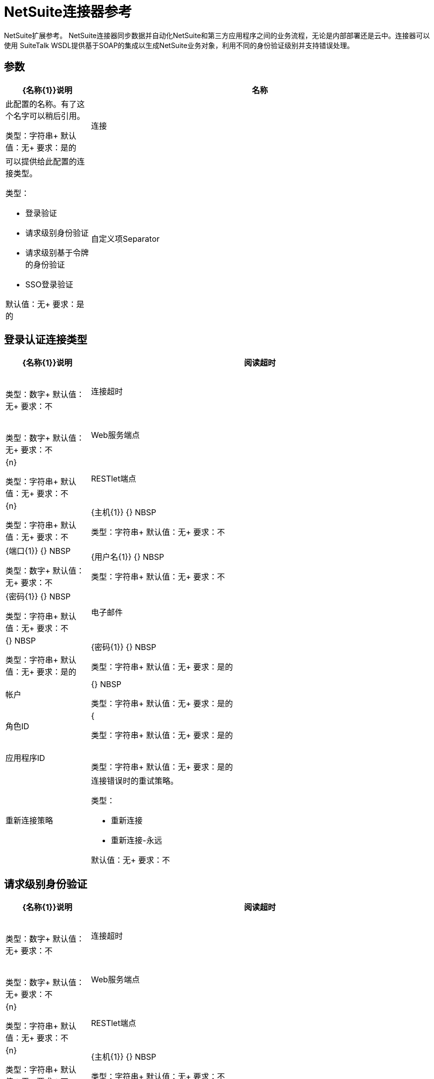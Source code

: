 =  NetSuite连接器参考
:keywords: mule 4, netsuite, connector, reference

NetSuite扩展参考。 NetSuite连接器同步数据并自动化NetSuite和第三方应用程序之间的业务流程，无论是内部部署还是云中。连接器可以使用
SuiteTalk WSDL提供基于SOAP的集成以生成NetSuite业务对象，利用不同的身份验证级别并支持错误处理。


== 参数

[%header,cols="20a,80a"]
|===
|  {名称{1}}说明
|名称 |此配置的名称。有了这个名字可以稍后引用。

类型：字符串+
默认值：无+
要求：是的
|连接 |可以提供给此配置的连接类型。

类型：

* 登录验证
* 请求级别身份验证
* 请求级别基于令牌的身份验证
*  SSO登录验证

默认值：无+
要求：是的
|自定义项Separator  |分隔符值。

类型：字符串+
默认值：无+
要求：不
|===


[[config_login-authentication]]
== 登录认证连接类型

[%header,cols="20a,80a"]
|===
|  {名称{1}}说明
| 阅读超时 | {nbsp}

类型：数字+
默认值：无+
要求：不
| 连接超时 | {nbsp}

类型：数字+
默认值：无+
要求：不
|  Web服务端点 | {n}

类型：字符串+
默认值：无+
要求：不
|  RESTlet端点 | {n}

类型：字符串+
默认值：无+
要求：不
|  {主机{1}} {} NBSP

类型：字符串+
默认值：无+
要求：不
|  {端口{1}} {} NBSP

类型：数字+
默认值：无+
要求：不
|  {用户名{1}} {} NBSP

类型：字符串+
默认值：无+
要求：不
|  {密码{1}} {} NBSP

类型：字符串+
默认值：无+
要求：不
| 电子邮件 | {} NBSP

类型：字符串+
默认值：无+
要求：是的
|  {密码{1}} {} NBSP

类型：字符串+
默认值：无+
要求：是的
| 帐户 | {} NBSP

类型：字符串+
默认值：无+
要求：是的
| 角色ID  | {

类型：字符串+
默认值：无+
要求：是的
| 应用程序ID  | {nbsp}

类型：字符串+
默认值：无+
要求：是的
| 重新连接策略 |连接错误时的重试策略。

类型：

* 重新连接
* 重新连接-永远

默认值：无+
要求：不
|===

[[config_request-level-authentication]]
== 请求级别身份验证

[%header,cols="20a,80a"]
|===
|  {名称{1}}说明
| 阅读超时 | {nbsp}

类型：数字+
默认值：无+
要求：不
| 连接超时 | {nbsp}

类型：数字+
默认值：无+
要求：不
|  Web服务端点 | {n}

类型：字符串+
默认值：无+
要求：不
|  RESTlet端点 | {n}

类型：字符串+
默认值：无+
要求：不
|  {主机{1}} {} NBSP

类型：字符串+
默认值：无+
要求：不
|  {端口{1}} {} NBSP

类型：数字+
默认值：无+
要求：不
|  {用户名{1}} {} NBSP

类型：字符串+
默认值：无+
要求：不
|  {密码{1}} {} NBSP

类型：字符串+
默认值：无+
要求：不
| 电子邮件 | {} NBSP

类型：字符串+
默认值：无+
要求：是的
|  {密码{1}} {} NBSP

类型：字符串+
默认值：无+
要求：是的
| 帐户 | {} NBSP

类型：字符串+
默认值：无+
要求：是的
| 角色ID  | {

类型：字符串+
默认值：无+
要求：是的
| 应用程序ID  | {nbsp}

类型：字符串+
默认值：无+
要求：是的
| 重新连接策略 |连接错误时的重试策略。

类型：

* 重新连接
* 重新连接-永远

默认值：无+
要求：不
|===

[[config_request-level-token-based-authentication]]
== 基于请求级别令牌的身份验证

[%header,cols="20a,80a"]
|===
|  {名称{1}}说明
| 阅读超时 | {nbsp}

类型：数字+
默认值：无+
要求：不
| 连接超时 | {nbsp}

类型：数字+
默认值：无+
要求：不
|  Web服务端点 | {n}

类型：字符串+
默认值：无+
要求：不
|  RESTlet端点 | {n}

类型：字符串+
默认值：无+
要求：不
|  {主机{1}} {} NBSP

类型：字符串+
默认值：无+
要求：不
|  {端口{1}} {} NBSP

类型：数字+
默认值：无+
要求：不
|  {用户名{1}} {} NBSP

类型：字符串+
默认值：无+
要求：不
|  {密码{1}} {} NBSP

类型：字符串+
默认值：无+
要求：不
| 使用者密钥 | {nbsp}

类型：字符串+
默认值：无+
要求：是的
| 消费者秘密 | {nbsp}

类型：字符串+
默认值：无+
要求：是的
| 令牌ID  | {nbsp}

类型：字符串+
默认值：无+
要求：是的
| 令牌秘密 | {nbsp}

类型：字符串+
默认值：无+
要求：是的
| 帐户 | {} NBSP

类型：字符串+
默认值：无+
要求：是的
| 签名算法 |连接错误时的重试策略。

类型：枚举，其中之一：

**  HMAC_SHA_256
**  HMAC_SHA_1

默认值：HMAC_SHA_1
要求：不
| 重新连接策略

类型：

* 重新连接
* 重新连接-永远

默认值：无+
要求：不
|===

[[config_sso-login-authentication]]
==  SSO登录验证

[%header,cols="20a,80a"]
|===
|  {名称{1}}说明
| 阅读超时 | {nbsp}

类型：数字+
默认值：无+
要求：不
| 连接超时 | {nbsp}

类型：数字+
默认值：无+
要求：不
|  Web服务端点 | {n}

类型：字符串+
默认值：无+
要求：不
|  RESTlet端点 | {n}

类型：字符串+
默认值：无+
要求：不
|  {主机{1}} {} NBSP

类型：字符串+
默认值：无+
要求：不
|  {端口{1}} {} NBSP

类型：字符串+
默认值：无+
要求：不
|  {用户名{1}} {} NBSP

类型：字符串+
默认值：无+
要求：不
|  {密码{1}} {} NBSP

类型：字符串+
默认值：无+
要求：不
| 合作伙伴ID  | {

类型：字符串+
默认值：无+
要求：是的
| 合作伙伴帐户 | {

类型：字符串+
默认值：无+
要求：是的
| 公司ID  | {n}

类型：字符串+
默认值：无+
要求：是的
| 用户标识 | {nbsp}

类型：字符串+
默认值：无+
要求：是的
| 密钥文件 | {nbsp}

类型：字符串+
默认值：无+
要求：是的
| 应用程序ID  | {nbsp}

类型：字符串+
默认值：无+
要求：是的
| 重新连接策略 |连接错误时的重试策略。

类型：

* 重新连接
* 重新连接-永远

默认值：无+
要求：不
|===

[[nsops]]
==  NetSuite连接器操作

*  addFile
*  addList
* 的addRecord
*  addRecordObjects
*  asyncAddList
*  asyncDeleteList
*  asyncDeleteListRecords
*  asyncGetList
*  asyncGetListRecords
*  asyncInitializeList
*  asyncSearch
*  asyncUpdateList
*  asyncUpsertList
*  attachRecord
*  callRestletDelete
*  callRestletGet
*  callRestletPost
*  callRestletPut
*  changeEmail
*  changePassword
*  checkAsyncStatus
* 删除
*  deleteList
*  deleteRecord
*  deleteRecordsList
*  detachRecord
* 得到
*  getAsyncResult
*  getBudgetExchangeRates
*  getCurrentRate
*  getCustomRecord
*  getCustomizationIds
*  getDataCenterUrls
*  getDeletedRecords
*  getItemAvailability
* 的GetList
*  getPostingTransactionSummary
*  getRecord
*  getRecords
*  getSavedSearch
*  getSelectValue
*  getServerTime
* 初始化
*  initializeList
*  mapSso
* 搜索
*  updateInviteeStatus
*  updateInviteeStatusList
*  updateList
*  updateRecord
*  updateRecordsList
*  upsertList
*  upsertRecord


[[addFile]]
== 添加文件

创建一个新的文件记录。该处理器与添加记录类似，但是可以自定义以简化传递本地内容。

要添加的文件记录的内容可以是String，Byte Array，File或InputStream类型。

返回：

* 附加文件属性和要添加的文件记录的内容。它可以是String，Byte Array，File或InputStream类型。
* 远程文件的名称。
* 文件夹记录的ID在哪里添加此文件。
请求的* 首选项。

如果内容不能被解析为byte []或者失败，则抛出下列之一：

[source,xml,linenums]
----
com.netsuite.webservices.platform.ExceededRecordCountFault
com.netsuite.webservices.platform.ExceededRequestLimitFault
com.netsuite.webservices.platform.ExceededRequestSizeFault
com.netsuite.webservices.platform.ExceededUsageLimitFault
com.netsuite.webservices.platform.InvalidCredentialsFault
com.netsuite.webservices.platform.InvalidSessionFault
com.netsuite.webservices.platform.UnexpectedErrorFault
----

=== 添加文件参数

[%header,cols="20a,80a"]
|===
|  {名称{1}}说明
| 配置 |要使用的配置的名称。

类型：字符串+
默认值：无+
要求：是的
| 文件夹ID  | {nbsp}

类型：RecordRefDTO +
默认值：`#[payload]` +
要求：不
|  {属性{1}} {} NBSP

类型：对象+
默认值：无+
要求：不
| 内容 | {} NBSP

类型：任何+
默认值：`#[payload]` +
要求：不
| 文件名 | {nbsp}

类型：字符串+
默认值：无+
要求：是的
|  {偏好{1}} {} NBSP

类型：PreferencesDTO +
默认值：无+
要求：不
| 目标变量 |放置操作输出的变量的名称。

类型：字符串+
默认值：无+
要求：不
|===

=== 添加文件输出

[cols=".^50%,.^50%"]
|===
| 键入|  RecordRefDTO
|===

=== 为配置添加文件

* 配置

=== 添加文件引发

* 的NetSuite：ASYNC
* 的NetSuite：连接
* 的NetSuite：EXCEEDED_CONCURRENT_REQUEST_LIMIT
* 的NetSuite：EXCEEDED_RECORD_COUNT
* 的NetSuite：EXCEEDED_REQUEST_LIMIT
* 的NetSuite：EXCEEDED_REQUEST_SIZE
* 的NetSuite：EXCEEDED_USAGE_LIMIT
* 的NetSuite：INCORRECT_CREDENTIALS
* 的NetSuite：INSUFFICIENT_PERMISION
* 的NetSuite：INVALID_ACCOUNT
* 的NetSuite：INVALID_SESSION
* 的NetSuite：INVALID_VERSION
* 的NetSuite：REQUEST_FAILED
* 的NetSuite：RETRY_EXHAUSTED
* 的NetSuite：UNKNOWN


[[addList]]
== 添加列表

向系统添加一条或多条记录。定义每个记录的属性可以是对应于该字段的POJO，也可以是表示它的映射。

返回：

* 要添加的记录类型。
* 记录及其属性。
请求的* 首选项。

如果失败，则抛出以下之一：

[source,xml,linenums]
----
com.netsuite.webservices.platform.ExceededRecordCountFault
com.netsuite.webservices.platform.ExceededRequestLimitFault
com.netsuite.webservices.platform.ExceededRequestSizeFault
com.netsuite.webservices.platform.ExceededUsageLimitFault
com.netsuite.webservices.platform.InvalidCredentialsFault
com.netsuite.webservices.platform.InvalidSessionFault
com.netsuite.webservices.platform.UnexpectedErrorFault
----

=== 添加列表参数

[%header%autowidth.spread]
|===
| 姓名 | 类型 | 描述 | 默认值 | 必需
| 配置 | 字符串 | 要使用的配置的名称。 |  |  x
| 记录类型a | 字符串 |   |   |  x
| 记录| 对象数组 |   |   `#[payload]`  |
| 偏好设置a |  PreferencesDTO  |   |   |
| 目标变量a | 字符串 |放置操作输出的变量的名称。 |   |
|===

=== 添加列表输出

[cols=".^50%,.^50%"]
|===
| 键入WriteResponseDTO的| 数组
|===

=== 为配置添加列表

* 配置

=== 添加列表引发

* 的NetSuite：ASYNC
* 的NetSuite：连接
* 的NetSuite：EXCEEDED_CONCURRENT_REQUEST_LIMIT
* 的NetSuite：EXCEEDED_RECORD_COUNT
* 的NetSuite：EXCEEDED_REQUEST_LIMIT
* 的NetSuite：EXCEEDED_REQUEST_SIZE
* 的NetSuite：EXCEEDED_USAGE_LIMIT
* 的NetSuite：INCORRECT_CREDENTIALS
* 的NetSuite：INSUFFICIENT_PERMISION
* 的NetSuite：INVALID_ACCOUNT
* 的NetSuite：INVALID_SESSION
* 的NetSuite：INVALID_VERSION
* 的NetSuite：REQUEST_FAILED
* 的NetSuite：RETRY_EXHAUSTED
* 的NetSuite：UNKNOWN


[[addRecord]]
== 添加记录

创建一个新的记录。属性可以是对应于该字段的POJO，也可以是表示字段的映射。

返回：

* 要添加的记录类型。
* 记录属性。
* 请求的首选项。
已添加的* 记录。

如果失败，则抛出以下之一：

[source,xml,linenums]
----
com.netsuite.webservices.platform.ExceededRecordCountFault
com.netsuite.webservices.platform.ExceededRequestLimitFault
com.netsuite.webservices.platform.ExceededRequestSizeFault
com.netsuite.webservices.platform.ExceededUsageLimitFault
com.netsuite.webservices.platform.InvalidCredentialsFault
com.netsuite.webservices.platform.InvalidSessionFault
com.netsuite.webservices.platform.UnexpectedErrorFault
----

=== 添加记录参数

[%header%autowidth.spread]
|===
| 姓名 | 类型 | 描述 | 默认值 | 必需
| 配置 | 字符串 | 要使用的配置的名称。 |  |  x
| 记录类型a | 字符串 |   |   |  x
| 属性a | 对象 |   |   `#[payload]`  |
| 偏好设置a |  PreferencesDTO  |   |   |
| 目标变量a | 字符串 |放置操作输出的变量的名称。 |   |
|===

=== 添加记录输出

[cols=".^50%,.^50%"]
|===
| 输入|  BaseRefDTO
|===

=== 为配置添加记录

* 配置

=== 添加记录引发

* 的NetSuite：ASYNC
* 的NetSuite：连接
* 的NetSuite：EXCEEDED_CONCURRENT_REQUEST_LIMIT
* 的NetSuite：EXCEEDED_RECORD_COUNT
* 的NetSuite：EXCEEDED_REQUEST_LIMIT
* 的NetSuite：EXCEEDED_REQUEST_SIZE
* 的NetSuite：EXCEEDED_USAGE_LIMIT
* 的NetSuite：INCORRECT_CREDENTIALS
* 的NetSuite：INSUFFICIENT_PERMISION
* 的NetSuite：INVALID_ACCOUNT
* 的NetSuite：INVALID_SESSION
* 的NetSuite：INVALID_VERSION
* 的NetSuite：REQUEST_FAILED
* 的NetSuite：RETRY_EXHAUSTED
* 的NetSuite：UNKNOWN


[[addRecordObjects]]
== 添加记录对象

创建新记录。

返回：

*  com.netsuite.webservices.platform.core.Record对象的列表。

如果失败，则抛出以下之一：

[source,xml,linenums]
----
com.netsuite.webservices.platform.ExceededRecordCountFault
com.netsuite.webservices.platform.InvalidCredentialsFault
com.netsuite.webservices.platform.UnexpectedErrorFault
com.netsuite.webservices.platform.ExceededRequestSizeFault
com.netsuite.webservices.platform.ExceededRequestLimitFault
com.netsuite.webservices.platform.ExceededUsageLimitFault
com.netsuite.webservices.platform.InvalidSessionFault
----

=== 添加记录对象参数

[%header%autowidth.spread]
|===
| 姓名 | 类型 | 描述 | 默认值 | 必需
| 配置 | 字符串 | 要使用的配置的名称。 |  |  x
| 记录RecordDTO的| 数组 |   |   `#[payload]`  |
| 目标变量a | 字符串 |放置操作输出的变量的名称。 |   |
|===

=== 添加记录对象输出

[cols=".^50%,.^50%"]
|===
| 键入WriteResponseDTO的| 数组
|===

=== 为配置添加记录对象

* 配置

=== 添加记录对象引发

* 的NetSuite：ASYNC
* 的NetSuite：连接
* 的NetSuite：EXCEEDED_CONCURRENT_REQUEST_LIMIT
* 的NetSuite：EXCEEDED_RECORD_COUNT
* 的NetSuite：EXCEEDED_REQUEST_LIMIT
* 的NetSuite：EXCEEDED_REQUEST_SIZE
* 的NetSuite：EXCEEDED_USAGE_LIMIT
* 的NetSuite：INCORRECT_CREDENTIALS
* 的NetSuite：INSUFFICIENT_PERMISION
* 的NetSuite：INVALID_ACCOUNT
* 的NetSuite：INVALID_SESSION
* 的NetSuite：INVALID_VERSION
* 的NetSuite：REQUEST_FAILED
* 的NetSuite：RETRY_EXHAUSTED
* 的NetSuite：UNKNOWN


[[asyncAddList]]
== 异步添加列表

与添加列表等同的异步请求。

属性可以是对应于该字段的POJO，也可以是表示字段的映射。

在异步请求中，客户端应用程序向SuiteTalk平台发送一个请求，将其放置在处理队列中，并与其他处理队列异步处理
要求。

注意：每个轮询周期处理的所有可用作业都是连续的。没有可用的工作的强制等待期。工作结束后
在Web服务响应中返回作业ID。您的客户端应用程序可以通过引用作业ID来检查请求的状态和结果。

注意：异步请求JobIDs有效期为30天。

返回：

* 目标记录类型。
* 包含已添加记录属性的地图<String,Object>的列表。
请求的* 首选项。

如果失败，则抛出以下之一：

[source,xml,linenums]
----
com.netsuite.webservices.platform.InvalidSessionFault
com.netsuite.webservices.platform.ExceededRequestLimitFault
com.netsuite.webservices.platform.ExceededRequestSizeFault
com.netsuite.webservices.platform.UnexpectedErrorFault
com.netsuite.webservices.platform.InvalidCredentialsFault
com.netsuite.webservices.platform.ExceededRecordCountFault
----

=== 异步添加列表参数

[%header%autowidth.spread]
|===
| 姓名 | 类型 | 描述 | 默认值 | 必需
| 配置 | 字符串 | 要使用的配置的名称。 |  |  x
| 记录类型a | 字符串 |   |   |  x
| 记录属性a | 对象数组 |   |   `#[payload]`  |
| 偏好设置a |  PreferencesDTO  |   |   |
| 目标变量a | 字符串 |放置操作输出的变量的名称。 |   |
|===

=== 异步添加列表输出

[cols=".^50%,.^50%"]
|===
| 输入|  AsyncStatusResultDTO
|===

=== 配置的异步添加列表


* 配置

=== 异步添加列表引发

* 的NetSuite：ASYNC
* 的NetSuite：连接
* 的NetSuite：EXCEEDED_CONCURRENT_REQUEST_LIMIT
* 的NetSuite：EXCEEDED_RECORD_COUNT
* 的NetSuite：EXCEEDED_REQUEST_LIMIT
* 的NetSuite：EXCEEDED_REQUEST_SIZE
* 的NetSuite：EXCEEDED_USAGE_LIMIT
* 的NetSuite：INCORRECT_CREDENTIALS
* 的NetSuite：INSUFFICIENT_PERMISION
* 的NetSuite：INVALID_ACCOUNT
* 的NetSuite：INVALID_SESSION
* 的NetSuite：INVALID_VERSION
* 的NetSuite：REQUEST_FAILED
* 的NetSuite：RETRY_EXHAUSTED
* 的NetSuite：UNKNOWN


[[asyncDeleteList]]
== 异步删除列表


与#deleteList（List，Preferences）等效的异步请求。在异步请求中，
客户端应用程序将请求发送到SuiteTalk平台，并将其放置在处理中
排队并与其他异步处理
要求。

注意：每个轮询周期处理的所有可用作业都是连续的。没有可用的工作的强制等待期。工作结束后
在Web服务响应中返回作业ID。您的客户端应用程序可以通过引用作业ID来检查请求的状态和结果。

注意：异步请求作业ID有效期为30天。

返回：

* 引用要删除的对象的org.mule.module.netsuite.extension.internal.client.BaseRefType的列表。

如果失败，则抛出以下之一：

[source,xml,linenums]
----
com.netsuite.webservices.platform.ExceededRecordCountFault
com.netsuite.webservices.platform.ExceededRequestLimitFault
com.netsuite.webservices.platform.ExceededRequestSizeFault
com.netsuite.webservices.platform.InvalidCredentialsFault
com.netsuite.webservices.platform.InvalidSessionFault
com.netsuite.webservices.platform.UnexpectedErrorFault
----

=== 异步删除列表参数

[%header%autowidth.spread]
|===
| 姓名 | 类型 | 描述 | 默认值 | 必需
| 配置 | 字符串 | 要使用的配置的名称。 |  |  x
| 参考类型记录一个|  BaseRefType数组 |   |   `#[payload]`  |
| 偏好设置a |  PreferencesDTO  |   |   |
| 目标变量a | 字符串 |放置操作输出的变量的名称。 |   |
|===

=== 异步删除列表输出

[cols=".^50%,.^50%"]
|===
| 输入|  AsyncStatusResultDTO
|===

=== 配置的异步删除列表

* 配置

=== 异步删除列表引发

* 的NetSuite：ASYNC
* 的NetSuite：连接
* 的NetSuite：EXCEEDED_CONCURRENT_REQUEST_LIMIT
* 的NetSuite：EXCEEDED_RECORD_COUNT
* 的NetSuite：EXCEEDED_REQUEST_LIMIT
* 的NetSuite：EXCEEDED_REQUEST_SIZE
* 的NetSuite：EXCEEDED_USAGE_LIMIT
* 的NetSuite：INCORRECT_CREDENTIALS
* 的NetSuite：INSUFFICIENT_PERMISION
* 的NetSuite：INVALID_ACCOUNT
* 的NetSuite：INVALID_SESSION
* 的NetSuite：INVALID_VERSION
* 的NetSuite：REQUEST_FAILED
* 的NetSuite：RETRY_EXHAUSTED
* 的NetSuite：UNKNOWN


[[asyncDeleteListRecords]]
== 异步删除列表记录

与`#deleteRecordsList(List, Preferences)`等效的异步请求。在异步请求中，客户端应用程序向SuiteTalk平台发送请求，将请求放置在处理队列中，并与其他请求异步处理。注意：每个轮询周期处理的所有可用作业都是连续的。没有可用的工作的强制等待期。工作结束后
在Web服务响应中返回作业ID。然后，您的客户端应用程序可以通过引用作业ID来检查请求的状态和结果。

注意：异步请求作业ID有效期为30天。

返回：

* 引用要删除的对象的com.netsuite.webservices.platform.core.RecordRef的列表。
请求的* 首选项。

如果失败，则抛出以下之一：

[source,xml,linenums]
----
com.netsuite.webservices.platform.InvalidSessionFault
com.netsuite.webservices.platform.ExceededRequestLimitFault
com.netsuite.webservices.platform.ExceededRequestSizeFault
com.netsuite.webservices.platform.UnexpectedErrorFault
com.netsuite.webservices.platform.InvalidCredentialsFault
com.netsuite.webservices.platform.ExceededRecordCountFault
----

=== 异步删除列表记录参数

[%header%autowidth.spread]
|===
| 姓名 | 类型 | 描述 | 默认值 | 必需
| 配置 | 字符串 | 要使用的配置的名称。 |  |  x
|  Record Ref DT Os a |  RecordRefDTO数组 |   |   `#[payload]`  |
| 偏好设置a |  PreferencesDTO  |   |   |
| 目标变量a | 字符串 |放置操作输出的变量的名称。 |   |
|===

=== 异步删除列表记录输出

[cols=".^50%,.^50%"]
|===
| 输入|  AsyncStatusResultDTO
|===

=== 配置的异步删除列表记录

* 配置

=== 异步删除列表记录引发

* 的NetSuite：ASYNC
* 的NetSuite：连接
* 的NetSuite：EXCEEDED_CONCURRENT_REQUEST_LIMIT
* 的NetSuite：EXCEEDED_RECORD_COUNT
* 的NetSuite：EXCEEDED_REQUEST_LIMIT
* 的NetSuite：EXCEEDED_REQUEST_SIZE
* 的NetSuite：EXCEEDED_USAGE_LIMIT
* 的NetSuite：INCORRECT_CREDENTIALS
* 的NetSuite：INSUFFICIENT_PERMISION
* 的NetSuite：INVALID_ACCOUNT
* 的NetSuite：INVALID_SESSION
* 的NetSuite：INVALID_VERSION
* 的NetSuite：REQUEST_FAILED
* 的NetSuite：RETRY_EXHAUSTED
* 的NetSuite：UNKNOWN


[[asyncGetList]]
== 异步获取列表

与#getList（List，Preferences）等效的异步请求。

在异步请求中，客户端应用程序向SuiteTalk平台发送一个请求，将其放置在处理队列中，并与其他处理队列异步处理
要求。注意：每个轮询周期处理的所有可用作业都是连续的。没有可用的工作的强制等待期。工作结束后
在Web服务响应中返回作业ID。您的客户端应用程序可以通过引用作业ID来检查请求的状态和结果。

注意：异步请求JobIDs有效期为30天。

返回：

* 引用要检索的对象的com.netsuite.webservices.platform.core.RecordRef列表。
请求的* 首选项。

如果失败，则抛出以下之一：

[source,xml,linenums]
----
com.netsuite.webservices.platform.ExceededRecordCountFault
com.netsuite.webservices.platform.ExceededRequestLimitFault
com.netsuite.webservices.platform.ExceededRequestSizeFault
com.netsuite.webservices.platform.InvalidCredentialsFault
com.netsuite.webservices.platform.InvalidSessionFault
com.netsuite.webservices.platform.UnexpectedErrorFault
----

=== 异步获取列表参数

[%header%autowidth.spread]
|===
| 姓名 | 类型 | 描述 | 默认值 | 必需
| 配置 | 字符串 | 要使用的配置的名称。 |  |  x
| 参考类型记录一个|  BaseRefType数组 |   |   `#[payload]`  |
| 偏好设置a |  PreferencesDTO  |   |   |
| 目标变量a | 字符串 |放置操作输出的变量的名称。 |   |
|===

=== 异步获取列表输出

[cols=".^50%,.^50%"]
|===
| 输入|  AsyncStatusResultDTO
|===

=== 配置的异步获取列表

* 配置

=== 异步获取列表引发

* 的NetSuite：ASYNC
* 的NetSuite：连接
* 的NetSuite：EXCEEDED_CONCURRENT_REQUEST_LIMIT
* 的NetSuite：EXCEEDED_RECORD_COUNT
* 的NetSuite：EXCEEDED_REQUEST_LIMIT
* 的NetSuite：EXCEEDED_REQUEST_SIZE
* 的NetSuite：EXCEEDED_USAGE_LIMIT
* 的NetSuite：INCORRECT_CREDENTIALS
* 的NetSuite：INSUFFICIENT_PERMISION
* 的NetSuite：INVALID_ACCOUNT
* 的NetSuite：INVALID_SESSION
* 的NetSuite：INVALID_VERSION
* 的NetSuite：REQUEST_FAILED
* 的NetSuite：RETRY_EXHAUSTED
* 的NetSuite：UNKNOWN


[[asyncGetListRecords]]
== 异步获取列表记录

与#getList（List，Preferences）等效的异步请求。

在异步请求中，客户端应用程序向SuiteTalk平台发送一个请求，将其放置在处理队列中，并与其他处理队列异步处理
要求。注意：每个轮询周期处理的所有可用作业都是连续的。没有可用的工作的强制等待期。工作结束后
在Web服务响应中返回作业ID。您的客户端应用程序可以通过引用作业ID来检查请求的状态和结果。

注意：异步请求JobIDs有效期为30天。

返回：

* 引用要检索的对象的com.netsuite.webservices.platform.core.RecordRef列表。
请求的* 首选项。

如果失败，则抛出以下之一：

[source,xml,linenums]
----
com.netsuite.webservices.platform.ExceededRecordCountFault
com.netsuite.webservices.platform.ExceededRequestLimitFault
com.netsuite.webservices.platform.ExceededRequestSizeFault
com.netsuite.webservices.platform.InvalidCredentialsFault
com.netsuite.webservices.platform.InvalidSessionFault
com.netsuite.webservices.platform.UnexpectedErrorFault
----

=== 异步获取列表记录参数

[%header%autowidth.spread]
|===
| 姓名 | 类型 | 描述 | 默认值 | 必需
| 配置 | 字符串 | 要使用的配置的名称。 |  |  x
|  Record Ref DT Os a |  RecordRefDTO数组 |   |   `#[payload]`  |
| 偏好设置a |  PreferencesDTO  |   |   |
| 目标变量a | 字符串 |放置操作输出的变量的名称。 |   |
|===

=== 异步获取列表记录输出

[%header%autowidth.spread]
|===
| 输入|  AsyncStatusResultDTO
|===

=== 配置的异步获取列表记录

* 配置

=== 异步获取列表记录引发

* 的NetSuite：ASYNC
* 的NetSuite：连接
* 的NetSuite：EXCEEDED_CONCURRENT_REQUEST_LIMIT
* 的NetSuite：EXCEEDED_RECORD_COUNT
* 的NetSuite：EXCEEDED_REQUEST_LIMIT
* 的NetSuite：EXCEEDED_REQUEST_SIZE
* 的NetSuite：EXCEEDED_USAGE_LIMIT
* 的NetSuite：INCORRECT_CREDENTIALS
* 的NetSuite：INSUFFICIENT_PERMISION
* 的NetSuite：INVALID_ACCOUNT
* 的NetSuite：INVALID_SESSION
* 的NetSuite：INVALID_VERSION
* 的NetSuite：REQUEST_FAILED
* 的NetSuite：RETRY_EXHAUSTED
* 的NetSuite：UNKNOWN


[[asyncInitializeList]]
== 异步初始化列表

与#initializeList（List，Preferences）等效的异步请求。

在异步请求中，客户端应用程序向SuiteTalk平台发送一个请求，将其放置在处理队列中，并与其他处理队列异步处理
要求。请注意，每个轮询周期的所有可用作业都是连续处理的。没有可用的工作的强制等待期。工作结束后
在Web服务响应中返回作业ID。您的客户端应用程序可以通过引用作业ID来检查请求的状态和结果。

注意：异步请求作业ID有效期为30天。

返回：

* 引用要初始化的对象的com.netsuite.webservices.platform.core.InitializeRecord的列表。
请求的* 首选项。

如果失败，则抛出以下之一：

[source,xml,linenums]
----
com.netsuite.webservices.platform.ExceededRecordCountFault
com.netsuite.webservices.platform.ExceededRequestLimitFault
com.netsuite.webservices.platform.ExceededRequestSizeFault
com.netsuite.webservices.platform.ExceededUsageLimitFault
com.netsuite.webservices.platform.InvalidCredentialsFault
com.netsuite.webservices.platform.InvalidSessionFault
com.netsuite.webservices.platform.UnexpectedErrorFault
----

=== 异步初始化列表参数

[%header%autowidth.spread]
|===
| 姓名 | 类型 | 描述 | 默认值 | 必需
| 配置 | 字符串 | 要使用的配置的名称。 |  |  x
| 初始化记录InitializeRecordDTO的| 数组 |   |   `#[payload]`  |
| 偏好设置a |  PreferencesDTO  |   |   |
| 目标变量a | 字符串 |放置操作输出的变量的名称。 |   |
|===

=== 异步初始化列表输出

[%header%autowidth.spread]
|===
| 输入|  AsyncStatusResultDTO
|===

=== 配置的异步初始化列表

* 配置

=== 异步初始化列表引发

* 的NetSuite：ASYNC
* 的NetSuite：连接
* 的NetSuite：EXCEEDED_CONCURRENT_REQUEST_LIMIT
* 的NetSuite：EXCEEDED_RECORD_COUNT
* 的NetSuite：EXCEEDED_REQUEST_LIMIT
* 的NetSuite：EXCEEDED_REQUEST_SIZE
* 的NetSuite：EXCEEDED_USAGE_LIMIT
* 的NetSuite：INCORRECT_CREDENTIALS
* 的NetSuite：INSUFFICIENT_PERMISION
* 的NetSuite：INVALID_ACCOUNT
* 的NetSuite：INVALID_SESSION
* 的NetSuite：INVALID_VERSION
* 的NetSuite：REQUEST_FAILED
* 的NetSuite：RETRY_EXHAUSTED
* 的NetSuite：UNKNOWN


[[asyncSearch]]
== 异步搜索

与#search（String，SearchRecord，boolean，boolean，PagingConfiguration）等效的异步请求。

异步搜索与给定标准匹配的所有记录。请注意，由于操作的性质，这不支持只有第一个分页的分页
结果页面将被返回。

如果没有指定标准，则检索给定类型的所有记录。

在异步请求中，客户端应用程序向SuiteTalk平台发送一个请求，将其放置在处理队列中，并与其他处理队列异步处理
要求。注意：每个轮询周期处理的所有可用作业都是连续的。没有可用的工作的强制等待期。工作结束后
在Web服务响应中返回作业ID。您的客户端应用程序可以通过引用作业ID来检查请求的状态和结果。

返回：

* 搜索类型。请参阅org.mule.module.netsuite.extension.internal.client.SearchRecordTypeEnum。
*  com.netsuite.webservices.platform.core.SearchRecord的一个实例，用于定义构成搜索的属性。
+
缺省值为TRUE，并指示记录的主体字段中的信息返回，可显着提高性能。关联中的任何字段
列表或子列表不会被返回。如果bodyFieldsOnly字段设置为FALSE，则返回与该记录相关联的所有字段。
+
默认为TRUE，这意味着只有搜索列在搜索中返回。
+
* 每页最大结果数量。

如果失败，则抛出以下之一：

[source,xml,linenums]
----
com.netsuite.webservices.platform.ExceededRecordCountFault
com.netsuite.webservices.platform.ExceededRequestLimitFault
com.netsuite.webservices.platform.ExceededRequestSizeFault
com.netsuite.webservices.platform.InvalidCredentialsFault
com.netsuite.webservices.platform.InvalidSessionFault
com.netsuite.webservices.platform.UnexpectedErrorFault
----

=== 异步搜索参数

[%header%autowidth.spread]
|===
| 姓名 | 类型 | 描述 | 默认值 | 必需
| 配置 | 字符串 | 要使用的配置的名称。 |  |  x
| 搜索记录| 字符串 |   |   |  x
| 条件a |  SearchRecordDTO  |   |   `#[payload]`  |
| 只有一个| 布尔 |   |真正的|
| 返回搜索列a | 布尔 |   |真|
| 页面大小a | 号码 |   |   |
| 目标变量a | 字符串 |放置操作输出的变量的名称。 |   |
|===

=== 异步搜索输出

[%header%autowidth.spread]
|===
| 输入|  AsyncStatusResultDTO
|===

=== 异步搜索配置

* 配置

=== 异步搜索引发

* 的NetSuite：ASYNC
* 的NetSuite：连接
* 的NetSuite：EXCEEDED_CONCURRENT_REQUEST_LIMIT
* 的NetSuite：EXCEEDED_RECORD_COUNT
* 的NetSuite：EXCEEDED_REQUEST_LIMIT
* 的NetSuite：EXCEEDED_REQUEST_SIZE
* 的NetSuite：EXCEEDED_USAGE_LIMIT
* 的NetSuite：INCORRECT_CREDENTIALS
* 的NetSuite：INSUFFICIENT_PERMISION
* 的NetSuite：INVALID_ACCOUNT
* 的NetSuite：INVALID_SESSION
* 的NetSuite：INVALID_VERSION
* 的NetSuite：REQUEST_FAILED
* 的NetSuite：RETRY_EXHAUSTED
* 的NetSuite：UNKNOWN


[[asyncUpdateList]]
== 异步更新列表

与#updateList（String，List，Preferences）等效的异步请求。

在异步请求中，客户端应用程序向SuiteTalk平台发送一个请求，将其放置在处理队列中，并与其他处理队列异步处理
要求。注意：每个轮询周期处理的所有可用作业都是连续的。没有可用的工作的强制等待期。工作结束后
在Web服务响应中返回作业ID。您的客户端应用程序可以通过引用作业ID来检查请求的状态和结果。


注意：异步请求作业ID有效期为30天。

返回：

* 目标记录类型。
* 包含要更新记录的属性的地图<String,Object>的列表。
请求的* 首选项。

如果失败，则抛出以下之一：

[source,xml,linenums]
----
com.netsuite.webservices.platform.ExceededRecordCountFault
com.netsuite.webservices.platform.ExceededRequestLimitFault
com.netsuite.webservices.platform.ExceededRequestSizeFault
com.netsuite.webservices.platform.InvalidCredentialsFault
com.netsuite.webservices.platform.InvalidSessionFault
com.netsuite.webservices.platform.UnexpectedErrorFault
----

=== 异步更新列表参数

[%header%autowidth.spread]
|===
| 姓名 | 类型 | 描述 | 默认值 | 必需
| 配置 | 字符串 | 要使用的配置的名称。 |  |  x
| 记录类型a | 字符串 |   |   |  x
| 记录属性a | 对象数组 |   |   `#[payload]`  |
| 偏好设置a |  PreferencesDTO  |   |   |
| 目标变量a | 字符串 |放置操作输出的变量的名称。 |   |
|===

=== 异步更新列表输出
[%header%autowidth.spread]
|===
| 输入|  AsyncStatusResultDTO
|===

配置的=== 异步更新列表

* 配置

=== 异步更新列表引发

* 的NetSuite：ASYNC
* 的NetSuite：连接
* 的NetSuite：EXCEEDED_CONCURRENT_REQUEST_LIMIT
* 的NetSuite：EXCEEDED_RECORD_COUNT
* 的NetSuite：EXCEEDED_REQUEST_LIMIT
* 的NetSuite：EXCEEDED_REQUEST_SIZE
* 的NetSuite：EXCEEDED_USAGE_LIMIT
* 的NetSuite：INCORRECT_CREDENTIALS
* 的NetSuite：INSUFFICIENT_PERMISION
* 的NetSuite：INVALID_ACCOUNT
* 的NetSuite：INVALID_SESSION
* 的NetSuite：INVALID_VERSION
* 的NetSuite：REQUEST_FAILED
* 的NetSuite：RETRY_EXHAUSTED
* 的NetSuite：UNKNOWN

[[asyncUpsertList]]
== 异步Upsert列表

与#upsertList（String，List，Preferences）等效的异步请求。

在异步请求中，客户端应用程序向SuiteTalk平台发送一个请求，将其放置在处理队列中，并与其他处理队列异步处理
要求。注意：每个轮询周期处理的所有可用作业都是连续的。没有可用的工作的强制等待期。工作结束后
在Web服务响应中返回作业ID。您的客户端应用程序可以通过引用作业ID来检查请求的状态和结果。

注意：异步请求作业ID有效期为30天。

返回：

* 目标记录类型。
* 包含将要插入或更新的记录属性的地图<String,Object>的列表。
请求的* 首选项。

如果失败，则抛出以下之一：

[source,xml,linenums]
----
com.netsuite.webservices.platform.ExceededRecordCountFault
com.netsuite.webservices.platform.ExceededRequestLimitFault
com.netsuite.webservices.platform.ExceededRequestSizeFault
com.netsuite.webservices.platform.InvalidCredentialsFault
com.netsuite.webservices.platform.InvalidSessionFault
com.netsuite.webservices.platform.UnexpectedErrorFault
----

=== 异步Upsert列表参数

[%header%autowidth.spread]
|===
| 姓名 | 类型 | 描述 | 默认值 | 必需
| 配置 | 字符串 | 要使用的配置的名称。 |  |  x
| 记录类型a | 字符串 |   |   |  x
| 记录属性a | 对象数组 |   |   `#[payload]`  |
| 偏好设置a |  PreferencesDTO  |   |   |
| 目标变量a | 字符串 |放置操作输出的变量的名称。 |   |
|===

=== 异步Upsert列表输出

[%header%autowidth.spread]
|===
| 输入|  AsyncStatusResultDTO
|===

=== 配置的异步Upsert列表

* 配置

=== 异步Upsert列表引发

* 的NetSuite：ASYNC
* 的NetSuite：连接
* 的NetSuite：EXCEEDED_CONCURRENT_REQUEST_LIMIT
* 的NetSuite：EXCEEDED_RECORD_COUNT
* 的NetSuite：EXCEEDED_REQUEST_LIMIT
* 的NetSuite：EXCEEDED_REQUEST_SIZE
* 的NetSuite：EXCEEDED_USAGE_LIMIT
* 的NetSuite：INCORRECT_CREDENTIALS
* 的NetSuite：INSUFFICIENT_PERMISION
* 的NetSuite：INVALID_ACCOUNT
* 的NetSuite：INVALID_SESSION
* 的NetSuite：INVALID_VERSION
* 的NetSuite：REQUEST_FAILED
* 的NetSuite：RETRY_EXHAUSTED
* 的NetSuite：UNKNOWN


[[attachRecord]]
== 附加记录

将来源或联系人记录（即附件）附加到另一个目的地记录

并非所有记录类型都支持作为来源，目的地或联系人。有关更多信息，请参阅NetSuite文档。

返回：

*  com.netsuite.webservices.platform.core.RecordRef的一个实例。
请求的* 首选项。

如果失败，则抛出以下之一：

[source,xml,linenums]
----
com.netsuite.webservices.platform.ExceededRecordCountFault
com.netsuite.webservices.platform.ExceededRequestLimitFault
com.netsuite.webservices.platform.ExceededRequestSizeFault
com.netsuite.webservices.platform.ExceededUsageLimitFault
com.netsuite.webservices.platform.InvalidCredentialsFault
com.netsuite.webservices.platform.InvalidSessionFault
com.netsuite.webservices.platform.UnexpectedErrorFault
----

=== 附加记录参数

[%header%autowidth.spread]
|===
| 姓名 | 类型 | 描述 | 默认值 | 必需
| 配置 | 字符串 | 要使用的配置的名称。 |  |  x
| 来源|  RecordRefDTO  |   |   `#[payload]`  |
| 目的地a |  RecordRefDTO  |   |   |  x
| 联系|  RecordRefDTO  |   |   |
| 角色为|  RecordRefDTO  |   |   |
| 偏好设置a |  PreferencesDTO  |   |   |
| 目标变量a | 字符串 |放置操作输出的变量的名称。 |   |
|===

=== 附加录制输出

[%header%autowidth.spread]
|===
| 输入|  WriteResponseDTO
|===

=== 为配置添加记录

* 配置

=== 附加记录引发

* 的NetSuite：ASYNC
* 的NetSuite：连接
* 的NetSuite：EXCEEDED_CONCURRENT_REQUEST_LIMIT
* 的NetSuite：EXCEEDED_RECORD_COUNT
* 的NetSuite：EXCEEDED_REQUEST_LIMIT
* 的NetSuite：EXCEEDED_REQUEST_SIZE
* 的NetSuite：EXCEEDED_USAGE_LIMIT
* 的NetSuite：INCORRECT_CREDENTIALS
* 的NetSuite：INSUFFICIENT_PERMISION
* 的NetSuite：INVALID_ACCOUNT
* 的NetSuite：INVALID_SESSION
* 的NetSuite：INVALID_VERSION
* 的NetSuite：REQUEST_FAILED
* 的NetSuite：RETRY_EXHAUSTED
* 的NetSuite：UNKNOWN


[[callRestletDelete]]
== 调用RESTlet（DELETE）

使用DELETE方法调用NetSuite RESTlet。

返回：

* 已部署脚本的ID。
* 与脚本相对应的部署编号。
* 脚本的输入数据。
* 如果通话无法执行。

=== 调用RESTlet（DELETE）参数

[%header%autowidth.spread]
|===
| 姓名 | 类型 | 描述 | 默认值 | 必需
| 配置 | 字符串 | 要使用的配置的名称。 |  |  x
| 脚本a | 号码 |   |   |  x
| 部署| 号码 |   |   |  x
| 数据a | 对象 |   |   `#[payload]`  |
|===


=== 针对配置调用RESTlet（DELETE）

* 配置

=== 调用RESTlet（DELETE）抛出

* 的NetSuite：ASYNC
* 的NetSuite：连接
* 的NetSuite：EXCEEDED_CONCURRENT_REQUEST_LIMIT
* 的NetSuite：EXCEEDED_RECORD_COUNT
* 的NetSuite：EXCEEDED_REQUEST_LIMIT
* 的NetSuite：EXCEEDED_REQUEST_SIZE
* 的NetSuite：EXCEEDED_USAGE_LIMIT
* 的NetSuite：INCORRECT_CREDENTIALS
* 的NetSuite：INSUFFICIENT_PERMISION
* 的NetSuite：INVALID_ACCOUNT
* 的NetSuite：INVALID_SESSION
* 的NetSuite：INVALID_VERSION
* 的NetSuite：REQUEST_FAILED
* 的NetSuite：RETRY_EXHAUSTED
* 的NetSuite：UNKNOWN


[[callRestletGet]]
== 调用RESTlet（GET）

使用GET方法调用NetSuite RESTlet。

返回：

* 已部署脚本的ID。
* 与脚本相对应的部署编号。
* 脚本的输入数据。
* 如果通话无法执行。

=== 调用RESTlet（GET）参数

[%header%autowidth.spread]
|===
| 姓名 | 类型 | 描述 | 默认值 | 必需
| 配置 | 字符串 | 要使用的配置的名称。 |  |  x
| 脚本a | 号码 |   |   |  x
| 部署| 号码 |   |   |  x
| 数据a | 对象 |   |   `#[payload]`  |
| 目标变量a | 字符串 |放置操作输出的变量的名称。 |   |
|===

=== 调用RESTlet（GET）输出

[cols=".^50%,.^50%"]
|===
| 键入一个| 对象数组
|===

=== 为配置调用RESTlet（GET）

* 配置

=== 调用RESTlet（GET）抛出

* 的NetSuite：ASYNC
* 的NetSuite：连接
* 的NetSuite：EXCEEDED_CONCURRENT_REQUEST_LIMIT
* 的NetSuite：EXCEEDED_RECORD_COUNT
* 的NetSuite：EXCEEDED_REQUEST_LIMIT
* 的NetSuite：EXCEEDED_REQUEST_SIZE
* 的NetSuite：EXCEEDED_USAGE_LIMIT
* 的NetSuite：INCORRECT_CREDENTIALS
* 的NetSuite：INSUFFICIENT_PERMISION
* 的NetSuite：INVALID_ACCOUNT
* 的NetSuite：INVALID_SESSION
* 的NetSuite：INVALID_VERSION
* 的NetSuite：REQUEST_FAILED
* 的NetSuite：RETRY_EXHAUSTED
* 的NetSuite：UNKNOWN


[[callRestletPost]]
== 调用RESTlet（POST）

使用POST方法调用NetSuite RESTlet。

返回：

* 已部署脚本的ID。
* 与脚本相对应的部署编号。
* 脚本的输入数据。
* 如果通话无法执行。

=== 调用RESTlet（POST）参数

[%header%autowidth.spread]
|===
| 姓名 | 类型 | 描述 | 默认值 | 必需
| 配置 | 字符串 | 要使用的配置的名称。 |  |  x
| 脚本a | 号码 |   |   |  x
| 部署| 号码 |   |   |  x
| 数据a | 对象 |   |   `#[payload]`  |
| 目标变量a | 字符串 |放置操作输出的变量的名称。 |   |
|===

=== 调用RESTlet（POST）输出

[cols=".^50%,.^50%"]
|===
| 键入一个| 对象数组
|===

=== 为配置调用RESTlet（POST）

* 配置

=== 调用RESTlet（POST）抛出

* 的NetSuite：ASYNC
* 的NetSuite：连接
* 的NetSuite：EXCEEDED_CONCURRENT_REQUEST_LIMIT
* 的NetSuite：EXCEEDED_RECORD_COUNT
* 的NetSuite：EXCEEDED_REQUEST_LIMIT
* 的NetSuite：EXCEEDED_REQUEST_SIZE
* 的NetSuite：EXCEEDED_USAGE_LIMIT
* 的NetSuite：INCORRECT_CREDENTIALS
* 的NetSuite：INSUFFICIENT_PERMISION
* 的NetSuite：INVALID_ACCOUNT
* 的NetSuite：INVALID_SESSION
* 的NetSuite：INVALID_VERSION
* 的NetSuite：REQUEST_FAILED
* 的NetSuite：RETRY_EXHAUSTED
* 的NetSuite：UNKNOWN


[[callRestletPut]]
== 调用RESTlet（PUT）

使用PUT方法调用NetSuite RESTlet。

返回：

* 已部署脚本的ID。
* 与脚本相对应的部署编号。
* 脚本的输入数据。
* 如果通话无法执行。

=== 调用RESTlet（PUT）参数

[%header%autowidth.spread]
|===
| 姓名 | 类型 | 描述 | 默认值 | 必需
| 配置 | 字符串 | 要使用的配置的名称。 |  |  x
| 脚本a | 号码 |   |   |  x
| 部署| 号码 |   |   |  x
| 数据a | 对象 |   |   `#[payload]`  |
| 目标变量a | 字符串 |放置操作输出的变量的名称。 |   |
|===

=== 调用RESTlet（PUT）输出

[cols=".^50%,.^50%"]
|===
| 键入一个| 对象数组
|===

=== 为配置调用RESTlet（PUT）

* 配置

=== 调用RESTlet（PUT）抛出

* 的NetSuite：ASYNC
* 的NetSuite：连接
* 的NetSuite：EXCEEDED_CONCURRENT_REQUEST_LIMIT
* 的NetSuite：EXCEEDED_RECORD_COUNT
* 的NetSuite：EXCEEDED_REQUEST_LIMIT
* 的NetSuite：EXCEEDED_REQUEST_SIZE
* 的NetSuite：EXCEEDED_USAGE_LIMIT
* 的NetSuite：INCORRECT_CREDENTIALS
* 的NetSuite：INSUFFICIENT_PERMISION
* 的NetSuite：INVALID_ACCOUNT
* 的NetSuite：INVALID_SESSION
* 的NetSuite：INVALID_VERSION
* 的NetSuite：REQUEST_FAILED
* 的NetSuite：RETRY_EXHAUSTED
* 的NetSuite：UNKNOWN


[[changeEmail]]
== 更改电子邮件

更改该帐户的电子邮件地址。

新邮件的价值。
只更新当前帐户的电子邮件。
将此操作与SSO登录验证一起使用时，会引发异常。

如果失败，则抛出以下之一：

[source,xml,linenums]
----
com.netsuite.webservices.platform.ExceededRecordCountFault
com.netsuite.webservices.platform.ExceededRequestLimitFault
com.netsuite.webservices.platform.InsufficientPermissionFault
com.netsuite.webservices.platform.InvalidAccountFault
com.netsuite.webservices.platform.InvalidCredentialsFault
com.netsuite.webservices.platform.InvalidVersionFault
com.netsuite.webservices.platform.UnexpectedErrorFault
----

=== 更改电子邮件参数

[%header%autowidth.spread]
|===
| 姓名 | 类型 | 描述 | 默认值 | 必需
| 配置 | 字符串 | 要使用的配置的名称。 |  |  x
| 新电子邮件a | 字符串 |   |   `#[payload]`  |
| 仅此帐户| 布尔 |   |真|
| 目标变量a | 字符串 |放置操作输出的变量的名称。 |   |
|===

=== 更改电子邮件输出

[cols=".^50%,.^50%"]
|===
| 输入|  SessionResponseDTO
|===

=== 更改电子邮件的配置

* 配置

=== 更改电子邮件引发

* 的NetSuite：ASYNC
* 的NetSuite：连接
* 的NetSuite：EXCEEDED_CONCURRENT_REQUEST_LIMIT
* 的NetSuite：EXCEEDED_RECORD_COUNT
* 的NetSuite：EXCEEDED_REQUEST_LIMIT
* 的NetSuite：EXCEEDED_REQUEST_SIZE
* 的NetSuite：EXCEEDED_USAGE_LIMIT
* 的NetSuite：INCORRECT_CREDENTIALS
* 的NetSuite：INSUFFICIENT_PERMISION
* 的NetSuite：INVALID_ACCOUNT
* 的NetSuite：INVALID_SESSION
* 的NetSuite：INVALID_VERSION
* 的NetSuite：REQUEST_FAILED
* 的NetSuite：RETRY_EXHAUSTED
* 的NetSuite：UNKNOWN


[[changePassword]]
== 更改密码

更改该帐户的密码。

新的密码值。
将更改仅应用于此帐户。

如果失败，则抛出以下之一：

[source,xml,linenums]
----
com.netsuite.webservices.platform.ExceededRequestLimitFault
com.netsuite.webservices.platform.UnexpectedErrorFault
com.netsuite.webservices.platform.InvalidCredentialsFault
com.netsuite.webservices.platform.InvalidAccountFault
com.netsuite.webservices.platform.InsufficientPermissionFault
com.netsuite.webservices.platform.InvalidVersionFault
com.netsuite.webservices.platform.ExceededRecordCountFault
----

=== 更改密码参数

[%header%autowidth.spread]
|===
| 姓名 | 类型 | 描述 | 默认值 | 必需
| 配置 | 字符串 | 要使用的配置的名称。 |  |  x
| 新密码a | 字符串 |   |   `#[payload]`  |
| 仅此帐户| 布尔 |   |真|
| 目标变量a | 字符串 |放置操作输出的变量的名称。 |   |
|===

=== 更改密码输出

[cols=".^50%,.^50%"]
|===
| 输入|  SessionResponseDTO
|===

=== 更改配置的密码

* 配置

=== 更改密码引发

* 的NetSuite：ASYNC
* 的NetSuite：连接
* 的NetSuite：EXCEEDED_CONCURRENT_REQUEST_LIMIT
* 的NetSuite：EXCEEDED_RECORD_COUNT
* 的NetSuite：EXCEEDED_REQUEST_LIMIT
* 的NetSuite：EXCEEDED_REQUEST_SIZE
* 的NetSuite：EXCEEDED_USAGE_LIMIT
* 的NetSuite：INCORRECT_CREDENTIALS
* 的NetSuite：INSUFFICIENT_PERMISION
* 的NetSuite：INVALID_ACCOUNT
* 的NetSuite：INVALID_SESSION
* 的NetSuite：INVALID_VERSION
* 的NetSuite：REQUEST_FAILED
* 的NetSuite：RETRY_EXHAUSTED
* 的NetSuite：UNKNOWN


[[checkAsyncStatus]]
== 检查异步状态

检查特定异步作业是否已完成处理。

要检查的作业的ID。


如果失败，则抛出以下之一：

[source,xml,linenums]
----
com.netsuite.webservices.platform.AsyncFault
com.netsuite.webservices.platform.ExceededRequestLimitFault
com.netsuite.webservices.platform.InvalidCredentialsFault
com.netsuite.webservices.platform.InvalidSessionFault
com.netsuite.webservices.platform.UnexpectedErrorFault
----

=== 检查异步状态参数

[%header%autowidth.spread]
|===
| 姓名 | 类型 | 描述 | 默认值 | 必需
| 配置 | 字符串 | 要使用的配置的名称。 |  |  x
| 工作ID a | 字符串 |   |   `#[payload]`  |
| 偏好设置a |  PreferencesDTO  |   |   |
| 目标变量a | 字符串 |操作输出所在变量的名称 |   |
|===

=== 检查异步状态输出

[cols=".^50%,.^50%"]
|===
| 输入|  AsyncStatusResultDTO
|===

=== 检查配置的异步状态

* 配置

=== 检查异步状态引发

* 的NetSuite：ASYNC
* 的NetSuite：连接
* 的NetSuite：EXCEEDED_CONCURRENT_REQUEST_LIMIT
* 的NetSuite：EXCEEDED_RECORD_COUNT
* 的NetSuite：EXCEEDED_REQUEST_LIMIT
* 的NetSuite：EXCEEDED_REQUEST_SIZE
* 的NetSuite：EXCEEDED_USAGE_LIMIT
* 的NetSuite：INCORRECT_CREDENTIALS
* 的NetSuite：INSUFFICIENT_PERMISION
* 的NetSuite：INVALID_ACCOUNT
* 的NetSuite：INVALID_SESSION
* 的NetSuite：INVALID_VERSION
* 的NetSuite：REQUEST_FAILED
* 的NetSuite：RETRY_EXHAUSTED
* 的NetSuite：UNKNOWN


[[delete]]
== 删除


删除记录。并非所有记录都可以删​​除。有关更多信息，请参阅NetSuite文档。

org.mule.module.netsuite.extension.internal.client.BaseRefType的一个实例。


如果失败，则抛出以下之一：

[source,xml,linenums]
----
com.netsuite.webservices.platform.ExceededRecordCountFault
com.netsuite.webservices.platform.ExceededRequestLimitFault
com.netsuite.webservices.platform.ExceededRequestSizeFault
com.netsuite.webservices.platform.ExceededUsageLimitFault
com.netsuite.webservices.platform.InvalidCredentialsFault
com.netsuite.webservices.platform.InvalidSessionFault
com.netsuite.webservices.platform.UnexpectedErrorFault
----

=== 删除参数

[%header%autowidth.spread]
|===
| 姓名 | 类型 | 描述 | 默认值 | 必需
| 配置 | 字符串 | 要使用的配置的名称。 |  |  x
|  Base Ref a |  BaseRefType  |   |   `#[payload]`  |
| 偏好设置a |  PreferencesDTO  |   |   |
| 目标变量a | 字符串 |放置操作输出的变量的名称。 |   |
|===

=== 删除输出

[cols=".^50%,.^50%"]
|===
| 输入|  WriteResponseDTO
|===

=== 删除配置

* 配置

=== 删除引发

* 的NetSuite：ASYNC
* 的NetSuite：连接
* 的NetSuite：EXCEEDED_CONCURRENT_REQUEST_LIMIT
* 的NetSuite：EXCEEDED_RECORD_COUNT
* 的NetSuite：EXCEEDED_REQUEST_LIMIT
* 的NetSuite：EXCEEDED_REQUEST_SIZE
* 的NetSuite：EXCEEDED_USAGE_LIMIT
* 的NetSuite：INCORRECT_CREDENTIALS
* 的NetSuite：INSUFFICIENT_PERMISION
* 的NetSuite：INVALID_ACCOUNT
* 的NetSuite：INVALID_SESSION
* 的NetSuite：INVALID_VERSION
* 的NetSuite：REQUEST_FAILED
* 的NetSuite：RETRY_EXHAUSTED
* 的NetSuite：UNKNOWN


[[deleteList]]
== 删除列表

删除系统中的一个或多个记录。

如果失败，则抛出以下之一：

[source,xml,linenums]
----
com.netsuite.webservices.platform.ExceededRecordCountFault
com.netsuite.webservices.platform.ExceededRequestLimitFault
com.netsuite.webservices.platform.ExceededRequestSizeFault
com.netsuite.webservices.platform.ExceededUsageLimitFault
com.netsuite.webservices.platform.InvalidCredentialsFault
com.netsuite.webservices.platform.InvalidSessionFault
com.netsuite.webservices.platform.UnexpectedErrorFault
----

=== 删除列表参数

[%header%autowidth.spread]
|===
| 姓名 | 类型 | 描述 | 默认值 | 必需
| 配置 | 字符串 | 要使用的配置的名称。 |  |  x
| 参考类型记录一个|  BaseRefType数组 |   |   `#[payload]`  |
| 偏好设置a |  PreferencesDTO  |   |   |
| 目标变量a | 字符串 |放置操作输出的变量的名称。 |   |
|===

=== 删除列表输出

[cols=".^50%,.^50%"]
|===
| 键入WriteResponseDTO的| 数组
|===

=== 删除配置列表。
* 配置

=== 删除列表引发

* 的NetSuite：ASYNC
* 的NetSuite：连接
* 的NetSuite：EXCEEDED_CONCURRENT_REQUEST_LIMIT
* 的NetSuite：EXCEEDED_RECORD_COUNT
* 的NetSuite：EXCEEDED_REQUEST_LIMIT
* 的NetSuite：EXCEEDED_REQUEST_SIZE
* 的NetSuite：EXCEEDED_USAGE_LIMIT
* 的NetSuite：INCORRECT_CREDENTIALS
* 的NetSuite：INSUFFICIENT_PERMISION
* 的NetSuite：INVALID_ACCOUNT
* 的NetSuite：INVALID_SESSION
* 的NetSuite：INVALID_VERSION
* 的NetSuite：REQUEST_FAILED
* 的NetSuite：RETRY_EXHAUSTED
* 的NetSuite：UNKNOWN


[[deleteRecord]]
== 删除记录

删除记录。并非所有记录都可以删​​除。有关更多信息，请参阅NetSuite文档。

com.netsuite.webservices.platform.core.RecordRef的一个实例。

如果失败，则抛出以下之一：

[source,xml,linenums]
----
com.netsuite.webservices.platform.ExceededRecordCountFault
com.netsuite.webservices.platform.ExceededRequestLimitFault
com.netsuite.webservices.platform.ExceededRequestSizeFault
com.netsuite.webservices.platform.ExceededUsageLimitFault
com.netsuite.webservices.platform.InvalidCredentialsFault
com.netsuite.webservices.platform.InvalidSessionFault
com.netsuite.webservices.platform.UnexpectedErrorFault
----

=== 删除记录参数

[%header%autowidth.spread]
|===
| 姓名 | 类型 | 描述 | 默认值 | 必需
| 配置 | 字符串 | 要使用的配置的名称。 |  |  x
| 记录Ref a |  RecordRefDTO  |   |   `#[payload]`  |
| 偏好设置a |  PreferencesDTO  |   |   |
| 目标变量a | 字符串 |放置操作输出的变量的名称。 |   |
|===

=== 删除记录输出

[cols=".^50%,.^50%"]
|===
| 输入|  WriteResponseDTO
|===

=== 删除配置记录

* 配置

=== 删除记录引发

* 的NetSuite：ASYNC
* 的NetSuite：连接
* 的NetSuite：EXCEEDED_CONCURRENT_REQUEST_LIMIT
* 的NetSuite：EXCEEDED_RECORD_COUNT
* 的NetSuite：EXCEEDED_REQUEST_LIMIT
* 的NetSuite：EXCEEDED_REQUEST_SIZE
* 的NetSuite：EXCEEDED_USAGE_LIMIT
* 的NetSuite：INCORRECT_CREDENTIALS
* 的NetSuite：INSUFFICIENT_PERMISION
* 的NetSuite：INVALID_ACCOUNT
* 的NetSuite：INVALID_SESSION
* 的NetSuite：INVALID_VERSION
* 的NetSuite：REQUEST_FAILED
* 的NetSuite：RETRY_EXHAUSTED
* 的NetSuite：UNKNOWN


[[deleteRecordsList]]
== 删除记录列表

删除系统中的一个或多个记录作为列表
com.netsuite.webservices.platform.core.RecordRef删除。

如果失败，则抛出以下之一：

[source,xml,linenums]
----
com.netsuite.webservices.platform.ExceededRecordCountFault
com.netsuite.webservices.platform.ExceededRequestLimitFault
com.netsuite.webservices.platform.ExceededRequestSizeFault
com.netsuite.webservices.platform.ExceededUsageLimitFault
com.netsuite.webservices.platform.InvalidCredentialsFault
com.netsuite.webservices.platform.InvalidSessionFault
com.netsuite.webservices.platform.UnexpectedErrorFault
----

=== 删除记录参数

[%header%autowidth.spread]
|===
| 姓名 | 类型 | 描述 | 默认值 | 必需
| 配置 | 字符串 | 要使用的配置的名称。 |  |  x
|  Record Ref DT Os a |  RecordRefDTO数组 |   |   `#[payload]`  |
| 偏好设置a |  PreferencesDTO  |   |   |
| 目标变量a | 字符串 |放置操作输出的变量的名称。 |   |
|===

=== 删除记录输出

[cols=".^50%,.^50%"]
|===
| 键入WriteResponseDTO的| 数组
|===

=== 删除配置记录

* 配置

=== 删除记录引发

* 的NetSuite：ASYNC
* 的NetSuite：连接
* 的NetSuite：EXCEEDED_CONCURRENT_REQUEST_LIMIT
* 的NetSuite：EXCEEDED_RECORD_COUNT
* 的NetSuite：EXCEEDED_REQUEST_LIMIT
* 的NetSuite：EXCEEDED_REQUEST_SIZE
* 的NetSuite：EXCEEDED_USAGE_LIMIT
* 的NetSuite：INCORRECT_CREDENTIALS
* 的NetSuite：INSUFFICIENT_PERMISION
* 的NetSuite：INVALID_ACCOUNT
* 的NetSuite：INVALID_SESSION
* 的NetSuite：INVALID_VERSION
* 的NetSuite：REQUEST_FAILED
* 的NetSuite：RETRY_EXHAUSTED
* 的NetSuite：UNKNOWN


[[detachRecord]]
== 分离记录

分离源记录，即来自目标记录的附件。

com.netsuite.webservices.platform.core.RecordRef的一个实例。


如果失败，则抛出以下之一：

[source,xml,linenums]
----
com.netsuite.webservices.platform.ExceededRecordCountFault
com.netsuite.webservices.platform.InvalidCredentialsFault
com.netsuite.webservices.platform.UnexpectedErrorFault
com.netsuite.webservices.platform.ExceededRequestSizeFault
com.netsuite.webservices.platform.ExceededRequestLimitFault
com.netsuite.webservices.platform.ExceededUsageLimitFault
com.netsuite.webservices.platform.InvalidSessionFault
----

=== 分离记录参数

[%header%autowidth.spread]
|===
| 姓名 | 类型 | 描述 | 默认值 | 必需
| 配置 | 字符串 | 要使用的配置的名称。 |  |  x
| 来源|  RecordRefDTO  |   |   `#[payload]`  |
| 目的地a |  RecordRefDTO  |   |   |  x
| 偏好设置a |  PreferencesDTO  |   |   |
| 目标变量a | 字符串 |放置操作输出的变量的名称。 |   |
|===

=== 分离记录输出

[cols=".^50%,.^50%"]
|===
| 输入|  WriteResponseDTO
|===

=== 分离配置记录

* 配置

=== 分离记录引发

* 的NetSuite：ASYNC
* 的NetSuite：连接
* 的NetSuite：EXCEEDED_CONCURRENT_REQUEST_LIMIT
* 的NetSuite：EXCEEDED_RECORD_COUNT
* 的NetSuite：EXCEEDED_REQUEST_LIMIT
* 的NetSuite：EXCEEDED_REQUEST_SIZE
* 的NetSuite：EXCEEDED_USAGE_LIMIT
* 的NetSuite：INCORRECT_CREDENTIALS
* 的NetSuite：INSUFFICIENT_PERMISION
* 的NetSuite：INVALID_ACCOUNT
* 的NetSuite：INVALID_SESSION
* 的NetSuite：INVALID_VERSION
* 的NetSuite：REQUEST_FAILED
* 的NetSuite：RETRY_EXHAUSTED
* 的NetSuite：UNKNOWN


[[get]]
== 获取

通过提供标识该记录的唯一标识来检索记录。

org.mule.module.netsuite.extension.internal.client.BaseRefType的一个实例。

如果失败，则抛出以下之一：

[source,xml,linenums]
----
com.netsuite.webservices.platform.ExceededRecordCountFault
com.netsuite.webservices.platform.ExceededRequestLimitFault
com.netsuite.webservices.platform.ExceededRequestSizeFault
com.netsuite.webservices.platform.ExceededUsageLimitFault
com.netsuite.webservices.platform.InvalidCredentialsFault
com.netsuite.webservices.platform.InvalidSessionFault
com.netsuite.webservices.platform.UnexpectedErrorFault
----

=== 获取参数

[%header%autowidth.spread]
|===
| 姓名 | 类型 | 描述 | 默认值 | 必需
| 配置 | 字符串 | 要使用的配置的名称。 |  |  x
|  Base Ref a |  BaseRefType  |   |   `#[payload]`  |
| 偏好设置a |  PreferencesDTO  |   |   |
| 目标变量a | 字符串 |放置操作输出的变量的名称。 |   |
|===

=== 获取输出

[cols=".^50%,.^50%"]
|===
| 输入| 对象
|===

=== 获取配置

* 配置

=== 获取投掷

* 的NetSuite：ASYNC
* 的NetSuite：连接
* 的NetSuite：EXCEEDED_CONCURRENT_REQUEST_LIMIT
* 的NetSuite：EXCEEDED_RECORD_COUNT
* 的NetSuite：EXCEEDED_REQUEST_LIMIT
* 的NetSuite：EXCEEDED_REQUEST_SIZE
* 的NetSuite：EXCEEDED_USAGE_LIMIT
* 的NetSuite：INCORRECT_CREDENTIALS
* 的NetSuite：INSUFFICIENT_PERMISION
* 的NetSuite：INVALID_ACCOUNT
* 的NetSuite：INVALID_SESSION
* 的NetSuite：INVALID_VERSION
* 的NetSuite：REQUEST_FAILED
* 的NetSuite：RETRY_EXHAUSTED
* 的NetSuite：UNKNOWN


[[getAsyncResult]]
== 获取异步结果

返回已完成处理的作业结果。

作业的ID。
异步结果的页码。


如果失败，则抛出以下之一：

[source,xml,linenums]
----
com.netsuite.webservices.platform.AsyncFault
com.netsuite.webservices.platform.ExceededRecordCountFault
com.netsuite.webservices.platform.ExceededRequestLimitFault
com.netsuite.webservices.platform.ExceededRequestSizeFault
com.netsuite.webservices.platform.ExceededUsageLimitFault
com.netsuite.webservices.platform.InvalidCredentialsFault
com.netsuite.webservices.platform.InvalidSessionFault
com.netsuite.webservices.platform.UnexpectedErrorFault
----

=== 获取异步结果参数

[%header%autowidth.spread]
|===
| 姓名 | 类型 | 描述 | 默认值 | 必需
| 配置 | 字符串 | 要使用的配置的名称。 |  |  x
| 工作ID a | 字符串 |   |   `#[payload]`  |
|  Page Index a |  Number  |   | 1 |
| 偏好设置a |  PreferencesDTO  |   |   |
| 目标变量a | 字符串 |放置操作输出的变量的名称。 |   |
|===

=== 获取异步结果输出

[cols=".^50%,.^50%"]
|===
| 输入|  AsyncResultDTO
|===

=== 获取配置的异步结果

* 配置

=== 获取异步结果引发

* 的NetSuite：ASYNC
* 的NetSuite：连接
* 的NetSuite：EXCEEDED_CONCURRENT_REQUEST_LIMIT
* 的NetSuite：EXCEEDED_RECORD_COUNT
* 的NetSuite：EXCEEDED_REQUEST_LIMIT
* 的NetSuite：EXCEEDED_REQUEST_SIZE
* 的NetSuite：EXCEEDED_USAGE_LIMIT
* 的NetSuite：INCORRECT_CREDENTIALS
* 的NetSuite：INSUFFICIENT_PERMISION
* 的NetSuite：INVALID_ACCOUNT
* 的NetSuite：INVALID_SESSION
* 的NetSuite：INVALID_VERSION
* 的NetSuite：REQUEST_FAILED
* 的NetSuite：RETRY_EXHAUSTED
* 的NetSuite：UNKNOWN


[[getBudgetExchangeRates]]
== 获取预算汇率

返回给定期间的预算汇率列表。

引用现有时期。
引用接收子公司。
引用原始子公司。


如果失败，则抛出以下之一：

[source,xml,linenums]
----
com.netsuite.webservices.platform.ExceededRecordCountFault
com.netsuite.webservices.platform.ExceededRequestLimitFault
com.netsuite.webservices.platform.ExceededRequestSizeFault
com.netsuite.webservices.platform.ExceededUsageLimitFault
com.netsuite.webservices.platform.InvalidCredentialsFault
com.netsuite.webservices.platform.InvalidSessionFault
com.netsuite.webservices.platform.UnexpectedErrorFault
----

=== 获取预算兑换率参数

[%header%autowidth.spread]
|===
| 姓名 | 类型 | 描述 | 默认值 | 必需
| 配置 | 字符串 | 要使用的配置的名称。 |  |  x
| 期间a |  RecordRefDTO  |   |   `#[payload]`  |
| 来自子公司a |  RecordRefDTO  |   |   |
| 子公司a |  RecordRefDTO  |   |   |
| 偏好设置a |  PreferencesDTO  |   |   |
| 目标变量a | 字符串 |放置操作输出的变量的名称。 |   |
|===

=== 获取预算兑换率输出

[cols=".^50%,.^50%"]
|===
| 输入|  GetBudgetExchangeRateResultDTO
|===

=== 获取配置的预算汇率

* 配置

=== 获取预算汇率抛出

* 的NetSuite：ASYNC
* 的NetSuite：连接
* 的NetSuite：EXCEEDED_CONCURRENT_REQUEST_LIMIT
* 的NetSuite：EXCEEDED_RECORD_COUNT
* 的NetSuite：EXCEEDED_REQUEST_LIMIT
* 的NetSuite：EXCEEDED_REQUEST_SIZE
* 的NetSuite：EXCEEDED_USAGE_LIMIT
* 的NetSuite：INCORRECT_CREDENTIALS
* 的NetSuite：INSUFFICIENT_PERMISION
* 的NetSuite：INVALID_ACCOUNT
* 的NetSuite：INVALID_SESSION
* 的NetSuite：INVALID_VERSION
* 的NetSuite：REQUEST_FAILED
* 的NetSuite：RETRY_EXHAUSTED
* 的NetSuite：UNKNOWN


[[getCurrentRate]]
== 获取当前房价


使用此操作获取两种货币之间的汇率。

使用此过滤器过滤返回的货币汇率。


如果失败，则抛出以下之一：

[source,xml,linenums]
----
com.netsuite.webservices.platform.ExceededRecordCountFault
com.netsuite.webservices.platform.ExceededRequestLimitFault
com.netsuite.webservices.platform.ExceededRequestSizeFault
com.netsuite.webservices.platform.ExceededUsageLimitFault
com.netsuite.webservices.platform.InvalidCredentialsFault
com.netsuite.webservices.platform.InvalidSessionFault
com.netsuite.webservices.platform.UnexpectedErrorFault
----

=== 获取当前速率参数

[%header%autowidth.spread]
|===
| 姓名 | 类型 | 描述 | 默认值 | 必需
| 配置 | 字符串 | 要使用的配置的名称。 |  |  x
| 过滤一个|  CurrencyRateFilterDTO  |   |   `#[payload]`  |
| 偏好设置a |  PreferencesDTO  |   |   |
| 目标变量a | 字符串 |放置操作输出的变量的名称。 |   |
|===

=== 获取当前汇率输出

[cols=".^50%,.^50%"]
|===
| 输入|  GetCurrencyRateResultDTO
|===

=== 获取配置的当前速率

* 配置

=== 获取当前利率抛出

* 的NetSuite：ASYNC
* 的NetSuite：连接
* 的NetSuite：EXCEEDED_CONCURRENT_REQUEST_LIMIT
* 的NetSuite：EXCEEDED_RECORD_COUNT
* 的NetSuite：EXCEEDED_REQUEST_LIMIT
* 的NetSuite：EXCEEDED_REQUEST_SIZE
* 的NetSuite：EXCEEDED_USAGE_LIMIT
* 的NetSuite：INCORRECT_CREDENTIALS
* 的NetSuite：INSUFFICIENT_PERMISION
* 的NetSuite：INVALID_ACCOUNT
* 的NetSuite：INVALID_SESSION
* 的NetSuite：INVALID_VERSION
* 的NetSuite：REQUEST_FAILED
* 的NetSuite：RETRY_EXHAUSTED
* 的NetSuite：UNKNOWN


[[getCustomRecord]]
== 获取自定义记录

通过提供标识该记录的唯一标识来检索自定义记录。

要获取的记录类型。
要获取的记录的internalId。你可以选择这个或externalId。
要获取的记录的externalId。你可以选择这个或internalId。

如果失败，则抛出以下之一：

[source,xml,linenums]
----
com.netsuite.webservices.platform.ExceededRecordCountFault
com.netsuite.webservices.platform.ExceededRequestLimitFault
com.netsuite.webservices.platform.ExceededRequestSizeFault
com.netsuite.webservices.platform.ExceededUsageLimitFault
com.netsuite.webservices.platform.InvalidCredentialsFault
com.netsuite.webservices.platform.InvalidSessionFault
com.netsuite.webservices.platform.UnexpectedErrorFault
----

=== 获取自定义记录参数

[%header%autowidth.spread]
|===
| 姓名 | 类型 | 描述 | 默认值 | 必需
| 配置 | 字符串 | 要使用的配置的名称。 |  |  x
| 键入| 字符串 |   |   |  x
| 内部ID a | 字符串 |   |   `#[payload]`  |
| 外部ID a | 字符串 |   |   |
| 偏好设置a |  PreferencesDTO  |   |   |
| 目标变量a | 字符串 |放置操作输出的变量的名称。 |   |
|===

=== 获取自定义记录输出

[cols=".^50%,.^50%"]
|===
| 输入| 对象
|===

=== 获取配置的自定义记录

* 配置

=== 获取自定义记录引发

* 的NetSuite：ASYNC
* 的NetSuite：连接
* 的NetSuite：EXCEEDED_CONCURRENT_REQUEST_LIMIT
* 的NetSuite：EXCEEDED_RECORD_COUNT
* 的NetSuite：EXCEEDED_REQUEST_LIMIT
* 的NetSuite：EXCEEDED_REQUEST_SIZE
* 的NetSuite：EXCEEDED_USAGE_LIMIT
* 的NetSuite：INCORRECT_CREDENTIALS
* 的NetSuite：INSUFFICIENT_PERMISION
* 的NetSuite：INVALID_ACCOUNT
* 的NetSuite：INVALID_SESSION
* 的NetSuite：INVALID_VERSION
* 的NetSuite：REQUEST_FAILED
* 的NetSuite：RETRY_EXHAUSTED
* 的NetSuite：UNKNOWN


[[getCustomizationIds]]
== 获取定制ID

返回给定自定义类型的可用自定义ID。

目标记录类型。
如果不活动的自定义也应该返回。


如果失败，则抛出以下之一：

[source,xml,linenums]
----
com.netsuite.webservices.platform.ExceededRecordCountFault
com.netsuite.webservices.platform.ExceededRequestLimitFault
com.netsuite.webservices.platform.ExceededRequestSizeFault
com.netsuite.webservices.platform.ExceededUsageLimitFault
com.netsuite.webservices.platform.InvalidCredentialsFault
com.netsuite.webservices.platform.InvalidSessionFault
com.netsuite.webservices.platform.UnexpectedErrorFault
----

=== 获取自定义ID参数

[%header%autowidth.spread]
|===
| 姓名 | 类型 | 描述 | 默认值 | 必需
| 配置 | 字符串 | 要使用的配置的名称。 |  |  x
| 键入| 枚举，其中的一个：

**  CRM_CUSTOM_FIELD
**  CUSTOM_LIST
**  CUSTOM_RECORD_TYPE
**  CUSTOM_TRANSACTION_TYPE
**  ENTITY_CUSTOM_FIELD
**  ITEM_CUSTOM_FIELD
**  ITEM_NUMBER_CUSTOM_FIELD
**  ITEM_OPTION_CUSTOM_FIELD
**  OTHER_CUSTOM_FIELD
**  TRANSACTION_BODY_CUSTOM_FIELD
**  {TRANSACTION_COLUMN_CUSTOM_FIELD {1}} |   |  X
| 包含不活动a | 布尔 |   | false |
| 偏好设置a |  PreferencesDTO  |   |   |
| 目标变量a | 字符串 |放置操作输出的变量的名称。 |   |
|===

=== 获取自定义ID输出

[cols=".^50%,.^50%"]
|===
| 输入|  GetCustomizationIdResultDTO
|===

=== 获取配置的自定义ID

* 配置

=== 获取自定义Ids引发

* 的NetSuite：ASYNC
* 的NetSuite：连接
* 的NetSuite：EXCEEDED_CONCURRENT_REQUEST_LIMIT
* 的NetSuite：EXCEEDED_RECORD_COUNT
* 的NetSuite：EXCEEDED_REQUEST_LIMIT
* 的NetSuite：EXCEEDED_REQUEST_SIZE
* 的NetSuite：EXCEEDED_USAGE_LIMIT
* 的NetSuite：INCORRECT_CREDENTIALS
* 的NetSuite：INSUFFICIENT_PERMISION
* 的NetSuite：INVALID_ACCOUNT
* 的NetSuite：INVALID_SESSION
* 的NetSuite：INVALID_VERSION
* 的NetSuite：REQUEST_FAILED
* 的NetSuite：RETRY_EXHAUSTED
* 的NetSuite：UNKNOWN


[[getDataCenterUrls]]
== 获取数据中心网址

返回指定accountId的可访问数据中心URL。

NetSuite帐户ID。

如果失败，则抛出以下之一：

[source,xml,linenums]
----
com.netsuite.webservices.platform.ExceededRequestSizeFault
com.netsuite.webservices.platform.UnexpectedErrorFault
----

=== 获取数据中心网址参数

[%header%autowidth.spread]
|===
| 姓名 | 类型 | 描述 | 默认值 | 必需
| 配置 | 字符串 | 要使用的配置的名称。 |  |  x
| 帐户ID a | 字符串 |   |   `#[payload]`  |
| 目标变量a | 字符串 |放置操作输出的变量的名称。 |   |
|===

=== 获取数据中心网址输出

[cols=".^50%,.^50%"]
|===
| 输入|  GetDataCenterUrlsResultDTO
|===

=== 获取配置的数据中心URL

* 配置

=== 获取数据中心URL引发

* 的NetSuite：ASYNC
* 的NetSuite：连接
* 的NetSuite：EXCEEDED_CONCURRENT_REQUEST_LIMIT
* 的NetSuite：EXCEEDED_RECORD_COUNT
* 的NetSuite：EXCEEDED_REQUEST_LIMIT
* 的NetSuite：EXCEEDED_REQUEST_SIZE
* 的NetSuite：EXCEEDED_USAGE_LIMIT
* 的NetSuite：INCORRECT_CREDENTIALS
* 的NetSuite：INSUFFICIENT_PERMISION
* 的NetSuite：INVALID_ACCOUNT
* 的NetSuite：INVALID_SESSION
* 的NetSuite：INVALID_VERSION
* 的NetSuite：REQUEST_FAILED
* 的NetSuite：RETRY_EXHAUSTED
* 的NetSuite：UNKNOWN


[[getDeletedRecords]]
== 获取已删除的记录

返回给定记录类型和日期时间段的已删除记录列表。

要检索的目标已删除记录的类型。
要检索的页码。
com.netsuite.webservices.platform.core.SearchDateField，您可以在其中一起定义预定义的搜索日期值或您选择的日期时间段
与搜索日期操作符。


如果失败，则抛出以下之一：

[source,xml,linenums]
----
com.netsuite.webservices.platform.ExceededRecordCountFault
com.netsuite.webservices.platform.ExceededRequestLimitFault
com.netsuite.webservices.platform.ExceededRequestSizeFault
com.netsuite.webservices.platform.ExceededUsageLimitFault
com.netsuite.webservices.platform.InvalidCredentialsFault
com.netsuite.webservices.platform.InvalidSessionFault
com.netsuite.webservices.platform.UnexpectedErrorFault
----

=== 获取已删除的记录参数

[%header%autowidth.spread]
|===
| 姓名 | 类型 | 描述 | 默认值 | 必需
| 配置 | 字符串 | 要使用的配置的名称。 |  |  x
| 键入| 枚举，其中的一个：

** 帐户
**  ACCOUNTING_PERIOD
**  ASSEMBLY_BUILD
**  ASSEMBLY_UNBUILD
**  ASSEMBLY_ITEM
**  BILLING_SCHEDULE
**  BIN
**  BIN_TRANSFER
**  BIN_WORKSHEET
**  BUDGET
**  BUDGET_CATEGORY
**  CALENDAR_EVENT
**  CAMPAIGN
**  CAMPAIGN_AUDIENCE
**  CAMPAIGN_CATEGORY
**  CAMPAIGN_CHANNEL
**  CAMPAIGN_FAMILY
**  CAMPAIGN_OFFER
**  CAMPAIGN_RESPONSE
**  CAMPAIGN_SEARCH_ENGINE
**  CAMPAIGN_SUBSCRIPTION
**  CAMPAIGN_VERTICAL
**  CASH_REFUND
**  CASH_SALE
**  CHARGE
**  CHECK
** 分类
** 与
**  CONTACT_CATEGORY
**  CONTACT_ROLE
**  COST_CATEGORY
**  COUPON_CODE
**  CREDIT_MEMO
**  CRM_CUSTOM_FIELD
**  CURRENCY
**  CURRENCY_RATE
**  CUSTOM_LIST
**  CUSTOM_RECORD
**  CUSTOM_RECORD_CUSTOM_FIELD
**  CUSTOM_RECORD_TYPE
**  CUSTOM_TRANSACTION
** 客户
**  CUSTOMER_CATEGORY
**  CUSTOMER_DEPOSIT
**  CUSTOMER_MESSAGE
**  CUSTOMER_PAYMENT
**  CUSTOMER_REFUND
**  CUSTOMER_STATUS
** 矿床
**  DEPOSIT_APPLICATION
**  DEPARTMENT
**  DESCRIPTION_ITEM
**  DISCOUNT_ITEM
**  DOWNLOAD_ITEM
**  EMPLOYEE
**  ENTITY_CUSTOM_FIELD
**  ENTITY_GROUP
** 估计
**  EXPENSE_CATEGORY
**  EXPENSE_REPORT
**  FILE
** 文件夹
**  GIFT_CERTIFICATE
**  GIFT_CERTIFICATE_ITEM
**  GLOBAL_ACCOUNT_MAPPING
**  INTER_COMPANY_JOURNAL_ENTRY
**  INTER_COMPANY_TRANSFER_ORDER
**  INVENTORY_ADJUSTMENT
**  INVENTORY_COST_REVALUATION
**  INVENTORY_ITEM
**  INVENTORY_NUMBER
**  INVENTORY_TRANSFER
** 的发票
**  ITEM_ACCOUNT_MAPPING
**  ITEM_CUSTOM_FIELD
**  ITEM_DEMAND_PLAN
**  ITEM_FULFILLMENT
**  ITEM_GROUP
**  ITEM_NUMBER_CUSTOM_FIELD
**  ITEM_OPTION_CUSTOM_FIELD
**  ITEM_SUPPLY_PLAN
**  ITEM_REVISION
**  ISSUE
**  JOB
**  JOB_STATUS
**  JOB_TYPE
**  ITEM_RECEIPT
**  JOURNAL_ENTRY
**  KIT_ITEM
**  LEAD_SOURCE
**  LOCATION
**  LOT_NUMBERED_INVENTORY_ITEM
**  LOT_NUMBERED_ASSEMBLY_ITEM
**  MARKUP_ITEM
**  MESSAGE
**  MANUFACTURING_COST_TEMPLATE
**  MANUFACTURING_OPERATION_TASK
**  MANUFACTURING_ROUTING
**  NEXUS
**  NON_INVENTORY_PURCHASE_ITEM
**  NON_INVENTORY_RESALE_ITEM
**  NON_INVENTORY_SALE_ITEM
** 注意
**  NOTE_TYPE
** 机会
**  OTHER_CHARGE_PURCHASE_ITEM
**  OTHER_CHARGE_RESALE_ITEM
**  OTHER_CHARGE_SALE_ITEM
**  OTHER_CUSTOM_FIELD
**  OTHER_NAME_CATEGORY
**  PARTNER
**  PARTNER_CATEGORY
**  PAYCHECK_JOURNAL
**  PAYMENT_ITEM
**  PAYMENT_METHOD
**  PAYROLL_ITEM
**  PHONE_CALL
**  PRICE_LEVEL
**  PRICING_GROUP
**  PROJECT_TASK
**  PROMOTION_CODE
**  PURCHASE_ORDER
**  PURCHASE_REQUISITION
**  RESOURCE_ALLOCATION
**  RETURN_AUTHORIZATION
**  REV_REC_SCHEDULE
**  REV_REC_TEMPLATE
**  sales_order的
**  SALES_ROLE
**  SALES_TAX_ITEM
**  SERIALIZED_INVENTORY_ITEM
**  SERIALIZED_ASSEMBLY_ITEM
**  SERVICE_PURCHASE_ITEM
**  SERVICE_RESALE_ITEM
**  SERVICE_SALE_ITEM
** 解
**  SITE_CATEGORY
**  STATE
**  STATISTICAL_JOURNAL_ENTRY
** 附属
**  SUBTOTAL_ITEM
**  SUPPORT_CASE
**  SUPPORT_CASE_ISSUE
**  SUPPORT_CASE_ORIGIN
**  SUPPORT_CASE_PRIORITY
**  SUPPORT_CASE_STATUS
**  SUPPORT_CASE_TYPE
**  TASK
**  TAX_ACCT
**  TAX_GROUP
**  TAX_TYPE
**  TERM
**  TIME_BILL
**  TIME_SHEET
**  TOPIC
**  TRANSFER_ORDER
**  TRANSACTION_BODY_CUSTOM_FIELD
**  TRANSACTION_COLUMN_CUSTOM_FIELD
**  UNITS_TYPE
**  VENDOR
**  VENDOR_CATEGORY
**  VENDOR_BILL
**  VENDOR_CREDIT
**  VENDOR_PAYMENT
**  VENDOR_RETURN_AUTHORIZATION
**  WIN_LOSS_REASON
**  WORK_ORDER
**  WORK_ORDER_ISSUE
**  WORK_ORDER_COMPLETION
**  {WORK_ORDER_CLOSE {1}} |   |  X
|  Page Index a |  Number  |   | 1 |
| 删除日期a |  SearchDateFieldDTO  |   |   `#[payload]`  |
| 偏好设置a |  PreferencesDTO  |   |   |
| 目标变量a | 字符串 |放置操作输出的变量的名称。 |   |
|===

=== 获取已删除的记录输出

[cols=".^50%,.^50%"]
|===
| 键入|  GetDeletedResultDTO
|===

=== 获取配置的已删除记录

* 配置

=== 获取已删除的记录引发

* 的NetSuite：ASYNC
* 的NetSuite：连接
* 的NetSuite：EXCEEDED_CONCURRENT_REQUEST_LIMIT
* 的NetSuite：EXCEEDED_RECORD_COUNT
* 的NetSuite：EXCEEDED_REQUEST_LIMIT
* 的NetSuite：EXCEEDED_REQUEST_SIZE
* 的NetSuite：EXCEEDED_USAGE_LIMIT
* 的NetSuite：INCORRECT_CREDENTIALS
* 的NetSuite：INSUFFICIENT_PERMISION
* 的NetSuite：INVALID_ACCOUNT
* 的NetSuite：INVALID_SESSION
* 的NetSuite：INVALID_VERSION
* 的NetSuite：REQUEST_FAILED
* 的NetSuite：RETRY_EXHAUSTED
* 的NetSuite：UNKNOWN


[[getItemAvailability]]
== 获取物品可用性

返回给定项目记录参考的可用性。


如果启用了多地点清单功能，则此处理器将返回所有地点的结果。


对于没有可用项目的地点，结果中只会列出地点ID和姓名。

com.netsuite.webservices.platform.core.RecordRef的一个实例。
自选日期以来的可选修改。如果设置，则仅返回截止指定日期记录的具有数量可用更改的项目。


如果失败，则抛出以下之一：

[source,xml,linenums]
----
com.netsuite.webservices.platform.ExceededRecordCountFault
com.netsuite.webservices.platform.ExceededRequestLimitFault
com.netsuite.webservices.platform.ExceededRequestSizeFault
com.netsuite.webservices.platform.ExceededUsageLimitFault
com.netsuite.webservices.platform.InvalidCredentialsFault
com.netsuite.webservices.platform.InvalidSessionFault
com.netsuite.webservices.platform.UnexpectedErrorFault
----

=== 获取项目可用性参数

[%header%autowidth.spread]
|===
| 姓名 | 类型 | 描述 | 默认值 | 必需
| 配置 | 字符串 | 要使用的配置的名称。 |  |  x
| 记录|  RecordRefDTO  |   |   `#[payload]`  |
| 如果因为|  DateTime  |   |   |
而被修改
| 偏好设置a |  PreferencesDTO  |   |   |
| 目标变量a | 字符串 |放置操作输出的变量的名称。 |   |
|===

=== 获取项目可用性输出

[cols=".^50%,.^50%"]
|===
| 输入|  GetItemAvailabilityResultDTO
|===

=== 获取配置的项目可用性

* 配置

=== 获取项目可用性抛出

* 的NetSuite：ASYNC
* 的NetSuite：连接
* 的NetSuite：EXCEEDED_CONCURRENT_REQUEST_LIMIT
* 的NetSuite：EXCEEDED_RECORD_COUNT
* 的NetSuite：EXCEEDED_REQUEST_LIMIT
* 的NetSuite：EXCEEDED_REQUEST_SIZE
* 的NetSuite：EXCEEDED_USAGE_LIMIT
* 的NetSuite：INCORRECT_CREDENTIALS
* 的NetSuite：INSUFFICIENT_PERMISION
* 的NetSuite：INVALID_ACCOUNT
* 的NetSuite：INVALID_SESSION
* 的NetSuite：INVALID_VERSION
* 的NetSuite：REQUEST_FAILED
* 的NetSuite：RETRY_EXHAUSTED
* 的NetSuite：UNKNOWN


[[getList]]
== 获取列表

检索BaseRef对象列表中引用的对象列表。

BaseRef子类的列表。请查看com.netsuite.webservices.platform.core.BaseRef以获取子类的列表。

如果失败，则抛出以下之一：

[source,xml,linenums]
----
com.netsuite.webservices.platform.InvalidCredentialsFault
com.netsuite.webservices.platform.UnexpectedErrorFault
com.netsuite.webservices.platform.ExceededRequestSizeFault
com.netsuite.webservices.platform.ExceededRequestLimitFault
com.netsuite.webservices.platform.ExceededUsageLimitFault
com.netsuite.webservices.platform.InvalidSessionFault
----

=== 获取列表参数

[%header%autowidth.spread]
|===
| 姓名 | 类型 | 描述 | 默认值 | 必需
| 配置 | 字符串 | 要使用的配置的名称。 |  |  x
| 参考a |  BaseRefDTO数组 |   |   `#[payload]`  |
| 偏好设置a |  PreferencesDTO  |   |   |
| 目标变量a | 字符串 |放置操作输出的变量的名称。 |   |
|===

=== 获取列表输出

[cols=".^50%,.^50%"]
|===
| 键入ReadResponseDTO的| 数组
|===

=== 获取配置的列表

* 配置

=== 获取列表引发

* 的NetSuite：ASYNC
* 的NetSuite：连接
* 的NetSuite：EXCEEDED_CONCURRENT_REQUEST_LIMIT
* 的NetSuite：EXCEEDED_RECORD_COUNT
* 的NetSuite：EXCEEDED_REQUEST_LIMIT
* 的NetSuite：EXCEEDED_REQUEST_SIZE
* 的NetSuite：EXCEEDED_USAGE_LIMIT
* 的NetSuite：INCORRECT_CREDENTIALS
* 的NetSuite：INSUFFICIENT_PERMISION
* 的NetSuite：INVALID_ACCOUNT
* 的NetSuite：INVALID_SESSION
* 的NetSuite：INVALID_VERSION
* 的NetSuite：REQUEST_FAILED
* 的NetSuite：RETRY_EXHAUSTED
* 的NetSuite：UNKNOWN


[[getPostingTransactionSummary]]
== 获取发布交易摘要

检索帐户中实际数据的摘要。

getPostingTransactionSummary操作允许您检索发布到帐户中总帐的实际数据的摘要。您可以使用可用
过滤器/字段来生成与您在运行财务报告时看到的报告类似的报告，例如试算表，资产负债表或损益表。

指定您希望如何分组数据。
指定您的过滤标准。
指定要返回的页面。


如果失败，则抛出以下之一：

[source,xml,linenums]
----
com.netsuite.webservices.platform.AsyncFault
com.netsuite.webservices.platform.ExceededRecordCountFault
com.netsuite.webservices.platform.ExceededRequestLimitFault
com.netsuite.webservices.platform.ExceededRequestSizeFault
com.netsuite.webservices.platform.ExceededUsageLimitFault
com.netsuite.webservices.platform.InvalidCredentialsFault
com.netsuite.webservices.platform.InvalidSessionFault
com.netsuite.webservices.platform.UnexpectedErrorFault
----

=== 获取发布事务摘要参数

[%header%autowidth.spread]
|===
| 姓名 | 类型 | 描述 | 默认值 | 必需
| 配置 | 字符串 | 要使用的配置的名称。 |  |  x
| 字段a |  PostingTransactionSummaryFieldDTO  |   |   `#[payload]`  |
| 过滤|  PostingTransactionSummaryFilterDTO  |   |   `#[payload]`  |
|  Page Index a |  Number  |   | 1 |
| 偏好设置a |  PreferencesDTO  |   |   |
| 目标变量a | 字符串 |放置操作输出的变量的名称。 |   |
|===

=== 获取过帐汇总输出

[cols=".^50%,.^50%"]
|===
| 输入|  GetPostingTransactionSummaryResultDTO
|===

=== 获取配置的过帐汇总

* 配置

=== 获取发布事务摘要引发

* 的NetSuite：ASYNC
* 的NetSuite：连接
* 的NetSuite：EXCEEDED_CONCURRENT_REQUEST_LIMIT
* 的NetSuite：EXCEEDED_RECORD_COUNT
* 的NetSuite：EXCEEDED_REQUEST_LIMIT
* 的NetSuite：EXCEEDED_REQUEST_SIZE
* 的NetSuite：EXCEEDED_USAGE_LIMIT
* 的NetSuite：INCORRECT_CREDENTIALS
* 的NetSuite：INSUFFICIENT_PERMISION
* 的NetSuite：INVALID_ACCOUNT
* 的NetSuite：INVALID_SESSION
* 的NetSuite：INVALID_VERSION
* 的NetSuite：REQUEST_FAILED
* 的NetSuite：RETRY_EXHAUSTED
* 的NetSuite：UNKNOWN


[[getRecord]]
== 获取记录

通过提供标识该记录的唯一标识来检索记录。

要获取的记录类型。
要获取的记录的internalId。你可以选择这个或externalId。
要获取的记录的externalId。你可以选择这个或internalId。

如果失败，则抛出以下之一：

[source,xml,linenums]
----
com.netsuite.webservices.platform.ExceededRecordCountFault
com.netsuite.webservices.platform.InvalidCredentialsFault
com.netsuite.webservices.platform.UnexpectedErrorFault
com.netsuite.webservices.platform.ExceededRequestSizeFault
com.netsuite.webservices.platform.ExceededRequestLimitFault
com.netsuite.webservices.platform.ExceededUsageLimitFault
com.netsuite.webservices.platform.InvalidSessionFault
----

=== 获取记录参数

[%header%autowidth.spread]
|===
| 姓名 | 类型 | 描述 | 默认值 | 必需
| 配置 | 字符串 | 要使用的配置的名称。 |  |  x
| 键入| 字符串 |   |   |  x
| 内部ID a | 字符串 |   |   `#[payload]`  |
| 外部ID a | 字符串 |   |   |
| 偏好设置a |  PreferencesDTO  |   |   |
| 目标变量a | 字符串 |放置操作输出的变量的名称。 |   |
|===

=== 获取记录输出

[cols=".^50%,.^50%"]
|===
| 输入| 对象
|===

=== 获取配置记录

* 配置

=== 获取记录引发

* 的NetSuite：ASYNC
* 的NetSuite：连接
* 的NetSuite：EXCEEDED_CONCURRENT_REQUEST_LIMIT
* 的NetSuite：EXCEEDED_RECORD_COUNT
* 的NetSuite：EXCEEDED_REQUEST_LIMIT
* 的NetSuite：EXCEEDED_REQUEST_SIZE
* 的NetSuite：EXCEEDED_USAGE_LIMIT
* 的NetSuite：INCORRECT_CREDENTIALS
* 的NetSuite：INSUFFICIENT_PERMISION
* 的NetSuite：INVALID_ACCOUNT
* 的NetSuite：INVALID_SESSION
* 的NetSuite：INVALID_VERSION
* 的NetSuite：REQUEST_FAILED
* 的NetSuite：RETRY_EXHAUSTED
* 的NetSuite：UNKNOWN


[[getRecords]]
== 获取记录

检索指定类型的所有记录的列表。


com.netsuite.webservices.platform.core.types.GetAllRecordType中列出了支持getAll操作的记录。

目标记录类型。


如果失败，则抛出以下之一：

[source,xml,linenums]
----
com.netsuite.webservices.platform.ExceededRecordCountFault
com.netsuite.webservices.platform.ExceededRequestLimitFault
com.netsuite.webservices.platform.ExceededRequestSizeFault
com.netsuite.webservices.platform.ExceededUsageLimitFault
com.netsuite.webservices.platform.InvalidCredentialsFault
com.netsuite.webservices.platform.InvalidSessionFault
com.netsuite.webservices.platform.UnexpectedErrorFault
----

=== 获取记录参数

[%header%autowidth.spread]
|===
| 姓名 | 类型 | 描述 | 默认值 | 必需
| 配置 | 字符串 | 要使用的配置的名称。 |  |  x
| 键入| 枚举，其中的一个：

**  BUDGET_CATEGORY
**  CAMPAIGN_AUDIENCE
**  CAMPAIGN_CATEGORY
**  CAMPAIGN_CHANNEL
**  CAMPAIGN_FAMILY
**  CAMPAIGN_OFFER
**  CAMPAIGN_SEARCH_ENGINE
**  CAMPAIGN_SUBSCRIPTION
**  CAMPAIGN_VERTICAL
**  CURRENCY
**  LEAD_SOURCE
**  SALES_TAX_ITEM
**  STATE
**  SUPPORT_CASE_ISSUE
**  SUPPORT_CASE_ORIGIN
**  SUPPORT_CASE_PRIORITY
**  SUPPORT_CASE_STATUS
**  SUPPORT_CASE_TYPE
**  TAX_ACCT
**  {TAX_TYPE {1}} |   |  X
| 偏好设置a |  PreferencesDTO  |   |   |
| 目标变量a | 字符串 |放置操作输出的变量的名称。 |   |
|===

=== 获取记录输出

[cols=".^50%,.^50%"]
|===
| 输入|  GetAllResultDTO
|===

=== 获取配置记录

* 配置

=== 获取记录引发

* 的NetSuite：ASYNC
* 的NetSuite：连接
* 的NetSuite：EXCEEDED_CONCURRENT_REQUEST_LIMIT
* 的NetSuite：EXCEEDED_RECORD_COUNT
* 的NetSuite：EXCEEDED_REQUEST_LIMIT
* 的NetSuite：EXCEEDED_REQUEST_SIZE
* 的NetSuite：EXCEEDED_USAGE_LIMIT
* 的NetSuite：INCORRECT_CREDENTIALS
* 的NetSuite：INSUFFICIENT_PERMISION
* 的NetSuite：INVALID_ACCOUNT
* 的NetSuite：INVALID_SESSION
* 的NetSuite：INVALID_VERSION
* 的NetSuite：REQUEST_FAILED
* 的NetSuite：RETRY_EXHAUSTED
* 的NetSuite：UNKNOWN


[[getSavedSearch]]
== 获取保存的搜索

检索给定记录类型的现有保存搜索列表。

目标记录类型。

如果失败，则抛出以下之一：

[source,xml,linenums]
----
com.netsuite.webservices.platform.ExceededRecordCountFault
com.netsuite.webservices.platform.InvalidCredentialsFault
com.netsuite.webservices.platform.UnexpectedErrorFault
com.netsuite.webservices.platform.ExceededRequestSizeFault
com.netsuite.webservices.platform.ExceededRequestLimitFault
com.netsuite.webservices.platform.ExceededUsageLimitFault
com.netsuite.webservices.platform.InvalidSessionFault
----

=== 获取保存的搜索参数

[%header%autowidth.spread]
|===
| 姓名 | 类型 | 描述 | 默认值 | 必需
| 配置 | 字符串 | 要使用的配置的名称。 |  |  x
| 键入| 枚举，其中的一个：

** 帐户
**  ACCOUNTING_PERIOD
**  ACCOUNTING_TRANSACTION
**  BILLING_ACCOUNT
**  BILLING_SCHEDULE
**  BIN
**  BUDGET
**  CALENDAR_EVENT
**  CAMPAIGN
**  CHARGE
** 分类
** 与
**  CONTACT_CATEGORY
**  CONTACT_ROLE
**  COST_CATEGORY
**  CONSOLIDATED_EXCHANGE_RATE
**  COUPON_CODE
**  CURRENCY_RATE
** 客户
**  CUSTOMER_CATEGORY
**  CUSTOMER_MESSAGE
**  CUSTOMER_STATUS
**  CUSTOM_LIST
**  CUSTOM_RECORD
**  DEPARTMENT
**  EMPLOYEE
**  ENTITY_GROUP
**  EXPENSE_CATEGORY
**  FAIR_VALUE_PRICE
**  FILE
** 文件夹
**  GIFT_CERTIFICATE
**  GLOBAL_ACCOUNT_MAPPING
**  INVENTORY_NUMBER
**  ITEM
**  ITEM_ACCOUNT_MAPPING
**  ITEM_DEMAND_PLAN
**  ITEM_REVISION
**  ITEM_SUPPLY_PLAN
**  ISSUE
**  JOB
**  JOB_STATUS
**  JOB_TYPE
**  LOCATION
**  MANUFACTURING_COST_TEMPLATE
**  MANUFACTURING_OPERATION_TASK
**  MANUFACTURING_ROUTING
**  MESSAGE
**  NEXUS
** 注意
**  NOTE_TYPE
** 机会
**  OTHER_NAME_CATEGORY
**  PARTNER
**  PARTNER_CATEGORY
**  PAYMENT_METHOD
**  PAYROLL_ITEM
**  PHONE_CALL
**  PRICE_LEVEL
**  PRICING_GROUP
**  PROJECT_TASK
**  PROMOTION_CODE
**  RESOURCE_ALLOCATION
**  REV_REC_SCHEDULE
**  REV_REC_TEMPLATE
**  SALES_ROLE
** 解
**  SITE_CATEGORY
** 附属
**  SUPPORT_CASE
**  TASK
**  TAX_GROUP
**  TERM
**  TIME_BILL
**  TIME_SHEET
**  TOPIC
**  TRANSACTION
**  UNITS_TYPE
**  USAGE
**  VENDOR
**  VENDOR_CATEGORY
**  {WIN_LOSS_REASON {1}} |   |  X
| 目标变量a | 字符串 |放置操作输出的变量的名称。 |   |
|===

=== 获取保存的搜索输出

[cols=".^50%,.^50%"]
|===
| 输入|  GetSavedSearchResultDTO
|===

=== 获取保存的搜索配置

* 配置

=== 名称抛出

* 的NetSuite：ASYNC
* 的NetSuite：连接
* 的NetSuite：EXCEEDED_CONCURRENT_REQUEST_LIMIT
* 的NetSuite：EXCEEDED_RECORD_COUNT
* 的NetSuite：EXCEEDED_REQUEST_LIMIT
* 的NetSuite：EXCEEDED_REQUEST_SIZE
* 的NetSuite：EXCEEDED_USAGE_LIMIT
* 的NetSuite：INCORRECT_CREDENTIALS
* 的NetSuite：INSUFFICIENT_PERMISION
* 的NetSuite：INVALID_ACCOUNT
* 的NetSuite：INVALID_SESSION
* 的NetSuite：INVALID_VERSION
* 的NetSuite：REQUEST_FAILED
* 的NetSuite：RETRY_EXHAUSTED
* 的NetSuite：UNKNOWN


[[getSelectValue]]
== 获取选择值

用于检索给定recordRef字段的有效值，其中引用的记录类型尚未在Web服务API中公开，或者登录角色没有
有权访问记录类型的实例。

对于跨越多个页面的选择值，使用此参数可以指定在响应中返回哪个页面。
用于指定包含选择值的字段的所有特征。例如，根据字段和你想要返回的值，你会的
为记录类型，子列表和字段指定名称或internalIds。您也可以指定过滤条件来优化返回的选择选项
响应。


如果失败，则抛出以下之一：

[source,xml,linenums]
----
com.netsuite.webservices.platform.ExceededRecordCountFault
com.netsuite.webservices.platform.ExceededRequestLimitFault
com.netsuite.webservices.platform.ExceededRequestSizeFault
com.netsuite.webservices.platform.ExceededUsageLimitFault
com.netsuite.webservices.platform.InvalidCredentialsFault
com.netsuite.webservices.platform.InvalidSessionFault
com.netsuite.webservices.platform.UnexpectedErrorFault
----

=== 获取选择值参数

[%header%autowidth.spread]
|===
| 姓名 | 类型 | 描述 | 默认值 | 必需
| 配置 | 字符串 | 要使用的配置的名称。 |  |  x
|  Page a |  Number  |   |   |  x
| 字段描述符a |  GetSelectValueFieldDescriptionDTO  |   |   `#[payload]`  |
| 偏好设置a |  PreferencesDTO  |   |   |
| 目标变量a | 字符串 |放置操作输出的变量的名称。 |   |
|===

=== 获取选择值输出

[cols=".^50%,.^50%"]
|===
| 输入|  GetSelectValueResultDTO
|===

=== 获取配置的选择值

* 配置

=== 获取选择值引发

* 的NetSuite：ASYNC
* 的NetSuite：连接
* 的NetSuite：EXCEEDED_CONCURRENT_REQUEST_LIMIT
* 的NetSuite：EXCEEDED_RECORD_COUNT
* 的NetSuite：EXCEEDED_REQUEST_LIMIT
* 的NetSuite：EXCEEDED_REQUEST_SIZE
* 的NetSuite：EXCEEDED_USAGE_LIMIT
* 的NetSuite：INCORRECT_CREDENTIALS
* 的NetSuite：INSUFFICIENT_PERMISION
* 的NetSuite：INVALID_ACCOUNT
* 的NetSuite：INVALID_SESSION
* 的NetSuite：INVALID_VERSION
* 的NetSuite：REQUEST_FAILED
* 的NetSuite：RETRY_EXHAUSTED
* 的NetSuite：UNKNOWN


[[getServerTime]]
== 获取服务器时间

返回服务器时间。


如果失败，则抛出以下之一：

[source,xml,linenums]
----
com.netsuite.webservices.platform.InvalidCredentialsFault
com.netsuite.webservices.platform.UnexpectedErrorFault
com.netsuite.webservices.platform.ExceededRequestLimitFault
com.netsuite.webservices.platform.ExceededUsageLimitFault
com.netsuite.webservices.platform.InvalidSessionFault
----

=== 获取服务器时间参数

[%header%autowidth.spread]
|===
| 姓名 | 类型 | 描述 | 默认值 | 必需
| 配置 | 字符串 | 要使用的配置的名称。 |  |  x
| 目标变量a | 字符串 |放置操作输出的变量的名称。 |   |
|===

=== 获取服务器时间输出

[cols=".^50%,.^50%"]
|===
| 输入| 日期时间
|===

=== 获取配置的服务器时间

* 配置

=== 获取服务器时间抛出

* 的NetSuite：ASYNC
* 的NetSuite：连接
* 的NetSuite：EXCEEDED_CONCURRENT_REQUEST_LIMIT
* 的NetSuite：EXCEEDED_RECORD_COUNT
* 的NetSuite：EXCEEDED_REQUEST_LIMIT
* 的NetSuite：EXCEEDED_REQUEST_SIZE
* 的NetSuite：EXCEEDED_USAGE_LIMIT
* 的NetSuite：INCORRECT_CREDENTIALS
* 的NetSuite：INSUFFICIENT_PERMISION
* 的NetSuite：INVALID_ACCOUNT
* 的NetSuite：INVALID_SESSION
* 的NetSuite：INVALID_VERSION
* 的NetSuite：REQUEST_FAILED
* 的NetSuite：RETRY_EXHAUSTED
* 的NetSuite：UNKNOWN


[[initialize]]
== 初始化

以相似的方式使用相关记录中的值填充交易行项目上的字段，空白文本框预填充到NetSuite UI中。

com.netsuite.webservices.platform.core.InitializeRecord的一个实例。


如果失败，则抛出以下之一：

[source,xml,linenums]
----
com.netsuite.webservices.platform.ExceededRecordCountFault
com.netsuite.webservices.platform.ExceededRequestLimitFault
com.netsuite.webservices.platform.ExceededRequestSizeFault
com.netsuite.webservices.platform.ExceededUsageLimitFault
com.netsuite.webservices.platform.InvalidCredentialsFault
com.netsuite.webservices.platform.InvalidSessionFault
com.netsuite.webservices.platform.UnexpectedErrorFault
----

=== 初始化参数

[%header%autowidth.spread]
|===
| 姓名 | 类型 | 描述 | 默认值 | 必需
| 配置 | 字符串 | 要使用的配置的名称。 |  |  x
| 记录初始化|  InitializeRecordDTO  |   |   `#[payload]`  |
| 偏好设置a |  PreferencesDTO  |   |   |
| 目标变量a | 字符串 |放置操作输出的变量的名称。 |   |
|===

=== 初始化输出

[cols=".^50%,.^50%"]
|===
| 输入|  ReadResponseDTO
|===

=== 初始化配置

* 配置

=== 初始化抛出

* 的NetSuite：ASYNC
* 的NetSuite：连接
* 的NetSuite：EXCEEDED_CONCURRENT_REQUEST_LIMIT
* 的NetSuite：EXCEEDED_RECORD_COUNT
* 的NetSuite：EXCEEDED_REQUEST_LIMIT
* 的NetSuite：EXCEEDED_REQUEST_SIZE
* 的NetSuite：EXCEEDED_USAGE_LIMIT
* 的NetSuite：INCORRECT_CREDENTIALS
* 的NetSuite：INSUFFICIENT_PERMISION
* 的NetSuite：INVALID_ACCOUNT
* 的NetSuite：INVALID_SESSION
* 的NetSuite：INVALID_VERSION
* 的NetSuite：REQUEST_FAILED
* 的NetSuite：RETRY_EXHAUSTED
* 的NetSuite：UNKNOWN


[[initializeList]]
== 初始化列表

通过使用相关记录的值预填充事务处理行项目上的字段，从而模拟UI工作流程。

要初始化的com.netsuite.webservices.platform.core.InitializeRecord的列表。


如果失败，则抛出以下之一：

[source,xml,linenums]
----
com.netsuite.webservices.platform.InvalidSessionFault
com.netsuite.webservices.platform.ExceededUsageLimitFault
com.netsuite.webservices.platform.ExceededRequestLimitFault
com.netsuite.webservices.platform.ExceededRequestSizeFault
com.netsuite.webservices.platform.UnexpectedErrorFault
com.netsuite.webservices.platform.InvalidCredentialsFault
com.netsuite.webservices.platform.ExceededRecordCountFault
----

=== 初始化列表参数

[%header%autowidth.spread]
|===
| 姓名 | 类型 | 描述 | 默认值 | 必需
| 配置 | 字符串 | 要使用的配置的名称。 |  |  x
| 初始化记录InitializeRecordDTO的| 数组 |   |   `#[payload]`  |
| 偏好设置a |  PreferencesDTO  |   |   |
| 目标变量a | 字符串 |放置操作输出的变量的名称。 |   |
|===

=== 初始化列表输出

[cols=".^50%,.^50%"]
|===
| 键入ReadResponseDTO的| 数组
|===

=== 初始化配置列表

* 配置

=== 初始化列表引发

* 的NetSuite：ASYNC
* 的NetSuite：连接
* 的NetSuite：EXCEEDED_CONCURRENT_REQUEST_LIMIT
* 的NetSuite：EXCEEDED_RECORD_COUNT
* 的NetSuite：EXCEEDED_REQUEST_LIMIT
* 的NetSuite：EXCEEDED_REQUEST_SIZE
* 的NetSuite：EXCEEDED_USAGE_LIMIT
* 的NetSuite：INCORRECT_CREDENTIALS
* 的NetSuite：INSUFFICIENT_PERMISION
* 的NetSuite：INVALID_ACCOUNT
* 的NetSuite：INVALID_SESSION
* 的NetSuite：INVALID_VERSION
* 的NetSuite：REQUEST_FAILED
* 的NetSuite：RETRY_EXHAUSTED
* 的NetSuite：UNKNOWN


[[mapSso]]
== 映射SSO

为外部应用程序凭证和NetSuite凭证之间的映射自动化。


此操作提供映射，而不是登录NetSuite。此操作不提供使用单一登录令牌登录的功能，无法配置伙伴
与入站单点登录功能，或与公/私钥交换协助。使用此操作意味着该帐户已设置入站单一登录
并有权访问生成令牌所需的关联合作伙伴ID和加密密钥。

* 帐户
*  NetSuite向合作伙伴提供的集成合作伙伴的联属ID。
* 表示加密标记的字符串。
* 电子邮件。
* 密码。
* 的作用。

如果失败，则抛出以下之一：

[source,xml,linenums]
----
com.netsuite.webservices.platform.ExceededRequestLimitFault
com.netsuite.webservices.platform.UnexpectedErrorFault
com.netsuite.webservices.platform.InvalidCredentialsFault
com.netsuite.webservices.platform.InvalidAccountFault
com.netsuite.webservices.platform.InsufficientPermissionFault
com.netsuite.webservices.platform.InvalidVersionFault
----

=== 映射SSO参数

[%header%autowidth.spread]
|===
| 姓名 | 类型 | 描述 | 默认值 | 必需
| 配置 | 字符串 | 要使用的配置的名称。 |  |  x
| 用户帐户a | 字符串 |   |   |  x
| 用户合作伙伴ID a | 字符串 |   |   |  x
| 身份验证令牌a | 字符串 |   |   |  x
| 用户通过电子邮件发送| 字符串 |   |   |  x
| 用户密码a | 字符串 |   |   |  x
| 用户角色a |  RecordRefDTO  |   |   `#[payload]`  |
| 目标变量a | 字符串 |放置操作输出的变量的名称。 |   |
|===

=== 映射SSO输出

[cols=".^50%,.^50%"]
|===
| 输入|  SessionResponseDTO
|===

=== 为配置映射SSO

* 配置

=== 地图SSO引发

* 的NetSuite：ASYNC
* 的NetSuite：连接
* 的NetSuite：EXCEEDED_CONCURRENT_REQUEST_LIMIT
* 的NetSuite：EXCEEDED_RECORD_COUNT
* 的NetSuite：EXCEEDED_REQUEST_LIMIT
* 的NetSuite：EXCEEDED_REQUEST_SIZE
* 的NetSuite：EXCEEDED_USAGE_LIMIT
* 的NetSuite：INCORRECT_CREDENTIALS
* 的NetSuite：INSUFFICIENT_PERMISION
* 的NetSuite：INVALID_ACCOUNT
* 的NetSuite：INVALID_SESSION
* 的NetSuite：INVALID_VERSION
* 的NetSuite：REQUEST_FAILED
* 的NetSuite：RETRY_EXHAUSTED
* 的NetSuite：UNKNOWN


[[search]]
== 搜索

根据一组标准执行对特定记录类型的搜索。该处理器通过分页机制进行了增强。


搜索可以是基本，高级或加入搜索。有关所有可用搜索，请参阅com.netsuite.webservices.platform.core.SearchRecord。

搜索类型。请参阅org.mule.module.netsuite.extension.internal.client.SearchRecordTypeEnum。
com.netsuite.webservices.platform.core.SearchRecord的一个实例，它定义组成搜索的属性。
缺省值为TRUE并指示记录的主体字段中的信息被返回，从而显着提高性能。关联中的任何字段
列表或子列表不会返回。如果bodyFieldsOnly字段设置为FALSE，则返回与该记录相关联的所有字段。
默认为TRUE，这意味着只有搜索列在搜索中返回。
每页中返回的对象数量。

如果失败，则抛出以下之一：

[source,xml,linenums]
----
com.netsuite.webservices.platform.ExceededRecordCountFault
com.netsuite.webservices.platform.InvalidCredentialsFault
com.netsuite.webservices.platform.UnexpectedErrorFault
com.netsuite.webservices.platform.ExceededRequestSizeFault
com.netsuite.webservices.platform.ExceededRequestLimitFault
com.netsuite.webservices.platform.ExceededUsageLimitFault
com.netsuite.webservices.platform.InvalidSessionFault
com.netsuite.webservices.platform.AsyncFault
----

=== 搜索参数

[%header%autowidth.spread]
|===
| 姓名 | 类型 | 描述 | 默认值 | 必需
| 配置 | 字符串 | 要使用的配置的名称。 |  |  x
| 搜索记录| 字符串 |   |   |  x
| 条件a |  SearchRecordDTO  |   |   `#[payload]`  |
| 只有一个| 布尔 |   |真正的|
| 返回搜索列a | 布尔 |   |真|
| 页面大小a | 数字 |   |   |  x
| 流式策略a |  *可重复的内存可迭代
* 可重复的文件-STORE-迭代
* 不可重复迭代 |配置是否应使用可重复的流及其行为|   |
| 目标变量a | 字符串 |放置操作输出的变量的名称。 |   |
|===

=== 搜索输出

[cols=".^50%,.^50%"]
|===
| 键入一个| 对象数组
|===

=== 搜索配置

* 配置

=== 搜索引发

* 的NetSuite：ASYNC
* 的NetSuite：连接
* 的NetSuite：EXCEEDED_CONCURRENT_REQUEST_LIMIT
* 的NetSuite：EXCEEDED_RECORD_COUNT
* 的NetSuite：EXCEEDED_REQUEST_LIMIT
* 的NetSuite：EXCEEDED_REQUEST_SIZE
* 的NetSuite：EXCEEDED_USAGE_LIMIT
* 的NetSuite：INCORRECT_CREDENTIALS
* 的NetSuite：INSUFFICIENT_PERMISION
* 的NetSuite：INVALID_ACCOUNT
* 的NetSuite：INVALID_SESSION
* 的NetSuite：INVALID_VERSION
* 的NetSuite：REQUEST_FAILED
* 的NetSuite：RETRY_EXHAUSTED
* 的NetSuite：UNKNOWN


[[updateInviteeStatus]]
== 更新受邀者身份

为给定事件设置新的邀请状态。

目标事件ID。
要设置的新状态值。


如果失败，则抛出以下之一：

[source,xml,linenums]
----
com.netsuite.webservices.platform.ExceededRecordCountFault
com.netsuite.webservices.platform.ExceededRequestLimitFault
com.netsuite.webservices.platform.ExceededRequestSizeFault
com.netsuite.webservices.platform.ExceededUsageLimitFault
com.netsuite.webservices.platform.InvalidCredentialsFault
com.netsuite.webservices.platform.InvalidSessionFault
com.netsuite.webservices.platform.UnexpectedErrorFault
----

=== 更新受邀者状态参数

[%header%autowidth.spread]
|===
| 姓名 | 类型 | 描述 | 默认值 | 必需
| 配置 | 字符串 | 要使用的配置的名称。 |  |  x
| 事件ID a |  RecordRefDTO  |   |   `#[payload]`  |
| 状态| 枚举，其中一个：

**  ACCEPTED
**  DECLINED
**  NO_RESPONSE
**  {暂定{1}} |   |  X
| 偏好设置a |  PreferencesDTO  |   |   |
| 目标变量a | 字符串 |放置操作输出的变量的名称。 |   |
|===

=== 更新受邀者状态输出

[cols=".^50%,.^50%"]
|===
| 输入|  WriteResponseDTO
|===

=== 更新配置的受邀者状态

* 配置

=== 更新邀请者状态引发

* 的NetSuite：ASYNC
* 的NetSuite：连接
* 的NetSuite：EXCEEDED_CONCURRENT_REQUEST_LIMIT
* 的NetSuite：EXCEEDED_RECORD_COUNT
* 的NetSuite：EXCEEDED_REQUEST_LIMIT
* 的NetSuite：EXCEEDED_REQUEST_SIZE
* 的NetSuite：EXCEEDED_USAGE_LIMIT
* 的NetSuite：INCORRECT_CREDENTIALS
* 的NetSuite：INSUFFICIENT_PERMISION
* 的NetSuite：INVALID_ACCOUNT
* 的NetSuite：INVALID_SESSION
* 的NetSuite：INVALID_VERSION
* 的NetSuite：REQUEST_FAILED
* 的NetSuite：RETRY_EXHAUSTED
* 的NetSuite：UNKNOWN


[[updateInviteeStatusList]]
== 更新受邀者状态列表

为给定的事件设置多个新的邀请状态。

com.netsuite.webservices.platform.core.UpdateInviteeStatusReference项目的列表。


如果失败，则抛出以下之一：

[source,xml,linenums]
----
com.netsuite.webservices.platform.ExceededRecordCountFault
com.netsuite.webservices.platform.ExceededRequestLimitFault
com.netsuite.webservices.platform.ExceededRequestSizeFault
com.netsuite.webservices.platform.ExceededUsageLimitFault
com.netsuite.webservices.platform.InvalidCredentialsFault
com.netsuite.webservices.platform.InvalidSessionFault
com.netsuite.webservices.platform.UnexpectedErrorFault
----

=== 更新受邀者状态列表参数

[%header%autowidth.spread]
|===
| 姓名 | 类型 | 描述 | 默认值 | 必需
| 配置 | 字符串 | 要使用的配置的名称。 |  |  x
| 受邀者状态a |  UpdateInviteeStatusReferenceDTO数组 |   |   `#[payload]`  |
| 偏好设置a |  PreferencesDTO  |   |   |
| 目标变量a | 字符串 |放置操作输出的变量的名称。 |   |
|===

=== 更新受邀者状态列表输出

[cols=".^50%,.^50%"]
|===
| 键入WriteResponseDTO的| 数组
|===

=== 更新配置的受邀者状态列表

* 配置

=== 更新邀请者状态列表引发

* 的NetSuite：ASYNC
* 的NetSuite：连接
* 的NetSuite：EXCEEDED_CONCURRENT_REQUEST_LIMIT
* 的NetSuite：EXCEEDED_RECORD_COUNT
* 的NetSuite：EXCEEDED_REQUEST_LIMIT
* 的NetSuite：EXCEEDED_REQUEST_SIZE
* 的NetSuite：EXCEEDED_USAGE_LIMIT
* 的NetSuite：INCORRECT_CREDENTIALS
* 的NetSuite：INSUFFICIENT_PERMISION
* 的NetSuite：INVALID_ACCOUNT
* 的NetSuite：INVALID_SESSION
* 的NetSuite：INVALID_VERSION
* 的NetSuite：REQUEST_FAILED
* 的NetSuite：RETRY_EXHAUSTED
* 的NetSuite：UNKNOWN


[[updateList]]
== 更新列表
`+<http://www.mulesoft.org/schema/mule/netsuite:update-list>+`


用于通过为每条记录更新字段提供新值来更新系统中的一个或多个现有记录。


要更新的记录通过提供的唯一标识符进行标识。

要添加的记录类型。
记录与他们的属性。


如果失败，则抛出以下之一：

[source,xml,linenums]
----
com.netsuite.webservices.platform.ExceededRecordCountFault
com.netsuite.webservices.platform.ExceededRequestLimitFault
com.netsuite.webservices.platform.ExceededRequestSizeFault
com.netsuite.webservices.platform.ExceededUsageLimitFault
com.netsuite.webservices.platform.InvalidCredentialsFault
com.netsuite.webservices.platform.InvalidSessionFault
com.netsuite.webservices.platform.UnexpectedErrorFault
----

=== 更新列表参数

[%header%autowidth.spread]
|===
| 姓名 | 类型 | 描述 | 默认值 | 必需
| 配置 | 字符串 | 要使用的配置的名称。 |  |  x
| 记录类型a | 字符串 |   |   |  x
| 记录| 对象数组 |   |   `#[payload]`  |
| 偏好设置a |  PreferencesDTO  |   |   |
| 目标变量a | 字符串 |放置操作输出的变量的名称。 |   |
|===

=== 更新列表输出

[cols=".^50%,.^50%"]
|===
| 键入WriteResponseDTO的| 数组
|===

=== 配置名称

* 配置

=== 更新列表引发

* 的NetSuite：ASYNC
* 的NetSuite：连接
* 的NetSuite：EXCEEDED_CONCURRENT_REQUEST_LIMIT
* 的NetSuite：EXCEEDED_RECORD_COUNT
* 的NetSuite：EXCEEDED_REQUEST_LIMIT
* 的NetSuite：EXCEEDED_REQUEST_SIZE
* 的NetSuite：EXCEEDED_USAGE_LIMIT
* 的NetSuite：INCORRECT_CREDENTIALS
* 的NetSuite：INSUFFICIENT_PERMISION
* 的NetSuite：INVALID_ACCOUNT
* 的NetSuite：INVALID_SESSION
* 的NetSuite：INVALID_VERSION
* 的NetSuite：REQUEST_FAILED
* 的NetSuite：RETRY_EXHAUSTED
* 的NetSuite：UNKNOWN


[[updateRecord]]
== 更新记录

更新现有记录。


属性可以是对应于该字段的POJO，也可以是表示字段的映射。

返回要更新的目标记录类型，记录属性（包括internalId或externalId属性）
和添加的记录。

如果失败，则抛出以下之一：

[source,xml,linenums]
----
com.netsuite.webservices.platform.ExceededRecordCountFault
com.netsuite.webservices.platform.ExceededRequestLimitFault
com.netsuite.webservices.platform.ExceededRequestSizeFault
com.netsuite.webservices.platform.ExceededUsageLimitFault
com.netsuite.webservices.platform.InvalidCredentialsFault
com.netsuite.webservices.platform.InvalidSessionFault
com.netsuite.webservices.platform.UnexpectedErrorFault
----

=== 更新记录参数

[%header%autowidth.spread]
|===
| 姓名 | 类型 | 描述 | 默认值 | 必需
| 配置 | 字符串 | 要使用的配置的名称。 |  |  x
| 记录类型a | 字符串 |   |   |  x
| 属性a | 对象 |   |   `#[payload]`  |
| 偏好设置a |  PreferencesDTO  |   |   |
| 目标变量a | 字符串 |放置操作输出的变量的名称。 |   |
|===

=== 更新记录输出

[cols=".^50%,.^50%"]
|===
| 输入|  BaseRefDTO
|===

=== 配置的更新记录

* 配置

=== 更新记录引发

* 的NetSuite：ASYNC
* 的NetSuite：连接
* 的NetSuite：EXCEEDED_CONCURRENT_REQUEST_LIMIT
* 的NetSuite：EXCEEDED_RECORD_COUNT
* 的NetSuite：EXCEEDED_REQUEST_LIMIT
* 的NetSuite：EXCEEDED_REQUEST_SIZE
* 的NetSuite：EXCEEDED_USAGE_LIMIT
* 的NetSuite：INCORRECT_CREDENTIALS
* 的NetSuite：INSUFFICIENT_PERMISION
* 的NetSuite：INVALID_ACCOUNT
* 的NetSuite：INVALID_SESSION
* 的NetSuite：INVALID_VERSION
* 的NetSuite：REQUEST_FAILED
* 的NetSuite：RETRY_EXHAUSTED
* 的NetSuite：UNKNOWN


[[updateRecordsList]]
== 更新记录列表


通过提供记录列表更新系统中的一个或多个现有记录。要更新的记录通过提供的唯一标识符进行标识。


注意：此调用不能用于数据映射或DataSense，它被添加用于允许用户在一次调用中添加任何类型的一批记录。

返回具有其属性的记录。

如果失败，则抛出以下之一：

[source,xml,linenums]
----
com.netsuite.webservices.platform.ExceededRecordCountFault
com.netsuite.webservices.platform.InvalidCredentialsFault
com.netsuite.webservices.platform.UnexpectedErrorFault
com.netsuite.webservices.platform.ExceededRequestSizeFault
com.netsuite.webservices.platform.ExceededRequestLimitFault
com.netsuite.webservices.platform.ExceededUsageLimitFault
com.netsuite.webservices.platform.InvalidSessionFault
----

=== 更新记录列表参数

[%header%autowidth.spread]
|===
| 姓名 | 类型 | 描述 | 默认值 | 必需
| 配置 | 字符串 | 要使用的配置的名称。 |  |  x
| 记录DT Os a |  RecordDTO数组 |   |   `#[payload]`  |
| 偏好设置a |  PreferencesDTO  |   |   |
| 目标变量a | 字符串 |放置操作输出的变量的名称。 |   |
|===

=== 更新记录列表输出

[cols=".^50%,.^50%"]
|===
| 键入WriteResponseDTO的| 数组
|===

=== 更新配置的记录列表

* 配置

=== 更新记录列表引发

* 的NetSuite：ASYNC
* 的NetSuite：连接
* 的NetSuite：EXCEEDED_CONCURRENT_REQUEST_LIMIT
* 的NetSuite：EXCEEDED_RECORD_COUNT
* 的NetSuite：EXCEEDED_REQUEST_LIMIT
* 的NetSuite：EXCEEDED_REQUEST_SIZE
* 的NetSuite：EXCEEDED_USAGE_LIMIT
* 的NetSuite：INCORRECT_CREDENTIALS
* 的NetSuite：INSUFFICIENT_PERMISION
* 的NetSuite：INVALID_ACCOUNT
* 的NetSuite：INVALID_SESSION
* 的NetSuite：INVALID_VERSION
* 的NetSuite：REQUEST_FAILED
* 的NetSuite：RETRY_EXHAUSTED
* 的NetSuite：UNKNOWN


[[upsertList]]
==  Upsert列表

在NetSuite中添加或更新记录类型的一个或多个实例。

upsertList操作与addList和updateList操作类似，但可以在不首先确定NetSuite中是否存在记录的情况下运行upsert。记录
由他们的外部ID和他们的记录类型来标识。如果系统中存在具有匹配的外部标识的指定类型的记录，则会进行更新。如果没有
存在，则创建新的记录。

由于此操作必须使用外部标识，因此仅对支持外部标识字段的记录支持“upsertList”。

另外，该操作禁止传递内部ID值。

返回要更新的目标记录类型和记录的属性。

如果失败，则抛出以下之一：

[source,xml,linenums]
----
com.netsuite.webservices.platform.ExceededRecordCountFault
com.netsuite.webservices.platform.ExceededRequestLimitFault
com.netsuite.webservices.platform.ExceededRequestSizeFault
com.netsuite.webservices.platform.ExceededUsageLimitFault
com.netsuite.webservices.platform.InvalidCredentialsFault
com.netsuite.webservices.platform.InvalidSessionFault
com.netsuite.webservices.platform.UnexpectedErrorFault
----

===  Upsert列表参数

[%header%autowidth.spread]
|===
| 姓名 | 类型 | 描述 | 默认值 | 必需
| 配置 | 字符串 | 要使用的配置的名称。 |  |  x
| 记录类型a | 字符串 |   |   |  x
| 记录| 对象数组 |   |   `#[payload]`  |
| 偏好设置a |  PreferencesDTO  |   |   |
| 目标变量a | 字符串 |放置操作输出的变量的名称。 |   |
|===

===  Upsert列表输出

[cols=".^50%,.^50%"]
|===
| 键入WriteResponseDTO的| 数组
|===

配置的===  Upsert列表

* 配置

=== 名称抛出

* 的NetSuite：ASYNC
* 的NetSuite：连接
* 的NetSuite：EXCEEDED_CONCURRENT_REQUEST_LIMIT
* 的NetSuite：EXCEEDED_RECORD_COUNT
* 的NetSuite：EXCEEDED_REQUEST_LIMIT
* 的NetSuite：EXCEEDED_REQUEST_SIZE
* 的NetSuite：EXCEEDED_USAGE_LIMIT
* 的NetSuite：INCORRECT_CREDENTIALS
* 的NetSuite：INSUFFICIENT_PERMISION
* 的NetSuite：INVALID_ACCOUNT
* 的NetSuite：INVALID_SESSION
* 的NetSuite：INVALID_VERSION
* 的NetSuite：REQUEST_FAILED
* 的NetSuite：RETRY_EXHAUSTED
* 的NetSuite：UNKNOWN


[[upsertRecord]]
==  Upsert记录

添加新实例或在NetSuite中更新记录的实例。

upsert操作与add和update操作类似，但可以在不首先确定NetSuite中是否存在记录的情况下运行upsert。记录是
由其外部ID和记录类型标识。如果系统中存在具有匹配的外部标识的指定类型的记录，则会进行更新。如果它不存在，a
新记录被创建。

由于此操作必须使用外部标识，因此只有支持外部标识字段的记录才支持upsert。

另外，该操作禁止传递内部ID值。

返回要更新的目标记录类型，记录属性和添加的记录。

如果失败，则抛出以下之一：

[source,xml,linenums]
----
com.netsuite.webservices.platform.ExceededRecordCountFault
com.netsuite.webservices.platform.ExceededRequestLimitFault
com.netsuite.webservices.platform.ExceededRequestSizeFault
com.netsuite.webservices.platform.ExceededUsageLimitFault
com.netsuite.webservices.platform.InvalidCredentialsFault
com.netsuite.webservices.platform.InvalidSessionFault
com.netsuite.webservices.platform.UnexpectedErrorFault
----

=== 上传记录参数

[%header%autowidth.spread]
|===
| 姓名 | 类型 | 描述 | 默认值 | 必需
| 配置 | 字符串 | 要使用的配置的名称。 |  |  x
| 记录类型a | 字符串 |   |   |  x
| 属性a | 对象 |   |   `#[payload]`  |
| 偏好设置a |  PreferencesDTO  |   |   |
| 目标变量a | 字符串 |放置操作输出的变量的名称。 |   |
|===

=== 上级记录输出

[cols=".^50%,.^50%"]
|===
| 输入|  BaseRefDTO
|===

=== 配置的Upsert记录

* 配置

===  Upsert记录引发

* 的NetSuite：ASYNC
* 的NetSuite：连接
* 的NetSuite：EXCEEDED_CONCURRENT_REQUEST_LIMIT
* 的NetSuite：EXCEEDED_RECORD_COUNT
* 的NetSuite：EXCEEDED_REQUEST_LIMIT
* 的NetSuite：EXCEEDED_REQUEST_SIZE
* 的NetSuite：EXCEEDED_USAGE_LIMIT
* 的NetSuite：INCORRECT_CREDENTIALS
* 的NetSuite：INSUFFICIENT_PERMISION
* 的NetSuite：INVALID_ACCOUNT
* 的NetSuite：INVALID_SESSION
* 的NetSuite：INVALID_VERSION
* 的NetSuite：REQUEST_FAILED
* 的NetSuite：RETRY_EXHAUSTED
* 的NetSuite：UNKNOWN


== 类型

[[reconnect]]
== 重新连接

[%header,cols=".^30%,.^40%,.^30%"]
|===
| 字段 | 键入 | 默认值
| 频率a | 号码 | 
| 统计| 号码 | 
| 阻止| 布尔 | 
|===
    
[[reconnect-forever]]
== 重新连接Forever

[%header,cols=".^30%,.^40%,.^30%"]
|===
| 字段 | 键入 | 默认值
| 频率a | 号码 | 
|===
    
[[RecordRefDTO]]
== 记录参考DTO

[%header,cols=".^30%,.^40%,.^30%"]
|===
| 字段 | 键入 | 默认值
| 外部ID a | 字符串 | 
| 内部ID a | 字符串 | 
| 将一个| 字符串命名为 | 
| 键入| 枚举，其中的一个：

** 帐户
**  ACCOUNTING_PERIOD
**  ASSEMBLY_BUILD
**  ASSEMBLY_UNBUILD
**  ASSEMBLY_ITEM
**  BILLING_ACCOUNT
**  BILLING_SCHEDULE
**  BIN
**  BIN_TRANSFER
**  BIN_WORKSHEET
**  BUDGET
**  BUDGET_CATEGORY
**  CALENDAR_EVENT
**  CAMPAIGN
**  CAMPAIGN_AUDIENCE
**  CAMPAIGN_CATEGORY
**  CAMPAIGN_CHANNEL
**  CAMPAIGN_FAMILY
**  CAMPAIGN_OFFER
**  CAMPAIGN_RESPONSE
**  CAMPAIGN_SEARCH_ENGINE
**  CAMPAIGN_SUBSCRIPTION
**  CAMPAIGN_VERTICAL
**  CASH_REFUND
**  CASH_SALE
**  CHECK
**  CHARGE
** 分类
**  CONSOLIDATED_EXCHANGE_RATE
** 与
**  CONTACT_CATEGORY
**  CONTACT_ROLE
**  COST_CATEGORY
**  COUPON_CODE
**  CREDIT_MEMO
**  CRM_CUSTOM_FIELD
**  CURRENCY
**  CURRENCY_RATE
**  CUSTOM_LIST
**  CUSTOM_RECORD
**  CUSTOM_RECORD_CUSTOM_FIELD
**  CUSTOM_RECORD_TYPE
**  CUSTOM_TRANSACTION
**  CUSTOM_TRANSACTION_TYPE
** 客户
**  CUSTOMER_CATEGORY
**  CUSTOMER_DEPOSIT
**  CUSTOMER_MESSAGE
**  CUSTOMER_PAYMENT
**  CUSTOMER_REFUND
**  CUSTOMER_STATUS
** 矿床
**  DEPOSIT_APPLICATION
**  DEPARTMENT
**  DESCRIPTION_ITEM
**  DISCOUNT_ITEM
**  DOWNLOAD_ITEM
**  EMPLOYEE
**  ENTITY_CUSTOM_FIELD
**  ENTITY_GROUP
** 估计
**  EXPENSE_CATEGORY
**  EXPENSE_REPORT
**  FAIR_VALUE_PRICE
**  FILE
** 文件夹
**  GIFT_CERTIFICATE
**  GIFT_CERTIFICATE_ITEM
**  GLOBAL_ACCOUNT_MAPPING
**  INTER_COMPANY_JOURNAL_ENTRY
**  INTER_COMPANY_TRANSFER_ORDER
**  INVENTORY_ADJUSTMENT
**  INVENTORY_COST_REVALUATION
**  INVENTORY_ITEM
**  INVENTORY_NUMBER
**  INVENTORY_TRANSFER
** 的发票
**  ITEM_ACCOUNT_MAPPING
**  ITEM_CUSTOM_FIELD
**  ITEM_DEMAND_PLAN
**  ITEM_FULFILLMENT
**  ITEM_GROUP
**  ITEM_NUMBER_CUSTOM_FIELD
**  ITEM_OPTION_CUSTOM_FIELD
**  ITEM_SUPPLY_PLAN
**  ITEM_REVISION
**  ISSUE
**  JOB
**  JOB_STATUS
**  JOB_TYPE
**  ITEM_RECEIPT
**  JOURNAL_ENTRY
**  KIT_ITEM
**  LEAD_SOURCE
**  LOCATION
**  LOT_NUMBERED_INVENTORY_ITEM
**  LOT_NUMBERED_ASSEMBLY_ITEM
**  MARKUP_ITEM
**  MESSAGE
**  MANUFACTURING_COST_TEMPLATE
**  MANUFACTURING_OPERATION_TASK
**  MANUFACTURING_ROUTING
**  NEXUS
**  NON_INVENTORY_PURCHASE_ITEM
**  NON_INVENTORY_RESALE_ITEM
**  NON_INVENTORY_SALE_ITEM
** 注意
**  NOTE_TYPE
** 机会
**  OTHER_CHARGE_PURCHASE_ITEM
**  OTHER_CHARGE_RESALE_ITEM
**  OTHER_CHARGE_SALE_ITEM
**  OTHER_CUSTOM_FIELD
**  OTHER_NAME_CATEGORY
**  PARTNER
**  PARTNER_CATEGORY
**  PAYCHECK_JOURNAL
**  PAYMENT_ITEM
**  PAYMENT_METHOD
**  PAYROLL_ITEM
**  PHONE_CALL
**  PRICE_LEVEL
**  PRICING_GROUP
**  PROJECT_TASK
**  PROMOTION_CODE
**  PURCHASE_ORDER
**  PURCHASE_REQUISITION
**  RESOURCE_ALLOCATION
**  RETURN_AUTHORIZATION
**  REV_REC_SCHEDULE
**  REV_REC_TEMPLATE
**  sales_order的
**  SALES_ROLE
**  SALES_TAX_ITEM
**  SERIALIZED_INVENTORY_ITEM
**  SERIALIZED_ASSEMBLY_ITEM
**  SERVICE_PURCHASE_ITEM
**  SERVICE_RESALE_ITEM
**  SERVICE_SALE_ITEM
** 解
**  SITE_CATEGORY
**  STATE
**  STATISTICAL_JOURNAL_ENTRY
** 附属
**  SUBTOTAL_ITEM
**  SUPPORT_CASE
**  SUPPORT_CASE_ISSUE
**  SUPPORT_CASE_ORIGIN
**  SUPPORT_CASE_PRIORITY
**  SUPPORT_CASE_STATUS
**  SUPPORT_CASE_TYPE
**  TASK
**  TAX_ACCT
**  TAX_GROUP
**  TAX_TYPE
**  TERM
**  TIME_BILL
**  TIME_SHEET
**  TOPIC
**  TRANSFER_ORDER
**  TRANSACTION_BODY_CUSTOM_FIELD
**  TRANSACTION_COLUMN_CUSTOM_FIELD
**  UNITS_TYPE
**  USAGE
**  VENDOR
**  VENDOR_CATEGORY
**  VENDOR_BILL
**  VENDOR_CREDIT
**  VENDOR_PAYMENT
**  VENDOR_RETURN_AUTHORIZATION
**  WIN_LOSS_REASON
**  WORK_ORDER
**  WORK_ORDER_ISSUE
**  WORK_ORDER_COMPLETION
**  {WORK_ORDER_CLOSE {1}}
|===
    
[[PreferencesDTO]]
== 首选项DTO

[%header,cols=".^30%,.^40%,.^30%"]
|===
| 字段 | 键入 | 默认值
| 禁用强制性自定义字段验证a | 布尔 | 
| 为自定义字段禁用系统注释a | 布尔值 | 
| 忽略只读字段a | 布尔值 | 
| 运行Server Suite脚本和触发器工作流a | 布尔值 | 
| 警告错误a | 布尔 | 
|===
    
[[WriteResponseDTO]]
== 写入响应DTO

[%header,cols=".^30%,.^40%,.^30%"]
|===
| 字段 | 键入 | 默认值
| 基准Ref a |  BaseRefDTO  | 
| 状态a |  StatusDTO  | 
|===
    
[[BaseRefDTO]]
== 基准Ref DTO

[%header,cols=".^30%,.^40%,.^30%"]
|===
| 字段 | 键入 | 默认值
| 将一个| 字符串命名为 | 
|===
    
[[StatusDTO]]
== 状态DTO

[%header,cols=".^30%,.^40%,.^30%"]
|===
| 字段 | 键入 | 默认值
| 成功是| 布尔 | 
| 状态详细信息a |  StatusDetailDTO数组 | 
|===
    
[[StatusDetailDTO]]
== 状态详情DTO

[%header,cols=".^30%,.^40%,.^30%"]
|===
| 字段 | 键入 | 默认值
| 编码| 枚举，其中的一个：

**  ABORT_SEARCH_EXCEEDED_MAX_TIME
**  ABORT_UPLOAD_VIRUS_DETECTED
**  ACCESS_DENIED
**  ACCTNG_PRD_REQD
**  ACCT_DISABLED
**  ACCT_MERGE_DUP
**  ACCT_NAME_REQD
**  ACCT_NEEDS_CAMPAIGN_PROVISION
**  ACCT_NOT_CREATED
**  ACCT_NUMS_REQD_OR_DONT_MATCH
**  ACCT_NUM_REQD
**  ACCT_PERIOD_SETUP_REQD
**  ACCT_PRDS_BEING_ADDED
**  ACCT_REQD
**  ACCT_TEMP_DISABLED
**  ACCT_TEMP_UNAVAILABLE
**  ACH_NOT_AVAILBL
**  ACH_SETUP_REQD
**  ACTIVE_AP_ACCT_REQD
**  ACTIVE_ROLE_REQD
**  ACTIVE_TRANS_EXIST
**  ADDITIONAL_AUTHENTICATION_REQUIRED_2_FA
**  ADDITIONAL_AUTHENTICATION_REQUIRED_SQ
**  ADDRESS_LINE_1_REQD
**  ADMIN_ACCESS_REQ
**  ADMIN_ACCESS_REQD
**  ADMIN_ONLY_ACCESS
**  ADMIN_USER_REQD
**  ADMISSIBILITY_PACKG_TYP_REQD
**  ALL_DATA_DELETE_REQD
**  ALL_MTRX_SUBITMES_OPTNS_REQD
**  ALREADY_IN_INVT
**  AMORTZN_INVALID_DATE_RANGE
**  AMORTZN_TMPLT_DATA_MISSING
**  AMT_DISALLWD
**  AMT_EXCEEDS_APPROVAL_LIMIT
**  ANSWER_REQD
**  APPROVAL_PERMS_REQD
**  AREA_CODE_REQD
**  ASSIGNEE_REQD
**  ATTACHMNT_CONTAINS_VIRUS
**  ATTACH_SIZE_EXCEEDED
**  AT_LEAST_ONE_FILE_REQD
**  AT_LEAST_ONE_PACKAGE_REQD
**  AT_LEAST_ONE_RETURN_FLD_REQD
**  AT_LEAST_ONE_SUB_REQD
**  AUDIT_W_2_1099
**  AUTO_NUM_UPDATE_DISALLWD
**  AVS_ERROR
**  BALANCE_EXCEEDS_CREDIT_LIMIT
**  BANK_ACCT_REQD
**  BASE_CRNCY_REQD
**  BILLABLES_DISALLWD
**  BILLING_ISSUES
**  BILLING_SCHDUL_INVALID_RECURR
**  BILLPAY_APPROVAL_UNAVAILBL
**  BILLPAY_REGSTRTN_REQD
**  BILLPAY_SRVC_UNAVAILBL
**  BILL_PAY_STATUS_UNAVAILABLE
**  BILL_PMTS_MADE_FROM_ACCT_ONLY
**  BIN_DSNT_CONTAIN_ENOUGH_ITEM
**  BIN_ITEM_UNAVAILBL
**  BIN_SETUP_REQD
**  BIN_UNDEFND
**  BUNDLE_IS_DEPRECATED
**  CALENDAR_PREFS_REQD
**  CAMPAGIN_ALREADY_EXECUTED
**  CAMPAIGN_IN_USE
**  CAMPAIGN_SET_UP_REQD
**  CANNOT_RESET_PASSWORD
**  CANT_APPLY_PMT
**  CANT_AUTO_CREATE_ADJSTMNT
**  CANT_CALC_FEDEX_RATES
**  CANT_CANCEL_APPRVD_RETRN_AUTH
**  CANT_CANCEL_BILL_PMT
**  CANT_CHANGE_COMMSSN
**  CANT_CHANGE_CONTACT_RESTRICTN
**  CANT_CHANGE_CRMRECORDTYPELINKS
**  CANT_CHANGE_EVENT_PRIMARY_TYP
**  CANT_CHANGE_IP_ADDRESS
**  CANT_CHANGE_LEAD_SOURCE_CAT
**  CANT_CHANGE_PSWD
**  CANT_CHANGE_REV_REC_TMPLT
**  CANT_CHANGE_SUB
**  CANT_CHANGE_TASK_LINK
**  CANT_CHANGE_UNITS_TYP
**  CANT_CHANGE_VSOE_ALLOCTN
**  CANT_CHG_POSTED_BILL_VRNC
**  CANT_COMPLETE_FULFILL
**  CANT_CONNECT_TO_STORE
**  CANT_CONVERT_CLASS_DEPT
**  CANT_CONVERT_CLASS_LOC
**  CANT_CONVERT_INVT_ITEM
**  CANT_CREATE_FILES
**  CANT_CREATE_NON_UNIQUE_RCRD
**  CANT_CREATE_PO
**  CANT_CREATE_SHIP_LABEL
**  CANT_CREATE_WORK_ORD
**  CANT_CREAT_SHIP_LABEL
**  CANT_DELETE_ACCT
**  CANT_DELETE_ACCT_PRD
**  CANT_DELETE_ALLOCTN
**  CANT_DELETE_BIN
**  CANT_DELETE_CATEGORY
**  CANT_DELETE_CC_PROCESSOR
**  CANT_DELETE_CELL
**  CANT_DELETE_CHILD_RCRDS_EXIST
**  CANT_DELETE_CHILD_RCRD_FOUND
**  CANT_DELETE_CLASS
**  CANT_DELETE_COLOR_THEME
**  CANT_DELETE_COMMSSN_SCHDUL
**  CANT_DELETE_COMPANY
**  CANT_DELETE_COMPANY_TYP
**  CANT_DELETE_CONTACT_HAS_CHILD
**  CANT_DELETE_CSTM_FIELD
**  CANT_DELETE_CSTM_FORM
**  CANT_DELETE_CSTM_ITEM_FIELD
**  CANT_DELETE_CSTM_LAYOUT
**  CANT_DELETE_CSTM_LIST
**  CANT_DELETE_CSTM_RCRD
**  CANT_DELETE_CSTM_RCRD_ENTRY
**  CANT_DELETE_CUST
**  CANT_DELETE_CUSTOMER
**  CANT_DELETE_DEFAULT_FLDR
**  CANT_DELETE_DEFAULT_PRIORITY
**  CANT_DELETE_DEFAULT_SALES_REP
**  CANT_DELETE_DEFAULT_STATUS
**  CANT_DELETE_DEFAULT_VALUE
**  CANT_DELETE_DEFAULT_WEBSITE
**  CANT_DELETE_EMPL
**  CANT_DELETE_ENTITY
**  CANT_DELETE_FIN_STATMNT_LAYOUT
**  CANT_DELETE_FLDR
**  CANT_DELETE_HAS_CHILD_ITEM
**  CANT_DELETE_INFO_ITEM
**  CANT_DELETE_ITEM
**  CANT_DELETE_ITEM_LAYOUT
**  CANT_DELETE_ITEM_TMPLT
**  CANT_DELETE_JOB_RESOURCE_ROLE
**  CANT_DELETE_LEGACY_CATEGORY
**  CANT_DELETE_LINE
**  CANT_DELETE_MEDIA_ITEM
**  CANT_DELETE_MEMRZD_TRANS
**  CANT_DELETE_OR_CHANGE_ACCT
**  CANT_DELETE_PLAN_ASSGNMNT
**  CANT_DELETE_PRESNTN_CAT
**  CANT_DELETE_RCRD
**  CANT_DELETE_RCRDS
**  CANT_DELETE_SITE_TAG
**  CANT_DELETE_SITE_THEME
**  CANT_DELETE_SOLUTN
**  CANT_DELETE_STATUS_TYPE
**  CANT_DELETE_SUBTAB
**  CANT_DELETE_SYSTEM_NOTE
**  CANT_DELETE_TAX_VENDOR
**  CANT_DELETE_TMPLT_RCRD
**  CANT_DELETE_TRANS
**  CANT_DELETE_TRAN_LINE
**  CANT_DELETE_TRAN_LINES
**  CANT_DELETE_UPDATE_ACCT
**  CANT_DELETE_VENDOR
**  CANT_DEL_DEFAULT_CALENDAR
**  CANT_DEL_DEFAULT_SHIP_METHOD
**  CANT_DEL_REALIZED_GAINLOSS
**  CANT_DEL_TRANS_RVRSL
**  CANT_DIVIDE_BY_ZERO
**  CANT_DOWNLOAD_EXPIRED_FILE
**  CANT_EDIT_CUST_LIST
**  CANT_EDIT_CUST_PMT
**  CANT_EDIT_DPLYMNT_IN_PROGRESS
**  CANT_EDIT_FOLDER
**  CANT_EDIT_OLD_CASE
**  CANT_EDIT_STANDARD_OBJ
**  CANT_EDIT_TAGATA
**  CANT_EDIT_TRAN
**  CANT_ESTABLISH_LINK
**  CANT_FIND_BUG
**  CANT_FIND_MAIL_MERGE_ID
**  CANT_FIND_RCRD
**  CANT_FIND_SAVED_IMPORT
**  CANT_FIND_SOURCE_AMORTZN_ACCT
**  CANT_FIND_UPS_REG_FOR_LOC
**  CANT_FULFILL_ITEM
**  CANT_INACTIVATE_COMMSSN_PLAN
**  CANT_INACTIVE_DEFAULT_SYNC_CAT
**  CANT_INACTIVE_DEFAULT_TMPLT
**  CANT_LOAD_SAVED_SEARCH_PARAM
**  CANT_LOGIN_WITH_OAUTH
**  CANT_LOOKUP_FLD
**  CANT_MAKE_CONTACT_PRIVATE
**  CANT_MARK_SHIPPED
**  CANT_MERGE_EMPLS
**  CANT_MODIFY_APPRVD_TIME
**  CANT_MODIFY_FULFILL_STATUS
**  CANT_MODIFY_ISSUE_STATUS
**  CANT_MODIFY_LOCKED_FLD
**  CANT_MODIFY_PARENT
**  CANT_MODIFY_REV_REC
**  CANT_MODIFY_SUB
**  CANT_MODIFY_TAGATA
**  CANT_MODIFY_TEGATA
**  CANT_MODIFY_VOID_TRANS
**  CANT_MOVE_REALIZED_GAINLOSS
**  CANT_PAY_TAGATA
**  CANT_PRINT_EMPTY
**  CANT_PROCESS_IMG
**  CANT_RCEIV_BEFORE_FULFILL
**  CANT_RCEIV_ITEM
**  CANT_RECEIVE_TAGATA
**  CANT_REJECT_ORDER
**  CANT_REMOVE_ACH_PAY_METHOD
**  CANT_REMOVE_APPROVAL
**  CANT_REMOVE_DOMAIN
**  CANT_REMOVE_NEXUS
**  CANT_REMOVE_SCHDUL
**  CANT_REMOVE_SUB
**  CANT_REMOV_ALL_FULFILMNT_LINKS
**  CANT_REMOV_ITEM_SUB
**  CANT_RESUBMIT_FAILED_DPLYMNT
**  CANT_RETURN_FLD
**  CANT_RETURN_USED_GIFT_CERT
**  CANT_REVERSE_AUTH
**  CANT_REV_REC_BODY_AND_LINE
**  CANT_SCHDUL_RECUR_EVENT
**  CANT_SEND_EMAIL
**  CANT_SET_CLOSE_DATE
**  CANT_SET_INTERNALID
**  CANT_SET_STATUS
**  CANT_SWITCH_ROLES_FROM_LOGIN
**  CANT_SWITCH_SHIP_METHOD
**  CANT_UPDATE_ACCTNG_PRDS
**  CANT_UPDATE_AMT
**  CANT_UPDATE_DYNAMIC_GROUP
**  CANT_UPDATE_FLDR
**  CANT_UPDATE_LINKED_TRANS_LINES
**  CANT_UPDATE_PRODUCT_FEED
**  CANT_UPDATE_RECRD_HAS_CHANGED
**  CANT_UPDATE_RECUR_EVENT
**  CANT_UPDATE_ROOT_CATEGORY
**  CANT_UPDATE_STATUS_TYPE
**  CANT_VERIFY_CARD
**  CANT_VOID_TRANS
**  CARD_EXPIRED
**  CARD_ID_REQD
**  CASE_ALREADY_ASSIGNED
**  CASE_DSNT_EXIST
**  CASE_NOT_GROUP_MEMBER
**  CASH_SALE_EDIT_DISALLWD
**  CC_ACCT_REQD
**  CC_ALREADY_SAVED
**  CC_EMAIL_ADDRESS_REQD
**  CC_NUM_REQD
**  CC_PROCESSOR_ERROR
**  CC_PROCESSOR_NOT_FOUND
**  CC_SECURITY_CODE_REQD
**  CERT_AUTH_EXPD
**  CERT_EXPD
**  CERT_UNAVAILABLE
**  CHANGE_PMT_DATE_AND_REAPPROVE
**  CHAR_ERROR
**  CHECKOUT_EMAIL_REQD
**  CITY_REQD
**  CLASS_ALREADY_EXISTS
**  CLASS_OR_DEPT_OR_CUST_REQD
**  CLEAR_AUTOCALC
**  CLOSED_TRAN_PRD
**  CLOSE_PREVIOUSE_PERIOD
**  COGS_ERROR
**  COMMSSN_ALREADY_CALCLTD
**  COMMSSN_FEATURE_DISABLED
**  COMMSSN_PAYROLL_ITEM_REQD
**  COMPANION_PROP_REQD
**  COMPANY_FLD_REQD
**  COMP_DELETED_OR_MERGED
**  CONCUR_BILLPAY_JOB_DISALLWD
**  CONCUR_BULK_JOB_DISALLWD
**  CONCUR_MASS_UPDATE_DISALLWD
**  CONCUR_SEARCH_DISALLWD
**  CONSLD_PRNT_AND_CHILD_DISALLWD
**  CONTACT_ALREADY_EXISTS
**  CONTACT_NOT_GROUP_MEMBR
**  COOKIES_DISABLED
**  COUNTRY_STATE_MISMATCH
**  CREATEDFROM_REQD
**  CREDITS_DISALLWD
**  CRNCY_MISMATCH_BASE_CRNCY
**  CRNCY_NOT_UPDATED
**  CRNCY_RCRD_DELETED
**  CRNCY_REQD
**  CSC_SETUP_REQD
**  CSTM_FIELD_KEY_REQD
**  CSTM_FIELD_VALUE_REQD
**  CUST_ARLEADY_HAS_ACCT
**  CUST_CNTR_USER_ACCESS_ONLY
**  CUST_LEAD_NOT_GROUP_MEMBR
**  CYBERSOURCE_ERROR
**  CYCLE_IN_PROJECT_PLAN
**  DASHBOARD_LOCKED
**  DATA_MUST_BE_UNIQUE
**  DATA_REQD
**  DATE_EXPECTED
**  DATE_PARAM_REQD
**  DATE_PRD_MISMATCH
**  DEFAULT_CUR_REQD
**  DEFAULT_EXPENSE_ACCT_REQD
**  DEFAULT_ISSUE_OWNER_REQD
**  DEFAULT_LIAB_ACCT_REQD
**  DEFAULT_ROLE_REQD
**  DEFAULT_TYPE_DELETE_DISALLWD
**  DEFERRAL_ACCT_REQD
**  DEFERRED_REV_REC_ACCT_REQD
**  DEPT_IN_USE
**  DFRNT_SWAP_PRICE_LEVELS_REQD
**  DISALLWD_IP_ADDRESS
**  DISCOUNT_ACCT_SETUP_REQD
**  DISCOUNT_DISALLWD
**  DISCOUNT_DISALLWD_VSOE
**  DISCOUNT_EXCEED_TOTAL
**  DISTRIB_REQD_ONE_DAY_BFORE
**  DOMAIN_IN_USE
**  DOMAIN_WEBSITE_REQD
**  DROP_SHIP_ERROR
**  DROP_SHIP_OR_SPECIAL_ORD_ALLWD
**  DUE_DATE_BFORE_START_DATE
**  DUE_DATE_REQD
**  DUPLICATE_INVENTORY_NUM
**  DUPLICATE_KEYS
**  DUPLICATE_NAME_FOR_PRD
**  DUPLICATE_NAME_FOR_ROLE
**  DUP_ACCT_NAME
**  DUP_ACCT_NOT_ALLWD
**  DUP_ACCT_NUM
**  DUP_ACCT_ON_TRANS
**  DUP_BIN
**  DUP_BUNDLE_IN_ACCT
**  DUP_CATEGORY
**  DUP_CATEGORY_NAME
**  DUP_COLOR_THEME
**  DUP_CSTM_FIELD
**  DUP_CSTM_LAYOUT
**  DUP_CSTM_LIST
**  DUP_CSTM_RCRD
**  DUP_CSTM_RCRD_ENTRY
**  DUP_CSTM_TAB
**  DUP_EMPL_EMAIL
**  DUP_EMPL_ENTITY_NAME
**  DUP_EMPL_TMPLT
**  DUP_ENTITY
**  DUP_ENTITY_EMAIL
**  DUP_ENTITY_NAME
**  DUP_FEDEX_ACCT_NUM
**  DUP_FINANCL_STATMNT_LAYOUT
**  DUP_INFO_ITEM
**  DUP_ISSUE_NAME_OR_NUM
**  DUP_ITEM
**  DUP_ITEM_LAYOUT
**  DUP_ITEM_NAME
**  DUP_ITEM_OPTION
**  DUP_ITEM_TMPLT
**  DUP_MATRIX_OPTN_ABBRV
**  DUP_MEMRZD_TRANS
**  DUP_NAME
**  DUP_PAYROLL_ITEM
**  DUP_PRESNTN_CAT
**  DUP_RCRD
**  DUP_RCRD_LINK
**  DUP_SALES_TAX_ITEM
**  DUP_SHIPPING_ITEM
**  DUP_SHORT_NAME
**  DUP_SITE_THEME
**  DUP_SOURCE_ACCT
**  DUP_TAX_CODE
**  DUP_TRACKING_NUM
**  DUP_TRANS
**  DUP_UPS_ACCT_NUM
**  DUP_VENDOR_EMAIL
**  DUP_VENDOR_NAME
**  EARNING_ITEM_REQD
**  EBAY_FEE_ERROR
**  EBAY_TMPLT_ERROR
**  EDITION_DSNT_SUPRT_WORLDPAY
**  EIN_OR_TIN_REQD
**  EMAIL_ADDRS_REQD
**  EMAIL_ADDRS_REQD_TO_NOTIFY
**  EMAIL_REQD
**  EMAIL_REQD_ACCT_PROVISION
**  EMAIL_REQ_HANDLER_ERROR
**  EMPL_IN_USE
**  ERROR_DELETE_CARD_DATA
**  ERROR_IN_TERRITORY_ASSGNMNT
**  ERROR_PRCSSNG_TRANS
**  ERROR_REFUND_TRANS
**  ERROR_REVERSE_AUTH
**  ERROR_SENDING_TRAN_EMAIL
**  ERROR_VOID_TRANS
**  EVENT_ID_NOT_FOUND
**  EXCEEDED_MAX_ALLWD_LOC
**  EXCEEDED_MAX_CONCUR_RQST
**  EXCEEDED_MAX_EMAILS
**  EXCEEDED_MAX_FEATURED_ITEMS
**  EXCEEDED_MAX_FIELD_LENGTH
**  EXCEEDED_MAX_MATRIX_OPTNS
**  EXCEEDED_MAX_PDF_ELEMENTS
**  EXCEEDED_MAX_PDF_EXPORT_COL
**  EXCEEDED_MAX_PIN_RETRIES
**  EXCEEDED_MAX_RCRD
**  EXCEEDED_MAX_REPORT_COL
**  EXCEEDED_MAX_REPORT_ROWS
**  EXCEEDED_MAX_REPORT_SIZE
**  EXCEEDED_MAX_SESSIONS
**  EXCEEDED_MAX_SHIP_PACKAGE
**  EXCEEDED_MAX_TIME
**  EXCEEDED_MAX_TRANS_LINES
**  EXCEEDED_MAX_USERS_ALLWD
**  EXCEEDED_PER_TRANS_MAX
**  EXCEEDED_RQST_SIZE_LIMIT
**  EXCEEDS_ALLWD_LICENSES
**  EXPENSE_ENTRY_DISALLWD
**  EXPIRED_SEARCH_CRITERIA
**  EXTERNALID_NOT_SUPPORTED
**  EXTERNALID_REQD
**  EXT_CAT_LINK_SETUP_REQD
**  FAILED_FEDEX_LABEL_VOID
**  FAILED_FORM_VALIDATION
**  FAILED_UPS_LABEL_VOID
**  FAX_NUM_REQD
**  FAX_SETUP_REQD
**  FEATURE_DISABLED
**  FEATURE_UNAVAILABLE
**  FEDEX_ACCT_REQD
**  FEDEX_CANT_INTEGRATE_FULFILL
**  FEDEX_DROPOFF_TYP_REQD
**  FEDEX_INVALID_ACCT_NUM
**  FEDEX_ITEM_CONTENTS_REQD
**  FEDEX_METER_NOT_RETRIEVED
**  FEDEX_METER_REQD
**  FEDEX_ONE_PACKG_ALLWD
**  FEDEX_ORIGIN_COUNTRY_US_REQD
**  FEDEX_RATING_SRVC_UNAVAILBL
**  FEDEX_REG_NOT_FOUND
**  FEDEX_SHIP_SRVC_REQD
**  FEDEX_SHIP_SRVC_UNAVAILBL
**  FEDEX_UNSUPRTD_ORIGIN_COUNTRY
**  FEDEX_USD_EXCHANGE_RATE_REQD
**  FEDEX_USER_ERROR
**  FEDEX_VOID_ERROR
**  FED_ID_REQD
**  FED_WITHHOLDING_REQD
**  FIELD_CALL_DATE_REQD
**  FIELD_DEFN_REQD
**  FIELD_NOT_SETTABLE_ON_ADD
**  FIELD_PARAM_REQD
**  FIELD_REQD
**  FILE_ALREADY_EXISTS
**  FILE_DISALLWD_IN_ROOT_FLDR
**  FILE_MISSING
**  FILE_NOT_DOWNLOADABLE
**  FILE_NOT_FOUND
**  FILE_REQD
**  FILE_UPLOAD_IN_PROGRESS
**  FILTER_BY_AMT_REQD
**  FINANCE_CHARGE_SETUP_REQD
**  FINANCE_CHARGE_SET_PREFS
**  FIRST_LAST_NAMES_REQD
**  FIRST_QTY_BUCKET_MUST_BE_ZERO
**  FLD_VALUE_REQD
**  FLD_VALUE_TOO_LARGE
**  FOLDER_ALREADY_EXISTS
**  FORMULA_ERROR
**  FORM_RESUBMISSION_REQD
**  FORM_SETUP_REQD
**  FORM_UNAVAILBL_ONLINE
**  FRIENDLY_NAME_REQD
**  FULFILL_REQD_FIELDS_MISSING
**  FULFILL_REQD_PARAMS_MISSING
**  FULL_DISTRIB_REQD
**  FULL_USERS_REQD_TO_INTEGRATE
**  FX_MALFORMED_RESPONSE
**  FX_RATE_REQD_FEDEX_RATE
**  FX_TRANS_DISALLWD
**  GETALL_RCRD_TYPE_REQD
**  GIFT_CERT_AMT_EXCEED_AVAILBL
**  GIFT_CERT_AUTH_ALREADY_EXISTS
**  GIFT_CERT_CAN_BE_USED_ONCE
**  GIFT_CERT_CODE_REQD
**  GIFT_CERT_INVALID_NUM
**  GIFT_CERT_IN_USE
**  GROUP_DSNT_EXIST
**  GROUP_REQD
**  GROUP_TYPE_REQD
**  GRTR_QTY_PRICE_LEVEL_REQD
**  IGNORE
**  ILLEGAL_ID
**  ILLEGAL_PERIOD_STRUCTURE
**  INACTIVE_CC_PROFILE
**  INACTIVE_RCRD_FOR_ROLE
**  INAVLID_FILE_TYP
**  INAVLID_ITEM_TYP
**  INAVLID_PRICING_MTRX
**  INCOMPATIBLE_ACCT_CHANGE
**  INCOMPLETE_BILLING_ADDR
**  INCOMPLETE_FILE_UPLOAD
**  INCRCT_ORD_INFO
**  INFINITE_LOOP_DETECTED
**  INITIALIZE_ARG_REQD
**  INITIALIZE_AUXREF_REQD
**  INSTALL_SCRIPT_ERROR
**  INSUFCNT_NUM_PRDS_FOR_REV_REC
**  INSUFCNT_OPEN_PRDS_FOR_REV_REC
**  INSUFFICIENT_CHARS_IN_SEARCH
**  INSUFFICIENT_FLD_PERMISSION
**  INSUFFICIENT_FUND
**  INSUFFICIENT_PERMISSION
**  INTEGER_REQD_FOR_QTY
**  INTL_FEDEX_ONE_PACKG_ALLWD
**  INTL_SHIP_EXCEED_MAX_ITEM
**  INVALID_ABN
**  INVALID_ACCT
**  INVALID_ACCT_NUM_CSTM_FIELD
**  INVALID_ACCT_PRD
**  INVALID_ACCT_TYP
**  INVALID_ACTION
**  INVALID_ADDRESS_OR_SHIPPER_NO
**  INVALID_ADJUSTMENT_ACCT
**  INVALID_AES_FTSR_EXEMPTN_NUM
**  INVALID_ALLOCTN_METHOD
**  INVALID_AMORTZN_ACCT
**  INVALID_AMT
**  INVALID_APP_ID
**  INVALID_ASSIGN_STATUS_COMBO
**  INVALID_AUTH_CODE
**  INVALID_AUTOAPPLY_VALUE
**  INVALID_AVS_ADDR
**  INVALID_AVS_ZIP
**  INVALID_BALANCE_RANGE
**  INVALID_BILLING_SCHDUL
**  INVALID_BILLING_SCHDUL_DATE
**  INVALID_BILLING_SCHDUL_ENTRY
**  INVALID_BIN_NUM
**  INVALID_BOM_QTY
**  INVALID_BOOLEAN_VALUE
**  INVALID_BUG_NUM
**  INVALID_CAMPAIGN_CHANNEL
**  INVALID_CAMPAIGN_GROUP_SIZE
**  INVALID_CAMPAIGN_STATUS
**  INVALID_CARD
**  INVALID_CARD_ID
**  INVALID_CARD_NUM
**  INVALID_CARD_TYP
**  INVALID_CASE_FORM
**  INVALID_CATGRY_TAX_AGENCY_REQ
**  INVALID_CC_EMAIL_ADDRESS
**  INVALID_CC_NUM
**  INVALID_CERT
**  INVALID_CERT_AUTH
**  INVALID_CHANGE_LIST
**  INVALID_CHARS_IN_EMAIL
**  INVALID_CHARS_IN_NAME
**  INVALID_CHARS_IN_PARAM_FIELD
**  INVALID_CHARS_IN_URL
**  INVALID_CHECKOUT_EMAIL
**  INVALID_CITY
**  INVALID_COLUMN_NAME
**  INVALID_COLUMN_VALUE
**  INVALID_CONTENT_TYPE
**  INVALID_COSTING_METHOD
**  INVALID_CRNCY_EXCH_RATE
**  INVALID_CRYPT_KEY
**  INVALID_CSTM_FIELD_DATA_TYP
**  INVALID_CSTM_FIELD_RCRD_TYP
**  INVALID_CSTM_FIELD_REF
**  INVALID_CSTM_FORM
**  INVALID_CSTM_RCRD_KEY
**  INVALID_CSTM_RCRD_QUERY
**  INVALID_CSTM_RCRD_TYPE_KEY
**  INVALID_CSTM_RCRD_TYP_KEY
**  INVALID_CUR
**  INVALID_CURRENCY_CODE
**  INVALID_CURRENCY_TYP
**  INVALID_CURR_CODE
**  INVALID_CUSTOMER_RCRD
**  INVALID_DATA
**  INVALID_DATA_FORMAT
**  INVALID_DATE
**  INVALID_DATE_FORMAT
**  INVALID_DATE_RANGE
**  INVALID_DATE_TIME
**  INVALID_DEAL_RANGE
**  INVALID_DELETE_REF
**  INVALID_DESTINATION_FLDR
**  INVALID_DESTNTN_COUNTRY
**  INVALID_DESTNTN_POST_CODE
**  INVALID_DESTNTN_STATE
**  INVALID_DETACH_RECORD_TYP
**  INVALID_DISCOUNT_MARKUP
**  INVALID_DOMAIN_KEY
**  INVALID_DOMAIN_NAME
**  INVALID_DUP_ISSUE_REF
**  INVALID_EMAIL
**  INVALID_EMAIL_ADDR
**  INVALID_END_DATE
**  INVALID_END_TIME
**  INVALID_ENTITY_INTERNALID
**  INVALID_ENTITY_STATUS
**  INVALID_EVENT_TIME
**  INVALID_EXPNS_ACCT_SUB
**  INVALID_EXPRESSION
**  INVALID_EXP_DATE
**  INVALID_FAX_NUM
**  INVALID_FAX_PHONE_FORMAT
**  INVALID_FIELD_FOR_RCRD_TYP
**  INVALID_FIELD_NAME_FOR_NULL
**  INVALID_FILE
**  INVALID_FILE_ENCODING
**  INVALID_FILE_TYP
**  INVALID_FLD
**  INVALID_FLDR_SIZE
**  INVALID_FLD_RANGE
**  INVALID_FLD_TYP
**  INVALID_FLD_VALUE
**  INVALID_FORMAT_IN_PARAM_FIELD
**  INVALID_FORMULA
**  INVALID_FORMULA_FIELD
**  INVALID_FROM_DATE
**  INVALID_FROM_TIME
**  INVALID_FULFILMNT_ITEM
**  INVALID_FX_BASE_CURRENCY
**  INVALID_FX_RATE
**  INVALID_GET_REF
**  INVALID_GIFT_CERT
**  INVALID_GIFT_CERT_AMT
**  INVALID_GIFT_CERT_CODE
**  INVALID_GROUP_TYP
**  INVALID_GROUP_TYPE
**  INVALID_GRP
**  INVALID_GST_PST_AGENCIES
**  INVALID_ID
**  INVALID_INITIALIZE_ARG
**  INVALID_INITIALIZE_AUXREF
**  INVALID_INITIALIZE_REF
**  INVALID_INSURED_VALUE
**  INVALID_INTERNALID
**  INVALID_INVENTORY_NUM
**  INVALID_INV_DATE
**  INVALID_IP_ADDRESS_RULE
**  INVALID_ISSUE_BUILD_VERSION
**  INVALID_ISSUE_PRIORITY
**  INVALID_ISSUE_PRODUCT
**  INVALID_ISSUE_STATUS
**  INVALID_ITEM_OPTION
**  INVALID_ITEM_OPTIONS
**  INVALID_ITEM_SUBTYP
**  INVALID_ITEM_TYP
**  INVALID_ITEM_WEIGHT
**  INVALID_JOB_ID
**  INVALID_KEY_OR_REF
**  INVALID_KEY_PASSWORD_REQD
**  INVALID_LINE_ID
**  INVALID_LINK_SUM
**  INVALID_LIST_ID
**  INVALID_LIST_KEY
**  INVALID_LOC
**  INVALID_LOC_SUB_RESTRICTN
**  INVALID_LOGIN
**  INVALID_LOGIN_ATTEMPT
**  INVALID_LOGIN_CREDENTIALS
**  INVALID_LOGIN_IP
**  INVALID_LOT_NUM_FORMAT
**  INVALID_MACRO_ID
**  INVALID_MARKUP_DISCOUNT
**  INVALID_MCC
**  INVALID_MEMBER_HIERARCHY
**  INVALID_MEMRZD_TRANS
**  INVALID_MERCHANT_KEY
**  INVALID_MERCHANT_NAME
**  INVALID_NAME
**  INVALID_NEXUS
**  INVALID_NUM
**  INVALID_NUMBER
**  INVALID_OBJ
**  INVALID_ONLINE_FORM
**  INVALID_ONLINE_FORM_URL
**  INVALID_OPENID_DOMAIN
**  INVALID_OPERATION
**  INVALID_ORD_STATUS
**  INVALID_ORIGIN_COUNTRY
**  INVALID_ORIGIN_POSTCODE
**  INVALID_ORIGIN_STATE
**  INVALID_PAGER_NUM
**  INVALID_PAGE_INDEX
**  INVALID_PAGE_PARAM
**  INVALID_PARAM
**  INVALID_PARENT
**  INVALID_PARTNER_CODE
**  INVALID_PARTNER_ID
**  INVALID_PASSWORD
**  INVALID_PAYCHECK_DATE
**  INVALID_PERIOD
**  INVALID_PHONE
**  INVALID_PHONE_FAX_PAGER_NUM
**  INVALID_PHONE_NUM
**  INVALID_PHONE_NUMBER
**  INVALID_PICKUP_POSTAL_CODE
**  INVALID_PIN
**  INVALID_PIN_DEBIT_TRANS_TYP
**  INVALID_PORTLET_TYP
**  INVALID_POST
**  INVALID_PRESENTATION_TYP
**  INVALID_PROBABILITY_RANGE
**  INVALID_PROFILE_ID
**  INVALID_PROJ_BILLING_TYP
**  INVALID_PST_TAX_VALUE
**  INVALID_PSWD
**  INVALID_PSWD_HINT
**  INVALID_PSWD_ILLEGAL_CHAR
**  INVALID_PURCHASE_TAX_CODE
**  INVALID_QTY
**  INVALID_QUANTITY
**  INVALID_QUESTION
**  INVALID_RCRD
**  INVALID_RCRD_CONVERSION
**  INVALID_RCRD_HEADER
**  INVALID_RCRD_ID
**  INVALID_RCRD_INITIALIZE
**  INVALID_RCRD_OBJ
**  INVALID_RCRD_REF
**  INVALID_RCRD_TRANSFRM
**  INVALID_RCRD_TYPE
**  INVALID_RECIPIENT
**  INVALID_RECR_REF
**  INVALID_RECUR_DATE_RANGE
**  INVALID_RECUR_DESC_REQD
**  INVALID_RECUR_DOW
**  INVALID_RECUR_DOWIM
**  INVALID_RECUR_DOWMASK
**  INVALID_RECUR_FREQUENCY
**  INVALID_RECUR_PATTERN
**  INVALID_RECUR_PERIOD
**  INVALID_RECUR_TIME_ZONE_REQD
**  INVALID_REFFERER_EMAIL
**  INVALID_REFUND_AMT
**  INVALID_REF_CANT_INITIALIZE
**  INVALID_REF_KEY
**  INVALID_REPORT
**  INVALID_REPORT_ID
**  INVALID_REPORT_ROW
**  INVALID_REQUEST
**  INVALID_RESOURCE_TIME
**  INVALID_RESULT_SUMMARY_FUNC
**  INVALID_RETURN_DATA_OBJECT
**  INVALID_REV_REC_DATE_RANGE
**  INVALID_ROLE
**  INVALID_ROLE_FOR_EVENT
**  INVALID_RQST_CONTACTS_EXIST
**  INVALID_RQST_PARENT_REQD
**  INVALID_RQST_SBCUST_JOBS_EXIST
**  INVALID_SAVEDSEARCH
**  INVALID_SAVED_SRCH
**  INVALID_SCHDUL_AMT
**  INVALID_SCHDUL_FORMAT
**  INVALID_SCRIPT_ID
**  INVALID_SEARCH
**  INVALID_SEARCH_CRITERIA
**  INVALID_SEARCH_FIELD_KEY
**  INVALID_SEARCH_FIELD_NAME
**  INVALID_SEARCH_FIELD_OBJ
**  INVALID_SEARCH_JOIN_ID
**  INVALID_SEARCH_MORE
**  INVALID_SEARCH_OPERATOR
**  INVALID_SEARCH_PAGE_INDEX
**  INVALID_SEARCH_PAGE_SIZE
**  INVALID_SEARCH_PREF
**  INVALID_SEARCH_SELECT_OBJ
**  INVALID_SEARCH_VALUE
**  INVALID_SECONDARY_EMAIL
**  INVALID_SECPAY_CREDENTIALS
**  INVALID_SERIAL_NUM
**  INVALID_SERIAL_OR_LOT_NUMBER
**  INVALID_SERVICE_CODE
**  INVALID_SESSION
**  INVALID_SHIPPER_STATE
**  INVALID_SHIP_DATE
**  INVALID_SHIP_FROM_STATE
**  INVALID_SHIP_GRP
**  INVALID_SHIP_SRVC
**  INVALID_SHIP_TO_SATE
**  INVALID_SITE_CSTM_FILE
**  INVALID_SOAP_HEADER
**  INVALID_SRCH
**  INVALID_SRCH_CRITERIA
**  INVALID_SRCH_CSTM_FLD
**  INVALID_SRCH_FUNCTN
**  INVALID_SRCH_SORT
**  INVALID_SRCH_SUMMARY_TYP
**  INVALID_SRCH_TYP
**  INVALID_SRVC_ITEM_SUB
**  INVALID_SSO
**  INVALID_SSS_DEBUG_SESSION
**  INVALID_STATE
**  INVALID_STATUS
**  INVALID_SUB
**  INVALID_SUBLIST_DESC
**  INVALID_SUBSCRIPTION_STATUS
**  INVALID_SUMMARY_SRCH
**  INVALID_SUPERVISOR
**  INVALID_TASK_ID
**  INVALID_TAX_AMT
**  INVALID_TAX_CODE
**  INVALID_TAX_CODES
**  INVALID_TAX_CODE_FOR_SUB
**  INVALID_TAX_PMT
**  INVALID_TAX_VALUE
**  INVALID_TIME_FORMAT
**  INVALID_TO_DATE
**  INVALID_TRACKING_NUM
**  INVALID_TRANS
**  INVALID_TRANSACTION_DATE
**  INVALID_TRANSACTIO_DATE
**  INVALID_TRANS_AMT
**  INVALID_TRANS_COMPNT
**  INVALID_TRANS_ID
**  INVALID_TRANS_SUB_ACCT
**  INVALID_TRANS_SUB_CLASS
**  INVALID_TRANS_SUB_DEPT
**  INVALID_TRANS_SUB_ENTITY
**  INVALID_TRANS_SUB_ITEM
**  INVALID_TRANS_SUB_LOC
**  INVALID_TRANS_TYP
**  INVALID_TRAN_ITEM_LINE
**  INVALID_TRIAL_TYP
**  INVALID_TYP
**  INVALID_UNIT_TYP
**  INVALID_UNSUPRTD_RCRD_TYP
**  INVALID_UPS_ACCT
**  INVALID_UPS_PACKG_WEIGHT
**  INVALID_UPS_VALUES
**  INVALID_URL
**  INVALID_URL_PARAM
**  INVALID_VALUE
**  INVALID_VAT_AMOUNT
**  INVALID_VAT_REGSTRTN_NUM
**  INVALID_VSOE_ALLOCTN
**  INVALID_WEBSITE_SECTION
**  INVALID_WO
**  INVALID_WORLDPAY_ID
**  INVALID_WO_ITEM
**  INVALID_WS_VERSION
**  INVALID_YEAR
**  INVALID_YEAR_FORMAT
**  INVALID_ZIP_CODE
**  INVALID_ZIP_FILE
**  INVALID_ZIP_POST_CODE
**  INVENTORY_NUM_DISALLWD
**  INVLAID_BOOLEAN_VALUE
**  IP_REQUEST
**  ISSUE_ASSIGNEE_DISALLWD
**  ISSUE_PRODUCT_VERSION_MISMATCH
**  ISSUE_VERSION_BUILD_MISMATCH
**  ITEM_ACCT_REQD
**  ITEM_COUNT_MISMATCH
**  ITEM_IS_UNAVAILABLE
**  ITEM_NAME_MUST_BE_UNIQUE
**  ITEM_NOT_UNIQUE
**  ITEM_PARAM_REQD_IN_URL
**  ITEM_QTY_AMT_MISMATCH
**  ITEM_TYP_REQS_UNIT
**  JE_AMOUNTS_MUST_BALANCE
**  JE_LINE_MISSING_REQD_DATA
**  JE_MAX_ONE_LINE
**  JE_REV_REC_IN_PROGRESS
**  JE_UNEXPECTED_ERROR
**  JOB_NOT_COMPLETE
**  JS_EXCEPTION
**  KEY_REQD
**  KPI_SETUP_REQD
**  LABEL_REQD
**  LANGUAGE_SETUP_REQD
**  LINKED_ACCT_DONT_MATCH
**  LINKED_ENTITIES_DONT_MATCH
**  LINKED_ITEMS_DONT_MATCH
**  LINK_LINES_TO_ONE_ORD
**  LIST_ID_REQD
**  LIST_KEY_REQD
**  LOCATIONS_IN_USE
**  LOCATIONS_SETUP_REQD
**  LOCATION_REQD
**  LOCKED_DASHBOARD
**  LOGIN_DISABLED
**  LOGIN_DISABLED_PARTNER_CTR
**  LOGIN_EMAIL_REQD
**  LOGIN_NAME_AND_PSWD_REQD
**  LOGIN_REQD
**  LOST_UPSELL_CRITERIA
**  MACHN_LIST_KEY_NAMES_REQD
**  MANDATORY_PRD_TYPE_REQD
**  MASS_UPDATE_CRITERIA_LOST
**  MATCHING_CUR_SUB_REQD
**  MATCHING_SERIAL_NUM_REQD
**  MATRIX_INFO_TEMP_LOST
**  MATRIX_SUBITEM_NAME_TOO_LONG
**  MAX_16_LINES_ALLWD_PER_BILLPAY
**  MAX_200_LINES_ALLWD_ON_TRANS
**  MAX_BARCODE_PRINT_EXCEEDED
**  MAX_BULK_MERGE_RCRDS_EXCEEDED
**  MAX_EMAILS_EXCEEDED
**  MAX_RCRDS_EXCEEDED
**  MAX_VALUES_EXCEEDED
**  MEDIA_FILE_INVALID_JSCRIPT
**  MEDIA_NOT_FOUND
**  MEDIA_NOT_INITIALIZED
**  MEMORIZED_TRANS_ERROR
**  MERGE_OPERATION_DISALLWD
**  MERGE_RCRD_REQD
**  METAVANTE_ERROR
**  METAVANTE_SECRET_ANSWER_REQD
**  METAVANTE_SECRET_QESTION_REQD
**  METAVANTE_SETUP_REQD
**  METAVANTE_TEMP_UNAVAILBL
**  MISMATCHED_CURRENCY
**  MISMATCHED_QTY_PRICING
**  MISMATCHED_SEARCH_PARENTHESIS
**  MISMATCH_EVENT_ISSUE_STATUS
**  MISMATCH_ISSUE_PRODUCT_VERSION
**  MISMATCH_SALES_CONTRIBUTION
**  MISSING_ACCT_PRD
**  MISSING_CRNCY_EXCH_RATE
**  MISSING_ENUM
**  MISSING_REQD_FLD
**  MISSNG_ACCT_PRD
**  MISSNG_REV_REC_RCRD
**  MISSNG_SO_REV_REC_PARAMS
**  MISSNG_SO_START_END_DATES
**  MLI_REQD
**  MLTPLE_TAX_LINES_DISALLWD
**  MSNG_FIELD_OWRTE_MUST_BE_TRUE
**  MST_UPDATE_ITEMS_THEN_RATES
**  MULTISELECT_TYPE_REQD
**  MULTI_ACCT_CANT_CHANGE_PSWD
**  MULTI_LOC_INVT_ERROR
**  MULTI_PRIMARY_PARTNER_DISALLWD
**  MULTI_SHIP_ROUTES_REQD
**  MUST_DEFINE_BASE_UNIT
**  MUST_RESUBMIT_RCRD
**  NAME_ALREADY_IN_USE
**  NAME_REQD
**  NAME_TYPE_FLDR_FIELDS_REQD
**  NARROW_KEYWORD_SEARCH
**  NEED_BILL_VARIANCE_ACCT
**  NEGATIVE_PAYMENT_DISALLWD
**  NEGATIVE_TAX_RATE_DISALLWD
**  NEW_CONNECTION_DISALLWD
**  NEXUS_REQD
**  NONMATCHING_EMAILS
**  NONUNIQUE_INDEX_VALUE
**  NONZERO_AMT_REQD
**  NONZERO_QTY_REQD
**  NONZERO_WEIGHT_REQD
**  NON_ADMIN_CANNOT_INITIATE_LINK
**  NOT_AN_INVITEE
**  NOT_IN_INVT
**  NO_DATA_FOUND
**  NO_EXPENSES_FOR_PRD
**  NO_ITEMS_TO_PRINT
**  NO_MASS_UPDATES_RUNNING
**  NO_MTRX_ITEMS_TO_UPDATE
**  NO_ORD_SHPMNT
**  NO_RCRDS_MATCH
**  NO_RCRD_FOR_USER
**  NO_SCHDUL_APPLIED
**  NO_UPSERT
**  NULL_CHECK_NUMBER
**  NUMERIC_CHECK_NUM_REQD
**  NUMERIC_REF_NUM_REQD
**  NUM_ITEMS_GRTR_THAN_QTY
**  NUM_ITEMS_NOT_EQUAL_TO_QTY
**  NUM_REQD_FOR_FIRST_LABEL
**  OI_FEATURE_REQD
**  OI_PERMISSION_REQD
**  ONE_ADMIN_REQD_PER_ACCT
**  ONE_DIRECT_DEPOSIT_ACT_ALLWD
**  ONE_EMPL_REQD
**  ONE_PAY_ITEM_PER_EMPL
**  ONE_POSITIVE_VALUE_REQD
**  ONE_RCRD_REQD_FOR_MASS_UPDATE
**  ONE_ROLE_REQD
**  ONLINE_BANK_FILE_REQD
**  ONLINE_BILL_PAY_DUP
**  ONLINE_BILL_PAY_SETUP_REQD
**  ONLINE_FORM_DSNT_EXIST
**  ONLINE_FORM_EMPTY
**  ONLINE_FORM_ID_REQD
**  ONLINE_FORM_USER_ACCESS_ONLY
**  ONLINE_ORD_FEATURE_DISABLED
**  ONLY_ONE_CONTRIB_ITEM_REQD
**  ONLY_ONE_DEDCT_ITEM_REQD
**  ONLY_ONE_DISTRIB_ALLWD
**  ONLY_ONE_EARNING_ITEM_REQD
**  ONLY_ONE_LOT_NUM_ALLWD
**  ONLY_ONE_PREF_BIN_ALLWD
**  ONLY_ONE_UNIT_AS_BASE_UNIT
**  ONLY_ONE_UPLOAD_ALLWD
**  ONLY_ONE_WITHLD_ITEM_REQD
**  OPENID_DOMAIN_IN_USE
**  OPENID_NOT_ENABLED
**  OPRTN_UNAVAILBL_TO_GATEWAY
**  ORDER_DSNT_EXIST
**  ORD_ALREADY_APPRVD
**  OTHER_PMT_AUTH_IN_PROGRESS
**  OVERAGE_DISALLWD
**  OVERLAPPING_PRDS_DISALLWD
**  OVER_FULFILL_DISALLWD
**  OVER_FULFILL_RECEIV_DISALLWD
**  OWNER_REQD
**  PACKAGE_WEIGHT_REQD
**  PACKG_LEVEL_REF_DISALLWD
**  PACKG_VALUE_TOO_LARGE
**  PARENT_CANT_ITSELF_BE_MEMBER
**  PARENT_MUST_BE_MATRIX_ITEM
**  PARENT_REQD
**  PARSING_ERROR
**  PARTIAL_FULFILL_RCEIV_DISALLWD
**  PARTNER_ACCESS_DENIED
**  PARTNER_ACCT_NOT_LINKED
**  PARTNER_CODE_ALREADY_USED
**  PAYCHECK_ALREADY_PAID
**  PAYCHECK_IN_USE
**  PAYEE_REQD_FOR_PMT
**  PAYPAL_FUND_SOURCE_REQD
**  PAYPAL_INVALID_PMT_METHOD
**  PAYPAL_PMT_NOTIFICATION
**  PAYPAL_SETUP_REQD
**  PAYROLL_COMMITTED
**  PAYROLL_EXPENSE_ACCT_REQD
**  PAYROLL_FEATURE_DISABLED
**  PAYROLL_FEATURE_UNAVAILABLE
**  PAYROLL_FUND_ACCT_REQD
**  PAYROLL_IN_PROCESS
**  PAYROLL_ITEM_DELETE_DISALLWD
**  PAYROLL_LIABILITY_ACCT_REQD
**  PAYROLL_MAINTENANCE
**  PAYROLL_SETUP_REQD
**  PAYROLL_UPDATE_REQD
**  PAY_HOLD_ON_SO
**  PERMISSION_VIOLATION
**  PHONE_NUM_REQD
**  PIN_DEBIT_TRANS_DISALLWD
**  PLAN_IN_USE
**  PLAN_OVERLAP_DISALLWD
**  PMT_ALREADY_APPRVD
**  PMT_ALREADY_EXISTS
**  PMT_ALREADY_SBMTD
**  PMT_EDIT_DISALLWD
**  POSITIVE_BIN_QTY_REQD
**  POSITIVE_QTY_REQD
**  POSITIVE_UNITCOST_REQD
**  POSTING_DISCOUNT_DISALLWD
**  POSTING_PRD_SETUP_REQD
**  PRDS_DISALLWD_NAMES_NOT_UNIQUE
**  PRD_SETUP_REQD
**  PREFERRED_TAX_AGENCY_REQD
**  PREF_VENDOR_COST_REQD
**  PREF_VENDOR_REQD
**  PRIVATE_RCRD_ACCESS_DISALLWD
**  PRIVATE_STATUS_CHNG_DISALLWD
**  PRODUCT_MODULE_MISMATCH
**  PSWD_EXPIRED
**  PSWD_REQD
**  PWSDS_DONT_MATCH
**  QTY_EXCEEDED_QTY_BUCKETS
**  QTY_REQD
**  RATE_REQUEST_SHPMNT_REQD
**  RATE_SRVC_UNAVAILBL
**  RCRD_DELETED_SINCE_RETRIEVED
**  RCRD_DSNT_EXIST
**  RCRD_EDITED_SINCE_RETRIEVED
**  RCRD_HAS_BEEN_CHANGED
**  RCRD_ID_NOT_INT
**  RCRD_LOCKED_BY_WF
**  RCRD_NOT_FOUND
**  RCRD_PREVSLY_DELETED
**  RCRD_REF_RCRD_TYP_MISMATCH
**  RCRD_SUB_MISMATCH_WITH_CLASS
**  RCRD_TYPE_REQD
**  RCRD_UNEDITABLE
**  REACHED_LIST_END
**  REACHED_LIST_START
**  RECALCING_PLAN_SCHDUL
**  RECURSV_REF_DISALLWD
**  RECUR_EVENT_DISALLWD
**  REC_TYP_REQD
**  REPORT_EXPIRED
**  REQD_FORM_TAG_MISSING
**  REQD_LOC_FIELDS_MISSING
**  REQD_SUB_FIELDS_MISSING
**  REQUEST_PARAM_REQD
**  REVERSAL_DATE_WARNING
**  REV_REC_DATE_REQD
**  REV_REC_TMPLT_DATA_MISSING
**  REV_REC_UPDATE_DISALLWD
**  ROLE_REQD
**  ROLE_REQUIRED
**  ROUNDING_DIFF_TOO_BIG
**  ROUNDING_ERROR
**  ROUTING_NUM_REQD
**  SALES_DISCOUNT_ACCT_REQD
**  SAME_ACCT_TYP_REQD_FOR_PARENT
**  SAVED_SRCH_EMAIL_ERROR
**  SCHDUL_EDIT_DISALLWD
**  SCHEDULED_REPORT_ERROR
**  SEARCH_DATE_FILTER_REQD
**  SEARCH_ERROR
**  SEARCH_INTEGER_REQD
**  SEARCH_TIMED_OUT
**  SECURE_TRANS_REQD_ON_CHECKOUT
**  SERIAL_NUM_MATCH_MULTI_ITEMS
**  SESSION_TERMD_2_ND_LOGIN_DECTD
**  SESSION_TIMED_OUT
**  SETUP_METER_REQD
**  SET_SHIPPING_PICKUP_TYP
**  SHIPFROM_ADDRESS_NOT_SET
**  SHIPMNT_INSURANCE_NOT_AVAILABLE
**  SHIP_ADDR_REQD
**  SHIP_MANIFEST_ALREADY_PRCSSD
**  SHIP_MANIFEST_ERROR
**  SHIP_SETUP_REQD
**  SHIP_TALBE_UNBALNCD
**  SHIP_USER_ERROR
**  SINGLE_VALUE_REQD
**  SITEMAP_GEN_ERROR
**  SITE_DOMAIN_NAME_REQD
**  SITE_TAG_ALREADY_EXISTS
**  SO_HAS_CHILD_TRANS
**  SO_LINE_HAS_PO
**  SRVC_UNAVAILBL_FOR_LOC
**  SSS_AUTHOR_MUST_BE_EMPLOYEE
**  SSS_CONNECTION_TIME_OUT
**  SSS_DEBUG_DISALLWD
**  SSS_DRIP_EMAIL_RAN_OUT_OF_COUPON_CODES
**  SSS_DUP_DRIP_EMAIL
**  SSS_FILE_SIZE_EXCEEDED
**  SSS_INSTRUCTION_COUNT_EXCEEDED
**  SSS_INVALID_ATTACH_RECORD_TYPE
**  SSS_INVALID_BCC_EMAIL
**  SSS_INVALID_CC_EMAIL
**  SSS_INVALID_CMPGN_EVENT_ID
**  SSS_INVALID_EMAIL_TEMPLATE
**  SSS_INVALID_FORM_ELEMENT_NAME
**  SSS_INVALID_GSO_FLTR_OPRTOR
**  SSS_INVALID_HEADER
**  SSS_INVALID_HOST_CERT
**  SSS_INVALID_LIST_COLUMN_NAME
**  SSS_INVALID_LOCK_WAIT_TIME
**  SSS_INVALID_LOG_TYPE
**  SSS_INVALID_PORTLET_INTERVAL
**  SSS_INVALID_SCRIPTLET_ID
**  SSS_INVALID_SRCH_COL
**  SSS_INVALID_SRCH_COLUMN_JOIN
**  SSS_INVALID_SRCH_COLUMN_SUM
**  SSS_INVALID_SRCH_FILTER
**  SSS_INVALID_SRCH_FILTER_JOIN
**  SSS_INVALID_SRCH_OPERATOR
**  SSS_INVALID_SUBLIST_OPERATION
**  SSS_INVALID_SUBMIT_OPTION
**  SSS_INVALID_TYPE_ARG
**  SSS_INVALID_UI_OBJECT_TYPE
**  SSS_INVALID_URL
**  SSS_INVALID_URL_CATEGORY
**  SSS_INVALID_WF_RCRD_TYPE
**  SSS_MEMORY_USAGE_EXCEEDED
**  SSS_METHOD_NOT_IMPLEMENTED
**  SSS_MISSING_REQD_ARGUMENT
**  SSS_QUEUE_LIMIT_EXCEEDED
**  SSS_RECORD_TYPE_MISMATCH
**  SSS_REQUEST_LIMIT_EXCEEDED
**  SSS_REQUEST_TIME_EXCEEDED
**  SSS_SCRIPT_DESERIALIZATION_FAILURE
**  SSS_SCRIPT_SECURITY_VIOLATION
**  SSS_SSO_CONFIG_REQD
**  SSS_STACK_FRAME_DEPTH_EXCEEDED
**  SSS_TIME_LIMIT_EXCEEDED
**  SSS_TRANSACTION_REQD
**  SSS_TRANS_IN_PROGRESS
**  SSS_UNKNOWN_HOST
**  SSS_USAGE_LIMIT_EXCEEDED
**  SSS_XML_DOM_EXCEPTION
**  START_DATE_AFTER_END_DATE
**  START_DATE_REQD
**  STATE_ALREADY_EXISTS
**  STATE_REQD
**  STATUS_ASSIGNEE_REQD
**  STORAGE_LIMIT_EXCEEDED
**  STORE_ALIAS_UNAVAILABLE
**  STORE_DOMAIN_UNAVAILABLE
**  SUBITEM_REQD
**  SUBSIDIARY_MISMATCH
**  SUB_MISMATCH
**  SUB_RESTRICT_VIEW_REQD
**  SUCCESS_TRANS
**  SUPRT_CNTR_LOGIN_ERROR
**  TAGATA_ALREADY_ENDORSED
**  TAG_ALREADY_EXISTS
**  TAG_SUBSTITUTN_ERROR
**  TAX_ACCT_SETUP_REQD
**  TAX_CODES_SETUP_PROBLEM
**  TAX_CODES_SETUP_REQD
**  TAX_CODE_REQD
**  TAX_GROUP_SETUP_REQD
**  TAX_PRD_REQD
**  TAX_SETUP_REQD
**  TEMPLATE_NOT_FOUND
**  THIRD_PARTY_BILLING_ACCT_REQD
**  TICKET_NOT_LOCATED
**  TIMEOUT_THE_RECORD_DOESNT_EXIST_ANYMORE
**  TIME_ENTRY_DISALLWD
**  TOPIC_REQD
**  TRANSACTION_DELETED
**  TRANSORD_SHIP_REC_MISMATCH
**  TRANS_ALREADY_REFUNDED
**  TRANS_ALREADY_SETTLED
**  TRANS_ALREADY_VOIDED
**  TRANS_AMTS_UNBALNCD
**  TRANS_APPLIED_AMTS_UNBALNCD
**  TRANS_CLASS_UNBALNCD
**  TRANS_DEPT_UNBALNCD
**  TRANS_DOES_NOT_EXIST
**  TRANS_DSNT_EXIST
**  TRANS_EDIT_DISALLWD
**  TRANS_FORGN_CRNCY_MISMATCH
**  TRANS_FORGN_CUR_UNBALNCD
**  TRANS_IN_USE
**  TRANS_LINES_UNBALNCD
**  TRANS_LINE_AND_PMT_UNBALNCD
**  TRANS_LOC_UNBALNCD
**  TRANS_NOT_CLEANED
**  TRANS_NOT_COMPLETED
**  TRANS_PRCSSNG_ERROR
**  TRANS_UNBALNCD
**  TRAN_DATE_REQD
**  TRAN_LINE_FX_AMT_REQD
**  TRAN_LINK_FX_AMT_REQD
**  TRAN_PERIOD_CLOSED
**  TRAN_PRD_CLOSED
**  TWO_FA_AUTH_REQD
**  TWO_FA_REQD
**  UNABLE_TO_PRINT_CHECKS
**  UNABLE_TO_PRINT_DEPOSITS
**  UNAUTH_CAMPAIGN_RSPNS_RQST
**  UNAUTH_UNSUBSCRIBE_RQST
**  UNDEFINED_ACCTNG_PRD
**  UNDEFINED_CSTM_FIELD
**  UNDEFINED_TAX_PRD
**  UNEXPECTED_ERROR
**  UNIQUE_CONTACT_NAME_REQD
**  UNIQUE_CUST_EMAIL_REQD
**  UNIQUE_CUST_ID_REQD
**  UNIQUE_ENTITY_NAME_REQD
**  UNIQUE_GROUPID_REQD
**  UNIQUE_PARTNER_CODE_REQD
**  UNIQUE_QTY_REQD
**  UNIQUE_RCRD_ID_REQD
**  UNIQUE_SOLUTION_CODE_REQD
**  UNITS_TYP_IN_USE
**  UNKNOWN_CARRIER
**  UNKNOWN_RCRD_TYPE
**  UNKNOWN_SCRIPT_TYP
**  UNKNWN_ALLOCTN_SCHDUL_FREQ_TYP
**  UNKNWN_EMAIL_AUTHOR
**  UNKNWN_EXCHANGE_RATE
**  UNRECOGNIZED_METHOD
**  UNSUBSCRIBE_REQD
**  UNSUPPORTED_METHOD
**  UNSUPPORTED_WS_VERSION
**  UNSUPRTD_DOC_TYP
**  UPDATE_DISALLWD
**  UPDATE_PRICE_AMT_REQD
**  UPGRADE_WS_VERSION
**  UPS_CANT_INTEGRATE_FULFILL
**  UPS_CONFIG_ERROR
**  UPS_LICENSE_AGREEMNT_REQD
**  UPS_ONLINE_RATE_UNAVAILBL
**  UPS_ONLINE_SHIP_UNAVAILBL
**  UPS_REG_NUM_IN_USE
**  UPS_SETUP_REQD
**  UPS_USER_ERROR
**  UPS_VOID_ERROR
**  UPS_XML_ERROR
**  URL_ID_PARAM_REQD
**  URL_REQD
**  USER_CONTEXT_REQD
**  USER_DISABLED
**  USER_ERROR
**  USPS_ACCT_NUM_ALREADY_EXISTS
**  USPS_INVALID_INSURED_VALUE
**  USPS_INVALID_PACKAGING
**  USPS_INVALID_PSWD
**  USPS_LABEL_VOIDED
**  USPS_MAX_ITEM_EXCEEDED
**  USPS_ONE_PACKAGE_ALLWD
**  USPS_PASS_PHRASE_NOT_UPDATED
**  USPS_REFUND_FAILED
**  USPS_RETRY
**  USPS_VALIDATE_ADDR
**  USPS_VERIFY_TRACKING_NUM
**  USPS_VOID_ERROR
**  VALID_EMAIL_REQD
**  VALID_EMAIL_REQD_FOR_LOGIN
**  VALID_FIRST_NAME_REQD
**  VALID_LAST_NAME_REQD
**  VALID_LINE_ITEM_REQD
**  VALID_PHONE_NUM_REQD
**  VALID_PRD_REQD
**  VALID_URL_REQD
**  VALID_VERSION_REQD_IN_URL
**  VALID_WORK_PHONE_REQD
**  VALID_ZIPCODE_REQD
**  VENDOR_TYPE_REQD
**  VERIFY_DESTNTN_ZIP_CODE
**  VERIFY_PAYROLL_FUND_ACCT
**  VERIFY_ZIP_CODE_SETUP
**  VISA_ERROR
**  VOIDING_REVERSAL_DISALLWD
**  VOID_FAILED
**  VSOE_CANT_ADD_ITEM_GROUP
**  VSOE_REV_REC_TMPLT_REQD
**  VSOE_TOTAL_ALLOCATION_ERROR
**  VSOE_TRAN_VSOE_BUNDLE_ERROR
** 警告
**  WF_EXEC_USAGE_LIMIT_EXCEEDED
**  WORK_DAYS_REQD
**  WORLDPAY_ERROR
**  WRITE_OFF_ACCT_REQD
**  WS_CONCUR_SESSION_DISALLWD
**  WS_EXCEEDED_CONCUR_USERS_ALLWD
**  WS_EXCEEDED_MAX_CONCUR_RQST
**  WS_FEATURE_REQD
**  WS_INVALID_SEARCH_OPERATN
**  WS_LOG_IN_REQD
**  WS_PERMISSION_REQD
**  WS_REQUEST_BLOCKED
**  {ZIP_FILE_CONTAINS_VIRUS {1}}
| 留言| 字符串 | 
| 键入| 枚举，其中的一个：

**  ERROR
**  WARN
**  {INFO {1}}
|===
    
[[RecordDTO]]
== 记录DTO

[%header,cols=".^30%,.^40%,.^30%"]
|===
| 字段 | 键入 | 默认值
| 空字段列表|  NullField  | 
|===
    
[[NullField]]
== 空字段

[%header,cols=".^30%,.^40%,.^30%"]
|===
| 字段 | 键入 | 默认值
| 命名一个| 字符串数组 | 
|===
    
[[AsyncStatusResultDTO]]
== 异步状态结果DTO

[%header,cols=".^30%,.^40%,.^30%"]
|===
| 字段 | 键入 | 默认值
|  Est剩余时长a | 号码 | 
| 工作ID a | 字符串 | 
| 完成百分比a | 数字 | 
| 状态| 枚举，其中一个：

**  FAILED
**  FINISHED_WITH_ERRORS
**  PENDING
**  PROCESSING
**  {FINISHED {1}}
|===
    
[[BaseRefType]]
== 基准参考类型

[%header,cols=".^30%,.^40%,.^30%"]
|===
| 字段 | 键入 | 默认值
| 外部ID a | 字符串 | 
| 内部ID a | 字符串 | 
| 将一个| 字符串命名为 | 
| 特定字段a | 对象 | 
| 键入| 枚举，其中的一个：

**  RECORD_REF
**  INITIALIZE_AUX_REF
**  CUSTOMIZATION_REF
**  INITIALIZE_REF
**  {CUSTOM_RECORD_REF {1}}
|===
    
[[InitializeRecordDTO]]
== 初始化记录DTO

[%header,cols=".^30%,.^40%,.^30%"]
|===
| 字段 | 键入 | 默认值
| 辅助参考a | 初始化AuxRef  | 
| 引用|  InitializeRef  | 
| 参考列表a |  InitializeRefList  | 
| 键入| 枚举，其中的一个：

**  ASSEMBLY_BUILD
**  ASSEMBLY_UNBUILD
**  BIN_WORKSHEET
**  CASH_REFUND
**  CASH_SALE
**  CREDIT_MEMO
**  CUSTOMER_PAYMENT
**  CUSTOMER_REFUND
**  DEPOSIT_APPLICATION
** 估计
** 的发票
**  ITEM_FULFILLMENT
**  ITEM_RECEIPT
**  INVENTORY_TRANSFER
**  PURCHASE_ORDER
**  RETURN_AUTHORIZATION
**  sales_order的
**  VENDOR_BILL
**  VENDOR_CREDIT
**  VENDOR_RETURN_AUTHORIZATION
**  VENDOR_PAYMENT
**  WORK_ORDER
**  WORK_ORDER_ISSUE
**  WORK_ORDER_COMPLETION
**  {WORK_ORDER_CLOSE {1}}
|===
    
[[InitializeAuxRef]]
== 初始化辅助参考

[%header,cols=".^30%,.^40%,.^30%"]
|===
| 字段 | 键入 | 默认值
| 外部ID a | 字符串 | 
| 内部ID a | 字符串 | 
| 将一个| 字符串命名为 | 
| 键入| 枚举，其中的一个：

**  SHIPPING_GROUP
**  AR_ACCOUNT
**  AP_ACCOUNT
**  {ITEM_FULFILLMENT {1}}
|===
    
[[InitializeRef]]
== 初始化参考

[%header,cols=".^30%,.^40%,.^30%"]
|===
| 字段 | 键入 | 默认值
| 外部ID a | 字符串 | 
| 内部ID a | 字符串 | 
| 将一个| 字符串命名为 | 
| 键入| 枚举，其中的一个：

**  ASSEMBLY_ITEM
**  ASSEMBLY_BUILD
**  CASH_SALE
**  CREDIT_MEMO
** 客户
**  CUSTOMER_DEPOSIT
**  EMPLOYEE
** 估计
**  INTER_COMPANY_TRANSFER_ORDER
** 的发票
**  LOCATION
**  LOT_NUMBERED_ASSEMBLY_ITEM
** 机会
**  PURCHASE_ORDER
**  PURCHASE_REQUISITION
**  RETURN_AUTHORIZATION
**  sales_order的
**  SERIALIZED_ASSEMBLY_ITEM
**  TRANSFER_ORDER
**  VENDOR
**  VENDOR_BILL
**  VENDOR_RETURN_AUTHORIZATION
**  {WORK_ORDER {1}}
|===
    
[[InitializeRefList]]
== 初始化参考列表

[%header,cols=".^30%,.^40%,.^30%"]
|===
| 字段 | 键入 | 默认值
| 初始化Ref |  InitializeRef数组 | 
|===
    
[[SessionResponseDTO]]
== 会话响应DTO

[%header,cols=".^30%,.^40%,.^30%"]
|===
| 字段 | 键入 | 默认值
| 状态a |  StatusDTO  | 
| 用户ID a |  RecordRefDTO  | 
|  Ws角色列表|  WsRoleList  | 
|===
    
[[WsRoleList]]
==  Ws角色列表

[%header,cols=".^30%,.^40%,.^30%"]
|===
| 字段 | 键入 | 默认值
|  Ws角色|  WsRole数组 | 
|===
    
[[WsRole]]
==  Ws角色

[%header,cols=".^30%,.^40%,.^30%"]
|===
| 字段 | 键入 | 默认值
| 默认为| 布尔值 | 
| 无效| 布尔 | 
| 登录角色| 布尔值 | 
| 角色|  RecordRefDTO  | 
|===
    
[[GetBudgetExchangeRateResultDTO]]
== 获取预算汇率结果DTO

[%header,cols=".^30%,.^40%,.^30%"]
|===
| 字段 | 键入 | 默认值
| 预算汇率列出|  BudgetExchangeRateList  | 
| 状态a |  StatusDTO  | 
|===
    
[[BudgetExchangeRateList]]
== 预算汇率列表

[%header,cols=".^30%,.^40%,.^30%"]
|===
| 字段 | 键入 | 默认值
|  Budget Exchange Rate a |  BudgetExchangeRate数组 | 
|===
    
[[BudgetExchangeRate]]
== 预算汇率

[%header,cols=".^30%,.^40%,.^30%"]
|===
| 字段 | 键入 | 默认值
| 平均费率a | 号码 | 
| 当前费率a | 号码 | 
| 来自子公司a |  RecordRefDTO  | 
| 历史汇率a | 号码 | 
| 周期a |  RecordRefDTO  | 
| 子公司a |  RecordRefDTO  | 
|===
    
[[GetCurrencyRateResultDTO]]
== 获取货币汇率结果DTO

[%header,cols=".^30%,.^40%,.^30%"]
|===
| 字段 | 键入 | 默认值
| 货币汇率列表a |  CurrencyRateList  | 
| 状态a |  StatusDTO  | 
|===
    
[[CurrencyRateList]]
== 货币汇率清单

[%header,cols=".^30%,.^40%,.^30%"]
|===
| 字段 | 键入 | 默认值
| 货币汇率a |  CurrencyRate数组 | 
|===
    
[[CurrencyRate]]
== 货币汇率

[%header,cols=".^30%,.^40%,.^30%"]
|===
| 字段 | 键入 | 默认值
| 基准货币a |  RecordRefDTO  | 
| 生效日期a | 日期时间 | 
| 汇率a | 号码 | 
| 从货币a |  RecordRefDTO  | 
|===
    
[[CurrencyRateFilterDTO]]
== 货币汇率过滤DTO

[%header,cols=".^30%,.^40%,.^30%"]
|===
| 字段 | 键入 | 默认值
| 基准货币a |  RecordRefDTO  | 
| 生效日期a | 日期时间 | 
| 从货币a |  RecordRefDTO  | 
|===
    
[[GetCustomizationIdResultDTO]]
== 获取自定义ID结果DTO

[%header,cols=".^30%,.^40%,.^30%"]
|===
| 字段 | 键入 | 默认值
| 自定义参考列表a |  CustomizationRefList  | 
| 状态a |  StatusDTO  | 
| 共记录| 号码 | 
|===
    
[[CustomizationRefList]]
== 自定义参考清单

[%header,cols=".^30%,.^40%,.^30%"]
|===
| 字段 | 键入 | 默认值
| 自定义Ref a |  CustomizationRefDTO数组 | 
|===
    
[[CustomizationRefDTO]]
== 自定义参考DTO

[%header,cols=".^30%,.^40%,.^30%"]
|===
| 字段 | 键入 | 默认值
| 外部ID a | 字符串 | 
| 内部ID a | 字符串 | 
| 将一个| 字符串命名为 | 
| 脚本ID a | 字符串 | 
| 键入| 枚举，其中的一个：

** 帐户
**  ACCOUNTING_PERIOD
**  ASSEMBLY_BUILD
**  ASSEMBLY_UNBUILD
**  ASSEMBLY_ITEM
**  BILLING_ACCOUNT
**  BILLING_SCHEDULE
**  BIN
**  BIN_TRANSFER
**  BIN_WORKSHEET
**  BUDGET
**  BUDGET_CATEGORY
**  CALENDAR_EVENT
**  CAMPAIGN
**  CAMPAIGN_AUDIENCE
**  CAMPAIGN_CATEGORY
**  CAMPAIGN_CHANNEL
**  CAMPAIGN_FAMILY
**  CAMPAIGN_OFFER
**  CAMPAIGN_RESPONSE
**  CAMPAIGN_SEARCH_ENGINE
**  CAMPAIGN_SUBSCRIPTION
**  CAMPAIGN_VERTICAL
**  CASH_REFUND
**  CASH_SALE
**  CHECK
**  CHARGE
** 分类
**  CONSOLIDATED_EXCHANGE_RATE
** 与
**  CONTACT_CATEGORY
**  CONTACT_ROLE
**  COST_CATEGORY
**  COUPON_CODE
**  CREDIT_MEMO
**  CRM_CUSTOM_FIELD
**  CURRENCY
**  CURRENCY_RATE
**  CUSTOM_LIST
**  CUSTOM_RECORD
**  CUSTOM_RECORD_CUSTOM_FIELD
**  CUSTOM_RECORD_TYPE
**  CUSTOM_TRANSACTION
**  CUSTOM_TRANSACTION_TYPE
** 客户
**  CUSTOMER_CATEGORY
**  CUSTOMER_DEPOSIT
**  CUSTOMER_MESSAGE
**  CUSTOMER_PAYMENT
**  CUSTOMER_REFUND
**  CUSTOMER_STATUS
** 矿床
**  DEPOSIT_APPLICATION
**  DEPARTMENT
**  DESCRIPTION_ITEM
**  DISCOUNT_ITEM
**  DOWNLOAD_ITEM
**  EMPLOYEE
**  ENTITY_CUSTOM_FIELD
**  ENTITY_GROUP
** 估计
**  EXPENSE_CATEGORY
**  EXPENSE_REPORT
**  FAIR_VALUE_PRICE
**  FILE
** 文件夹
**  GIFT_CERTIFICATE
**  GIFT_CERTIFICATE_ITEM
**  GLOBAL_ACCOUNT_MAPPING
**  INTER_COMPANY_JOURNAL_ENTRY
**  INTER_COMPANY_TRANSFER_ORDER
**  INVENTORY_ADJUSTMENT
**  INVENTORY_COST_REVALUATION
**  INVENTORY_ITEM
**  INVENTORY_NUMBER
**  INVENTORY_TRANSFER
** 的发票
**  ITEM_ACCOUNT_MAPPING
**  ITEM_CUSTOM_FIELD
**  ITEM_DEMAND_PLAN
**  ITEM_FULFILLMENT
**  ITEM_GROUP
**  ITEM_NUMBER_CUSTOM_FIELD
**  ITEM_OPTION_CUSTOM_FIELD
**  ITEM_SUPPLY_PLAN
**  ITEM_REVISION
**  ISSUE
**  JOB
**  JOB_STATUS
**  JOB_TYPE
**  ITEM_RECEIPT
**  JOURNAL_ENTRY
**  KIT_ITEM
**  LEAD_SOURCE
**  LOCATION
**  LOT_NUMBERED_INVENTORY_ITEM
**  LOT_NUMBERED_ASSEMBLY_ITEM
**  MARKUP_ITEM
**  MESSAGE
**  MANUFACTURING_COST_TEMPLATE
**  MANUFACTURING_OPERATION_TASK
**  MANUFACTURING_ROUTING
**  NEXUS
**  NON_INVENTORY_PURCHASE_ITEM
**  NON_INVENTORY_RESALE_ITEM
**  NON_INVENTORY_SALE_ITEM
** 注意
**  NOTE_TYPE
** 机会
**  OTHER_CHARGE_PURCHASE_ITEM
**  OTHER_CHARGE_RESALE_ITEM
**  OTHER_CHARGE_SALE_ITEM
**  OTHER_CUSTOM_FIELD
**  OTHER_NAME_CATEGORY
**  PARTNER
**  PARTNER_CATEGORY
**  PAYCHECK_JOURNAL
**  PAYMENT_ITEM
**  PAYMENT_METHOD
**  PAYROLL_ITEM
**  PHONE_CALL
**  PRICE_LEVEL
**  PRICING_GROUP
**  PROJECT_TASK
**  PROMOTION_CODE
**  PURCHASE_ORDER
**  PURCHASE_REQUISITION
**  RESOURCE_ALLOCATION
**  RETURN_AUTHORIZATION
**  REV_REC_SCHEDULE
**  REV_REC_TEMPLATE
**  sales_order的
**  SALES_ROLE
**  SALES_TAX_ITEM
**  SERIALIZED_INVENTORY_ITEM
**  SERIALIZED_ASSEMBLY_ITEM
**  SERVICE_PURCHASE_ITEM
**  SERVICE_RESALE_ITEM
**  SERVICE_SALE_ITEM
** 解
**  SITE_CATEGORY
**  STATE
**  STATISTICAL_JOURNAL_ENTRY
** 附属
**  SUBTOTAL_ITEM
**  SUPPORT_CASE
**  SUPPORT_CASE_ISSUE
**  SUPPORT_CASE_ORIGIN
**  SUPPORT_CASE_PRIORITY
**  SUPPORT_CASE_STATUS
**  SUPPORT_CASE_TYPE
**  TASK
**  TAX_ACCT
**  TAX_GROUP
**  TAX_TYPE
**  TERM
**  TIME_BILL
**  TIME_SHEET
**  TOPIC
**  TRANSFER_ORDER
**  TRANSACTION_BODY_CUSTOM_FIELD
**  TRANSACTION_COLUMN_CUSTOM_FIELD
**  UNITS_TYPE
**  USAGE
**  VENDOR
**  VENDOR_CATEGORY
**  VENDOR_BILL
**  VENDOR_CREDIT
**  VENDOR_PAYMENT
**  VENDOR_RETURN_AUTHORIZATION
**  WIN_LOSS_REASON
**  WORK_ORDER
**  WORK_ORDER_ISSUE
**  WORK_ORDER_COMPLETION
**  {WORK_ORDER_CLOSE {1}}
|===
    
[[GetDataCenterUrlsResultDTO]]
== 获取数据中心网址结果DTO

[%header,cols=".^30%,.^40%,.^30%"]
|===
| 字段 | 键入 | 默认值
| 数据中心网址a |  DataCenterUrls  | 
| 状态a |  StatusDTO  | 
|===
    
[[DataCenterUrls]]
== 数据中心网址

[%header,cols=".^30%,.^40%,.^30%"]
|===
| 字段 | 键入 | 默认值
| 其余域a | 字符串 | 
| 系统域a | 字符串 | 
|  Webservices域名| 字符串 | 
|===
    
[[GetDeletedResultDTO]]
== 获取已删除的结果DTO

[%header,cols=".^30%,.^40%,.^30%"]
|===
| 字段 | 键入 | 默认值
| 删除记录列表a |  DeletedRecordList  | 
| 页面索引a | 数字 | 
| 页面大小a | 数字 | 
| 状态a |  StatusDTO  | 
| 总页数a | 号码 | 
| 共记录| 号码 | 
|===
    
[[DeletedRecordList]]
== 已删除记录列表

[%header,cols=".^30%,.^40%,.^30%"]
|===
| 字段 | 键入 | 默认值
| 已删除记录|  DeletedRecord数组 | 
|===
    
[[DeletedRecord]]
== 已删除记录

[%header,cols=".^30%,.^40%,.^30%"]
|===
| 字段 | 键入 | 默认值
| 删除日期a | 日期时间 | 
| 记录|  BaseRefDTO  | 
|===
    
[[SearchDateFieldDTO]]
== 搜索日期字段DTO

[%header,cols=".^30%,.^40%,.^30%"]
|===
| 字段 | 键入 | 默认值
| 运算符| 枚举，其中之一：

**  AFTER
**  BEFORE
**  EMPTY
**  NOT_AFTER
**  NOT_BEFORE
**  NOT_EMPTY
**  NOT_ON
**  NOT_ON_OR_AFTER
**  NOT_ON_OR_BEFORE
**  NOT_WITHIN
**  ON
**  ON_OR_AFTER
**  ON_OR_BEFORE
**  {WITHIN {1}}
| 预定义的搜索值a | 枚举，其中之一：

**  FISCAL_HALF_BEFORE_LAST
**  FISCAL_HALF_BEFORE_LAST_TO_DATE
**  FISCAL_QUARTER_BEFORE_LAST
**  FISCAL_QUARTER_BEFORE_LAST_TO_DATE
**  FISCAL_YEAR_BEFORE_LAST
**  FISCAL_YEAR_BEFORE_LAST_TO_DATE
**  FIVE_DAYS_AGO
**  FIVE_DAYS_FROM_NOW
**  FOUR_DAYS_AGO
**  FOUR_DAYS_FROM_NOW
**  FOUR_WEEKS_STARTING_THIS_WEEK
**  LAST_BUSINESS_WEEK
**  LAST_FISCAL_HALF
**  LAST_FISCAL_HALF_ONE_FISCAL_YEAR_AGO
**  LAST_FISCAL_HALF_TO_DATE
**  LAST_FISCAL_QUARTER
**  LAST_FISCAL_QUARTER_ONE_FISCAL_YEAR_AGO
**  LAST_FISCAL_QUARTER_TO_DATE
**  LAST_FISCAL_QUARTER_TWO_FISCAL_YEARS_AGO
**  LAST_FISCAL_YEAR
**  LAST_FISCAL_YEAR_TO_DATE
**  LAST_MONTH
**  LAST_MONTH_ONE_FISCAL_QUARTER_AGO
**  LAST_MONTH_ONE_FISCAL_YEAR_AGO
**  LAST_MONTH_TO_DATE
**  LAST_MONTH_TWO_FISCAL_QUARTERS_AGO
**  LAST_MONTH_TWO_FISCAL_YEARS_AGO
**  LAST_ROLLING_HALF
**  LAST_ROLLING_QUARTER
**  LAST_ROLLING_YEAR
**  LAST_WEEK
**  LAST_WEEK_TO_DATE
**  MONTH_AFTER_NEXT
**  MONTH_AFTER_NEXT_TO_DATE
**  MONTH_BEFORE_LAST
**  MONTH_BEFORE_LAST_TO_DATE
**  NEXT_BUSINESS_WEEK
**  NEXT_FISCAL_HALF
**  NEXT_FISCAL_QUARTER
**  NEXT_FISCAL_YEAR
**  NEXT_FOUR_WEEKS
**  NEXT_MONTH
**  NEXT_ONE_HALF
**  NEXT_ONE_MONTH
**  NEXT_ONE_QUARTER
**  NEXT_ONE_WEEK
**  NEXT_ONE_YEAR
**  NEXT_WEEK
**  NINETY_DAYS_AGO
**  NINETY_DAYS_FROM_NOW
**  ONE_YEAR_BEFORE_LAST
**  PREVIOUS_FISCAL_QUARTERS_LAST_FISCAL_YEAR
**  PREVIOUS_FISCAL_QUARTERS_THIS_FISCAL_YEAR
**  PREVIOUS_MONTHS_LAST_FISCAL_HALF
**  PREVIOUS_MONTHS_LAST_FISCAL_QUARTER
**  PREVIOUS_MONTHS_LAST_FISCAL_YEAR
**  PREVIOUS_MONTHS_SAME_FISCAL_HALF_LAST_FISCAL_YEAR
**  PREVIOUS_MONTHS_SAME_FISCAL_QUARTER_LAST_FISCAL_YEAR
**  PREVIOUS_MONTHS_THIS_FISCAL_HALF
**  PREVIOUS_MONTHS_THIS_FISCAL_QUARTER
**  PREVIOUS_MONTHS_THIS_FISCAL_YEAR
**  PREVIOUS_ONE_DAY
**  PREVIOUS_ONE_HALF
**  PREVIOUS_ONE_MONTH
**  PREVIOUS_ONE_QUARTER
**  PREVIOUS_ONE_WEEK
**  PREVIOUS_ONE_YEAR
**  PREVIOUS_ROLLING_HALF
**  PREVIOUS_ROLLING_QUARTER
**  PREVIOUS_ROLLING_YEAR
**  SAME_DAY_FISCAL_QUARTER_BEFORE_LAST
**  SAME_DAY_FISCAL_YEAR_BEFORE_LAST
**  SAME_DAY_LAST_FISCAL_QUARTER
**  SAME_DAY_LAST_FISCAL_YEAR
**  SAME_DAY_LAST_MONTH
**  SAME_DAY_LAST_WEEK
**  SAME_DAY_MONTH_BEFORE_LAST
**  SAME_DAY_WEEK_BEFORE_LAST
**  SAME_FISCAL_HALF_LAST_FISCAL_YEAR
**  SAME_FISCAL_HALF_LAST_FISCAL_YEAR_TO_DATE
**  SAME_FISCAL_QUARTER_FISCAL_YEAR_BEFORE_LAST
**  SAME_FISCAL_QUARTER_LAST_FISCAL_YEAR
**  SAME_FISCAL_QUARTER_LAST_FISCAL_YEAR_TO_DATE
**  SAME_MONTH_FISCAL_QUARTER_BEFORE_LAST
**  SAME_MONTH_FISCAL_YEAR_BEFORE_LAST
**  SAME_MONTH_LAST_FISCAL_QUARTER
**  SAME_MONTH_LAST_FISCAL_QUARTER_TO_DATE
**  SAME_MONTH_LAST_FISCAL_YEAR
**  SAME_MONTH_LAST_FISCAL_YEAR_TO_DATE
**  SAME_WEEK_FISCAL_YEAR_BEFORE_LAST
**  SAME_WEEK_LAST_FISCAL_YEAR
**  SIXTY_DAYS_AGO
**  SIXTY_DAYS_FROM_NOW
**  START_OF_FISCAL_HALF_BEFORE_LAST
**  START_OF_FISCAL_QUARTER_BEFORE_LAST
**  START_OF_FISCAL_YEAR_BEFORE_LAST
**  START_OF_LAST_BUSINESS_WEEK
**  START_OF_LAST_FISCAL_HALF
**  START_OF_LAST_FISCAL_HALF_ONE_FISCAL_YEAR_AGO
**  START_OF_LAST_FISCAL_QUARTER
**  START_OF_LAST_FISCAL_QUARTER_ONE_FISCAL_YEAR_AGO
**  START_OF_LAST_FISCAL_YEAR
**  START_OF_LAST_MONTH
**  START_OF_LAST_MONTH_ONE_FISCAL_QUARTER_AGO
**  START_OF_LAST_MONTH_ONE_FISCAL_YEAR_AGO
**  START_OF_LAST_ROLLING_HALF
**  START_OF_LAST_ROLLING_QUARTER
**  START_OF_LAST_ROLLING_YEAR
**  START_OF_LAST_WEEK
**  START_OF_MONTH_BEFORE_LAST
**  START_OF_NEXT_BUSINESS_WEEK
**  START_OF_NEXT_FISCAL_HALF
**  START_OF_NEXT_FISCAL_QUARTER
**  START_OF_NEXT_FISCAL_YEAR
**  START_OF_NEXT_MONTH
**  START_OF_NEXT_WEEK
**  START_OF_PREVIOUS_ROLLING_HALF
**  START_OF_PREVIOUS_ROLLING_QUARTER
**  START_OF_PREVIOUS_ROLLING_YEAR
**  START_OF_SAME_FISCAL_HALF_LAST_FISCAL_YEAR
**  START_OF_SAME_FISCAL_QUARTER_LAST_FISCAL_YEAR
**  START_OF_SAME_MONTH_LAST_FISCAL_QUARTER
**  START_OF_SAME_MONTH_LAST_FISCAL_YEAR
**  START_OF_THIS_BUSINESS_WEEK
**  START_OF_THIS_FISCAL_HALF
**  START_OF_THIS_FISCAL_QUARTER
**  START_OF_THIS_FISCAL_YEAR
**  START_OF_THIS_MONTH
**  START_OF_THIS_WEEK
**  START_OF_THIS_YEAR
**  START_OF_WEEK_BEFORE_LAST
**  TEN_DAYS_AGO
**  TEN_DAYS_FROM_NOW
**  THIRTY_DAYS_AGO
**  THIRTY_DAYS_FROM_NOW
**  THIS_BUSINESS_WEEK
**  THIS_FISCAL_HALF
**  THIS_FISCAL_HALF_TO_DATE
**  THIS_FISCAL_QUARTER
**  THIS_FISCAL_QUARTER_TO_DATE
**  THIS_FISCAL_YEAR
**  THIS_FISCAL_YEAR_TO_DATE
**  THIS_MONTH
**  THIS_MONTH_TO_DATE
**  THIS_ROLLING_HALF
**  THIS_ROLLING_QUARTER
**  THIS_ROLLING_YEAR
**  THIS_WEEK
**  THIS_WEEK_TO_DATE
**  THIS_YEAR
**  THREE_DAYS_AGO
**  THREE_DAYS_FROM_NOW
**  THREE_FISCAL_QUARTERS_AGO
**  THREE_FISCAL_QUARTERS_AGO_TO_DATE
**  THREE_FISCAL_YEARS_AGO
**  THREE_FISCAL_YEARS_AGO_TO_DATE
**  THREE_MONTHS_AGO
**  THREE_MONTHS_AGO_TO_DATE
**  TODAY
**  TOMORROW
**  TWO_DAYS_AGO
**  TWO_DAYS_FROM_NOW
**  WEEK_AFTER_NEXT
**  WEEK_AFTER_NEXT_TO_DATE
**  WEEK_BEFORE_LAST
**  WEEK_BEFORE_LAST_TO_DATE
**  {YESTERDAY {1}}
| 搜索值a | 日期时间 | 
| 搜索值2 a | 日期时间 | 
|===
    
[[GetItemAvailabilityResultDTO]]
== 获取项目可用性结果DTO

[%header,cols=".^30%,.^40%,.^30%"]
|===
| 字段 | 键入 | 默认值
| 项目可用性列表a |  ItemAvailabilityList  | 
| 状态a |  StatusDTO  | 
|===
    
[[ItemAvailabilityList]]
== 项目可用性列表

[%header,cols=".^30%,.^40%,.^30%"]
|===
| 字段 | 键入 | 默认值
| 项目可用性a | 项目可用性数组 | 
|===
    
[[ItemAvailability]]
物品可用性。== 

[%header,cols=".^30%,.^40%,.^30%"]
|===
| 字段 | 键入 | 默认值
| 项目a |  RecordRefDTO  | 
| 可用的最后数量更改| 日期时间 | 
| 位置ID a |  RecordRefDTO  | 
| 手头值Mli a | 号码 | 
| 首选股票级别a | 号码 | 
| 现有数量a | 号码 | 
| 数量后退订购| 号码 | 
| 数量已承诺a | 号码 | 
| 手头数量| 号码 | 
| 订购数量a | 号码 | 
| 重新订购一个| 号码 | 
|===
    
[[ReadResponseDTO]]
== 读取响应DTO

[%header,cols=".^30%,.^40%,.^30%"]
|===
| 字段 | 键入 | 默认值
| 记录|  RecordDTO  | 
| 状态a |  StatusDTO  | 
|===
    
[[GetPostingTransactionSummaryResultDTO]]
== 获取发布交易摘要结果DTO

[%header,cols=".^30%,.^40%,.^30%"]
|===
| 字段 | 键入 | 默认值
| 页面索引a | 数字 | 
| 页面大小a | 数字 | 
| 发布交易摘要列表|  PostingTransactionSummaryList  | 
| 状态a |  StatusDTO  | 
| 总页数a | 号码 | 
| 共记录| 号码 | 
|===
    
[[PostingTransactionSummaryList]]
发布交易摘要清单。== 

[%header,cols=".^30%,.^40%,.^30%"]
|===
| 字段 | 键入 | 默认值
| 发布交易摘要a |  PostingTransactionSummary数组 | 
|===
    
[[PostingTransactionSummary]]
== 发送交易摘要

[%header,cols=".^30%,.^40%,.^30%"]
|===
| 字段 | 键入 | 默认值
| 为帐户|  RecordRefDTO  | 
| 金额为| 号码 | 
| 预订|  RecordRefDTO  | 
|  Clazz a |  RecordRefDTO  | 
| 部门a |  RecordRefDTO  | 
| 实体a |  RecordRefDTO  | 
| 项目a |  RecordRefDTO  | 
| 位置a |  RecordRefDTO  | 
| 父项a |  RecordRefDTO  | 
| 周期a |  RecordRefDTO  | 
| 子公司a |  RecordRefDTO  | 
|===
    
[[PostingTransactionSummaryFieldDTO]]
== 发送交易摘要字段DTO

[%header,cols=".^30%,.^40%,.^30%"]
|===
| 字段 | 键入 | 默认值
| 帐号| 布尔值 | 
| 预订| 布尔值 | 
|  Clazz a | 布尔值 | 
| 部门a | 布尔 | 
| 实体a | 布尔值 | 
| 项目a | 布尔值 | 
| 位置a | 布尔值 | 
| 父项a | 布尔值 | 
| 周期a | 布尔值 | 
| 子公司a | 布尔 | 
|===
    
[[PostingTransactionSummaryFilterDTO]]
== 发送事务摘要过滤器DTO

[%header,cols=".^30%,.^40%,.^30%"]
|===
| 字段 | 键入 | 默认值
| 帐户|  RecordRefList  | 
| 预订|  RecordRefList  | 
|  Clazz a |  RecordRefList  | 
| 部门a |  RecordRefList  | 
| 实体a |  RecordRefList  | 
| 项目a |  RecordRefList  | 
| 定位|  RecordRefList  | 
| 父项a |  RecordRefList  | 
| 周期a |  RecordRefList  | 
| 子公司a |  RecordRefList  | 
|===
    
[[RecordRefList]]
== 记录参考清单

[%header,cols=".^30%,.^40%,.^30%"]
|===
| 字段 | 键入 | 默认值
| 记录Ref a |  RecordRefDTO数组 | 
|===
    
[[GetAllResultDTO]]
== 获取所有结果DTO

[%header,cols=".^30%,.^40%,.^30%"]
|===
| 字段 | 键入 | 默认值
| 记录列表|  RecordList  | 
| 状态a |  StatusDTO  | 
| 共记录| 号码 | 
|===
    
[[RecordList]]
== 记录列表

[%header,cols=".^30%,.^40%,.^30%"]
|===
| 字段 | 键入 | 默认值
| 记录|  RecordDTO数组 | 
|===
    
[[GetSavedSearchResultDTO]]
== 获取保存的搜索结果DTO

[%header,cols=".^30%,.^40%,.^30%"]
|===
| 字段 | 键入 | 默认值
| 记录参考列表a |  RecordRefList  | 
| 状态a |  StatusDTO  | 
| 共记录| 号码 | 
|===
    
[[GetSelectValueResultDTO]]
== 获取选择值结果DTO

[%header,cols=".^30%,.^40%,.^30%"]
|===
| 字段 | 键入 | 默认值
|  Base Ref List a |  BaseRefList  | 
| 状态a |  StatusDTO  | 
| 总页数a | 号码 | 
| 共记录| 号码 | 
|===
    
[[BaseRefList]]
== 基准参考清单

[%header,cols=".^30%,.^40%,.^30%"]
|===
| 字段 | 键入 | 默认值
|  Base Ref a |  BaseRefDTO数组 | 
|===
    
[[GetSelectValueFieldDescriptionDTO]]
== 获取选择值字段说明DTO

[%header,cols=".^30%,.^40%,.^30%"]
|===
| 字段 | 键入 | 默认值
| 自定义表单|  RecordRefDTO  | 
| 自定义记录输入|  RecordRefDTO  | 
| 自定义交易类型a |  RecordRefDTO  | 
| 字段a | 字符串 | 
| 过滤|  GetSelectValueFilter  | 
| 按值过滤列表a |  GetSelectFilterByFieldValueList  | 
| 记录键入| 枚举，其中的一个：

** 帐户
**  ACCOUNTING_PERIOD
**  ASSEMBLY_BUILD
**  ASSEMBLY_UNBUILD
**  ASSEMBLY_ITEM
**  BILLING_ACCOUNT
**  BILLING_SCHEDULE
**  BIN
**  BIN_TRANSFER
**  BIN_WORKSHEET
**  BUDGET
**  BUDGET_CATEGORY
**  CALENDAR_EVENT
**  CAMPAIGN
**  CAMPAIGN_AUDIENCE
**  CAMPAIGN_CATEGORY
**  CAMPAIGN_CHANNEL
**  CAMPAIGN_FAMILY
**  CAMPAIGN_OFFER
**  CAMPAIGN_RESPONSE
**  CAMPAIGN_SEARCH_ENGINE
**  CAMPAIGN_SUBSCRIPTION
**  CAMPAIGN_VERTICAL
**  CASH_REFUND
**  CASH_SALE
**  CHECK
**  CHARGE
** 分类
**  CONSOLIDATED_EXCHANGE_RATE
** 与
**  CONTACT_CATEGORY
**  CONTACT_ROLE
**  COST_CATEGORY
**  COUPON_CODE
**  CREDIT_MEMO
**  CRM_CUSTOM_FIELD
**  CURRENCY
**  CURRENCY_RATE
**  CUSTOM_LIST
**  CUSTOM_RECORD
**  CUSTOM_RECORD_CUSTOM_FIELD
**  CUSTOM_RECORD_TYPE
**  CUSTOM_TRANSACTION
**  CUSTOM_TRANSACTION_TYPE
** 客户
**  CUSTOMER_CATEGORY
**  CUSTOMER_DEPOSIT
**  CUSTOMER_MESSAGE
**  CUSTOMER_PAYMENT
**  CUSTOMER_REFUND
**  CUSTOMER_STATUS
** 矿床
**  DEPOSIT_APPLICATION
**  DEPARTMENT
**  DESCRIPTION_ITEM
**  DISCOUNT_ITEM
**  DOWNLOAD_ITEM
**  EMPLOYEE
**  ENTITY_CUSTOM_FIELD
**  ENTITY_GROUP
** 估计
**  EXPENSE_CATEGORY
**  EXPENSE_REPORT
**  FAIR_VALUE_PRICE
**  FILE
** 文件夹
**  GIFT_CERTIFICATE
**  GIFT_CERTIFICATE_ITEM
**  GLOBAL_ACCOUNT_MAPPING
**  INTER_COMPANY_JOURNAL_ENTRY
**  INTER_COMPANY_TRANSFER_ORDER
**  INVENTORY_ADJUSTMENT
**  INVENTORY_COST_REVALUATION
**  INVENTORY_ITEM
**  INVENTORY_NUMBER
**  INVENTORY_TRANSFER
** 的发票
**  ITEM_ACCOUNT_MAPPING
**  ITEM_CUSTOM_FIELD
**  ITEM_DEMAND_PLAN
**  ITEM_FULFILLMENT
**  ITEM_GROUP
**  ITEM_NUMBER_CUSTOM_FIELD
**  ITEM_OPTION_CUSTOM_FIELD
**  ITEM_SUPPLY_PLAN
**  ITEM_REVISION
**  ISSUE
**  JOB
**  JOB_STATUS
**  JOB_TYPE
**  ITEM_RECEIPT
**  JOURNAL_ENTRY
**  KIT_ITEM
**  LEAD_SOURCE
**  LOCATION
**  LOT_NUMBERED_INVENTORY_ITEM
**  LOT_NUMBERED_ASSEMBLY_ITEM
**  MARKUP_ITEM
**  MESSAGE
**  MANUFACTURING_COST_TEMPLATE
**  MANUFACTURING_OPERATION_TASK
**  MANUFACTURING_ROUTING
**  NEXUS
**  NON_INVENTORY_PURCHASE_ITEM
**  NON_INVENTORY_RESALE_ITEM
**  NON_INVENTORY_SALE_ITEM
** 注意
**  NOTE_TYPE
** 机会
**  OTHER_CHARGE_PURCHASE_ITEM
**  OTHER_CHARGE_RESALE_ITEM
**  OTHER_CHARGE_SALE_ITEM
**  OTHER_CUSTOM_FIELD
**  OTHER_NAME_CATEGORY
**  PARTNER
**  PARTNER_CATEGORY
**  PAYCHECK_JOURNAL
**  PAYMENT_ITEM
**  PAYMENT_METHOD
**  PAYROLL_ITEM
**  PHONE_CALL
**  PRICE_LEVEL
**  PRICING_GROUP
**  PROJECT_TASK
**  PROMOTION_CODE
**  PURCHASE_ORDER
**  PURCHASE_REQUISITION
**  RESOURCE_ALLOCATION
**  RETURN_AUTHORIZATION
**  REV_REC_SCHEDULE
**  REV_REC_TEMPLATE
**  sales_order的
**  SALES_ROLE
**  SALES_TAX_ITEM
**  SERIALIZED_INVENTORY_ITEM
**  SERIALIZED_ASSEMBLY_ITEM
**  SERVICE_PURCHASE_ITEM
**  SERVICE_RESALE_ITEM
**  SERVICE_SALE_ITEM
** 解
**  SITE_CATEGORY
**  STATE
**  STATISTICAL_JOURNAL_ENTRY
** 附属
**  SUBTOTAL_ITEM
**  SUPPORT_CASE
**  SUPPORT_CASE_ISSUE
**  SUPPORT_CASE_ORIGIN
**  SUPPORT_CASE_PRIORITY
**  SUPPORT_CASE_STATUS
**  SUPPORT_CASE_TYPE
**  TASK
**  TAX_ACCT
**  TAX_GROUP
**  TAX_TYPE
**  TERM
**  TIME_BILL
**  TIME_SHEET
**  TOPIC
**  TRANSFER_ORDER
**  TRANSACTION_BODY_CUSTOM_FIELD
**  TRANSACTION_COLUMN_CUSTOM_FIELD
**  UNITS_TYPE
**  USAGE
**  VENDOR
**  VENDOR_CATEGORY
**  VENDOR_BILL
**  VENDOR_CREDIT
**  VENDOR_PAYMENT
**  VENDOR_RETURN_AUTHORIZATION
**  WIN_LOSS_REASON
**  WORK_ORDER
**  WORK_ORDER_ISSUE
**  WORK_ORDER_COMPLETION
**  {WORK_ORDER_CLOSE {1}}
| 子列表| 字符串 | 
|===
    
[[GetSelectValueFilter]]
== 获取选择值过滤器

[%header,cols=".^30%,.^40%,.^30%"]
|===
| 字段 | 键入 | 默认值
| 过滤值a | 字符串 | 
| 运算符| 枚举，其中之一：

** 包含
**  IS
**  {STARTS_WITH {1}}
|===
    
[[GetSelectFilterByFieldValueList]]
== 获取按字段值列表选择过滤器

[%header,cols=".^30%,.^40%,.^30%"]
|===
| 字段 | 键入 | 默认值
| 按照| 过滤GetSelectFilterByFieldValue数组 | 
|===
    
[[GetSelectFilterByFieldValue]]
== 获取按字段值选择筛选器

[%header,cols=".^30%,.^40%,.^30%"]
|===
| 字段 | 键入 | 默认值
| 字段a | 字符串 | 
| 内部ID a | 字符串 | 
| 子列表| 字符串 | 
|===
    
[[repeatable-in-memory-iterable]]
== 可重复记忆Iterable

[%header,cols=".^30%,.^40%,.^30%"]
|===
| 字段 | 键入 | 默认值
| 初始缓冲区大小a | 数字 | 
| 缓冲区大小增加一个| 数字 | 
| 最大缓冲区大小a | 数字 | 
|===
    
[[repeatable-file-store-iterable]]
== 可重复的文件存储Iterable

[%header,cols=".^30%,.^40%,.^30%"]
|===
| 字段 | 键入 | 默认值
| 记忆中的最大尺寸a | 号码 | 
| 缓冲单元a | 枚举，其中之一：

**  BYTE
**  KB
**  MB
**  {GB {1}}
|===
    
[[UpdateInviteeStatusReferenceDTO]]
== 更新受邀者状态参考DTO

[%header,cols=".^30%,.^40%,.^30%"]
|===
| 字段 | 键入 | 默认值
| 事件ID a |  RecordRefDTO  | 
| 响应代码a | 枚举，其中之一：

**  ACCEPTED
**  DECLINED
**  NO_RESPONSE
**  {暂定{1}}
|===
    
